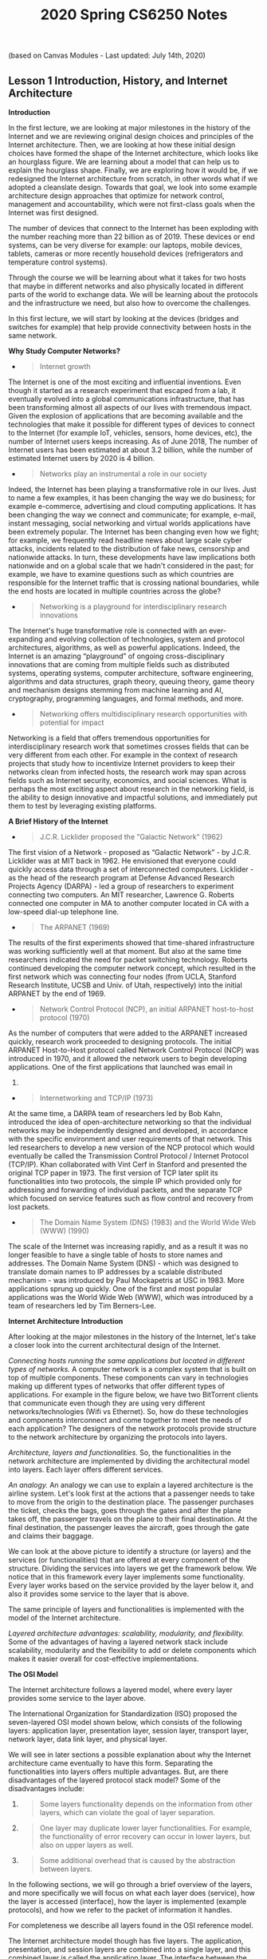 #+TITLE: 2020 Spring CS6250 Notes

(based on Canvas Modules - Last updated: July 14th, 2020)

** Lesson 1 Introduction, History, and Internet Architecture
   :PROPERTIES:
   :CUSTOM_ID: lesson-1-introduction-history-and-internet-architecture
   :END:

*Introduction*

In the first lecture, we are looking at major milestones in the history
of the Internet and we are reviewing original design choices and
principles of the Internet architecture. Then, we are looking at how
these initial design choices have formed the shape of the Internet
architecture, which looks like an hourglass figure. We are learning
about a model that can help us to explain the hourglass shape. Finally,
we are exploring how it would be, if we redesigned the Internet
architecture from scratch, in other words what if we adopted a
cleanslate design. Towards that goal, we look into some example
architecture design approaches that optimize for network control,
management and accountability, which were not first-class goals when the
Internet was first designed.

The number of devices that connect to the Internet has been exploding
with the number reaching more than 22 billion as of 2019. These devices
or end systems, can be very diverse for example: our laptops, mobile
devices, tablets, cameras or more recently household devices
(refrigerators and temperature control systems).

Through the course we will be learning about what it takes for two hosts
that maybe in different networks and also physically located in
different parts of the world to exchange data. We will be learning about
the protocols and the infrastructure we need, but also how to overcome
the challenges.

In this first lecture, we will start by looking at the devices (bridges
and switches for example) that help provide connectivity between hosts
in the same network.

*Why Study Computer Networks?*

- 

  #+BEGIN_QUOTE
    Internet growth
  #+END_QUOTE

The Internet is one of the most exciting and influential inventions.
Even though it started as a research experiment that escaped from a lab,
it eventually evolved into a global communications infrastructure, that
has been transforming almost all aspects of our lives with tremendous
impact. Given the explosion of applications that are becoming available
and the technologies that make it possible for different types of
devices to connect to the Internet (for example IoT, vehicles, sensors,
home devices, etc), the number of Internet users keeps increasing. As of
June 2018, The number of Internet users has been estimated at about 3.2
billion, while the number of estimated Internet users by 2020 is 4
billion.

- 

  #+BEGIN_QUOTE
    Networks play an instrumental a role in our society
  #+END_QUOTE

Indeed, the Internet has been playing a transformative role in our
lives. Just to name a few examples, it has been changing the way we do
business; for example e-commerce, advertising and cloud computing
applications. It has been changing the way we connect and communicate;
for example, e-mail, instant messaging, social networking and virtual
worlds applications have been extremely popular. The Internet has been
changing even how we fight; for example, we frequently read headline
news about large scale cyber attacks, incidents related to the
distribution of fake news, censorship and nationwide attacks. In turn,
these developments have law implications both nationwide and on a global
scale that we hadn't considered in the past; for example, we have to
examine questions such as which countries are responsible for the
Internet traffic that is crossing national boundaries, while the end
hosts are located in multiple countries across the globe?

- 

  #+BEGIN_QUOTE
    Networking is a playground for interdisciplinary research
    innovations
  #+END_QUOTE

The Internet's huge transformative role is connected with an
ever-expanding and evolving collection of technologies, system and
protocol architectures, algorithms, as well as powerful applications.
Indeed, the Internet is an amazing “playground” of ongoing
cross-disciplinary innovations that are coming from multiple fields such
as distributed systems, operating systems, computer architecture,
software engineering, algorithms and data structures, graph theory,
queuing theory, game theory and mechanism designs stemming from machine
learning and AI, cryptography, programming languages, and formal
methods, and more.

- 

  #+BEGIN_QUOTE
    Networking offers multidisciplinary research opportunities with
    potential for impact
  #+END_QUOTE

Networking is a field that offers tremendous opportunities for
interdisciplinary research work that sometimes crosses fields that can
be very different from each other. For example in the context of
research projects that study how to incentivize Internet providers to
keep their networks clean from infected hosts, the research work may
span across fields such as Internet security, economics, and social
sciences. What is perhaps the most exciting aspect about research in the
networking field, is the ability to design innovative and impactful
solutions, and immediately put them to test by leveraging existing
platforms.

*A Brief History of the Internet*

- 

  #+BEGIN_QUOTE
    J.C.R. Licklider proposed the "Galactic Network" (1962)
  #+END_QUOTE

The first vision of a Network - proposed as “Galactic Network” - by
J.C.R. Licklider was at MIT back in 1962. He envisioned that everyone
could quickly access data through a set of interconnected computers.
Licklider - as the head of the research program at Defense Advanced
Research Projects Agency (DARPA) - led a group of researchers to
experiment connecting two computers. An MIT researcher, Lawrence G.
Roberts connected one computer in MA to another computer located in CA
with a low-speed dial-up telephone line.

- 

  #+BEGIN_QUOTE
    The ARPANET (1969)
  #+END_QUOTE

The results of the first experiments showed that time-shared
infrastructure was working sufficiently well at that moment. But also at
the same time researchers indicated the need for packet switching
technology. Roberts continued developing the computer network concept,
which resulted in the first network which was connecting four nodes
(from UCLA, Stanford Research Institute, UCSB and Univ. of Utah,
respectively) into the initial ARPANET by the end of 1969.

- 

  #+BEGIN_QUOTE
    Network Control Protocol (NCP), an initial ARPANET host-to-host
    protocol (1970)
  #+END_QUOTE

As the number of computers that were added to the ARPANET increased
quickly, research work proceeded to designing protocols. The initial
ARPANET Host-to-Host protocol called Network Control Protocol (NCP) was
introduced in 1970, and it allowed the network users to begin developing
applications. One of the first applications that launched was email in
1972.

- 

  #+BEGIN_QUOTE
    Internetworking and TCP/IP (1973)
  #+END_QUOTE

At the same time, a DARPA team of researchers led by Bob Kahn,
introduced the idea of open-architecture networking so that the
individual networks may be independently designed and developed, in
accordance with the specific environment and user requirements of that
network. This led researchers to develop a new version of the NCP
protocol which would eventually be called the Transmission Control
Protocol / Internet Protocol (TCP/IP). Khan collaborated with Vint Cerf
in Stanford and presented the original TCP paper in 1973. The first
version of TCP later split its functionalities into two protocols, the
simple IP which provided only for addressing and forwarding of
individual packets, and the separate TCP which focused on service
features such as flow control and recovery from lost packets.

- 

  #+BEGIN_QUOTE
    The Domain Name System (DNS) (1983) and the World Wide Web (WWW)
    (1990)
  #+END_QUOTE

The scale of the Internet was increasing rapidly, and as a result it was
no longer feasible to have a single table of hosts to store names and
addresses. The Domain Name System (DNS) - which was designed to
translate domain names to IP addresses by a scalable distributed
mechanism - was introduced by Paul Mockapetris at USC in 1983. More
applications sprung up quickly. One of the first and most popular
applications was the World Wide Web (WWW), which was introduced by a
team of researchers led by Tim Berners-Lee.

*Internet Architecture Introduction*

After looking at the major milestones in the history of the Internet,
let's take a closer look into the current architectural design of the
Internet.

/Connecting hosts running the same applications but located in different
types of networks./ A computer network is a complex system that is built
on top of multiple components. These components can vary in technologies
making up different types of networks that offer different types of
applications. For example in the figure below, we have two BitTorrent
clients that communicate even though they are using very different
networks/technologies (Wifi vs Ethernet). So, how do these technologies
and components interconnect and come together to meet the needs of each
application? The designers of the network protocols provide structure to
the network architecture by organizing the protocols into layers.

[[file:media/image91.png]]

/Architecture, layers and functionalities./ So, the functionalities in
the network architecture are implemented by dividing the architectural
model into layers. Each layer offers different services.

/An analogy./ An analogy we can use to explain a layered architecture is
the airline system. Let's look first at the actions that a passenger
needs to take to move from the origin to the destination place. The
passenger purchases the ticket, checks the bags, goes through the gates
and after the plane takes off, the passenger travels on the plane to
their final destination. At the final destination, the passenger leaves
the aircraft, goes through the gate and claims their baggage.

[[file:media/image71.png]]

We can look at the above picture to identify a structure (or layers) and
the services (or functionalities) that are offered at every component of
the structure. Dividing the services into layers we get the framework
below. We notice that in this framework every layer implements some
functionality. Every layer works based on the service provided by the
layer below it, and also it provides some service to the layer that is
above.

The same principle of layers and functionalities is implemented with the
model of the Internet architecture.

/Layered architecture advantages: scalability, modularity, and
flexibility./ Some of the advantages of having a layered network stack
include scalability, modularity and the flexibility to add or delete
components which makes it easier overall for cost-effective
implementations.

*The OSI Model*

The Internet architecture follows a layered model, where every layer
provides some service to the layer above.

The International Organization for Standardization (ISO) proposed the
seven-layered OSI model shown below, which consists of the following
layers: application layer, presentation layer, session layer, transport
layer, network layer, data link layer, and physical layer.

[[file:media/image76.png]]

We will see in later sections a possible explanation about why the
Internet architecture came eventually to have this form. Separating the
functionalities into layers offers multiple advantages. But, are there
disadvantages of the layered protocol stack model? Some of the
disadvantages include:

1. 

   #+BEGIN_QUOTE
     Some layers functionality depends on the information from other
     layers, which can violate the goal of layer separation.
   #+END_QUOTE

2. 

   #+BEGIN_QUOTE
     One layer may duplicate lower layer functionalities. For example,
     the functionality of error recovery can occur in lower layers, but
     also on upper layers as well.
   #+END_QUOTE

3. 

   #+BEGIN_QUOTE
     Some additional overhead that is caused by the abstraction between
     layers.
   #+END_QUOTE

In the following sections, we will go through a brief overview of the
layers, and more specifically we will focus on what each layer does
(service), how the layer is accessed (interface), how the layer is
implemented (example protocols), and how we refer to the packet of
information it handles.

For completeness we describe all layers found in the OSI reference
model.

The Internet architecture model though has five layers. The application,
presentation, and session layers are combined into a single layer, and
this combined layer is called the application layer. The interface
between the application layer and the transport layer are the sockets.
It is up to the application developer to design the functionality of the
overall application.

*Application, Presentation, and Session Layers*

The /application layer/ includes multiple protocols, some of the most
popular ones include: 1) The HTTP protocol (web), SMTP (e-mail), 2) The
FTP protocol (transfers files between two end hosts), and 3) The DNS
protocol (translates domain names to IP addresses). So the services that
this layer offers are multiple depending on the application that is
implemented. The same is true for the interface through which it is
accessed, and the protocol that is implemented. At the application
layer, we refer to the packet of information as a message.

The /presentation layer/ plays the intermediate role of formatting the
information that it receives from the layer below and delivering it to
the application layer. For example, some functionalities of this layer
are formatting a video stream or translating integers from big endian to
little endian format.

The /session layer/ is responsible for the mechanism that manages the
different transport streams that belong to the same session between
end-user application processes. For example, in the case of
teleconference application, it is responsible to tie together the audio
stream and the video stream.

*Transport and Network Layer*

The /transport layer/ is responsible for the end-to-end communication
between end hosts. In this layer, there are two transport protocols,
namely TCP and UDP. The services that TCP offers include: a
connection-oriented service to the applications that are running on the
layer above, guaranteed delivery of the application-layer messages, flow
control which in a nutshell matches the sender's and receiver's speed,
and a congestion-control mechanism, so that the sender slows its
transmission rate when it perceives the network to be congested. On the
other hand, the UDP protocol provides a connectionless best-effort
service to the applications that are running in the layer above, without
reliability, flow or congestion control. At the transport layer, we
refer to the packet of information as a segment.

In this layer, we refer to the packet of information as a datagram. The
/network layer/ is responsible for moving datagrams from one Internet
host to another. A source Internet host sends the segment along with the
destination address, from the transport layer to the network layer. The
network layer is responsible to deliver the datagram to the transport
layer in the destination host. The protocols in the network layer are:
1) The IP Protocol, which we often refer to as “the glue” that binds the
Internet together. All Internet hosts and devices that have a network
layer must run the IP protocol. The IP protocol defines a) the fields in
the datagram, and b) how the source/destination hosts and the
intermediate routers use these fields, so the datagrams that a source
Internet host sends reach their destination. 2) The routing protocols
that determine the routes that the datagrams can take between sources
and destinations.

*Data Link Layer and Physical Layer*

In this layer, we refer to the packets of information as frames. Some
example protocols in this layer include Ethernet, PPP, WiFi.

The /data link layer/ is responsible to move the frames from one node
(host or router) to the next node. More specifically, assuming we have a
sender and receiver host, the network layer will route the datagram
through multiple routers across the path between the sender and the
receiver. At each node across this path, the network layer passes the
datagram to the data link layer, which in turn delivers the datagram to
the next node. Then, at that node, the link layer passes the datagram up
to the network layer.

The /data link layer/ offers services that depend on the data link layer
protocol that is used over the link. Some example services include
reliable delivery, that covers the transmission of the data from one
transmitting node, across one link, and finally to the receiving node.
We note that this specific type of reliable delivery service is
different from the reliable delivery service that is offered by the TCP
protocol which offers reliability from the source host to the
destination end host.

The /physical layer/ facilitates the interaction with the actual
hardware and is responsible to transfer bits within a frame between two
nodes that are connected through a physical link. The protocols in this
layer again depend on the link and on the actual transmission medium of
the link. One of the main protocols in the data link layer, Ethernet,
has different physical layer protocols for twisted-pair copper wire,
coaxial cable, and single-mode fiber optics.

*Layers Encapsulation*

/How do the layers and the protocols that run on each layer communicate
with each other?/ To understand the concepts of encapsulation and
de-encapsulation, let's take a look at the following diagram which shows
the physical path that data take from the sending host to the receiving
host.

[[file:media/image124.png]]

/Encapsulation and De-encapsulation./ The sending host sends an
application layer message M to the transport layer. The transport layer
receives the message, and it appends the transport layer header
information (Ht). The application message along with the transport layer
header is called segment (or transport-layer segment). The segment thus
encapsulates the application layer message. This added information can
help the receiving host to a) inform the receiver-side transport layer
about which application to deliver the message up to, and b) perform
error detection and determine whether bits in the message have been
changed along the route.

The segment is then forwarded to network layer which in turn, adds it's
own network header information (Hn). The entire combination of the
segment and the network header is called datagram. We say that the
datagram encapsulates the segment. The header information that the
network layer appends includes the source and destination addresses of
the end hosts. The same process continues for the link layer which in
turn it appends its own header information(Hl). The message at the link
layer is called frame, which is transmitted across the physical medium.
At each layer the message is a combination of two parts: a) the payload
which is the message from the layer above, and b) the new appended
header information. At the receiving end, the process is reversed, with
headers being stripped off at each layer. This reverse process is known
as de-encapsulation.

/Intermediate devices and encapsulation./ The path that connects the
sending and the receiving hosts may include intermediate layer-3
devices, such as routers, and layer-2 devices such as switches. We will
see later how switches and routers work, but for now we note that both
routers and layer-2 switches implement protocol stacks similarly to
end-hosts. The difference is that routers and layer-2 switches do not
implement all the layers in the protocol stack; routers implement layers
1 to 3, and layer-2 switches implement layers 1 to 2. So, going back to
our diagram, when the data leave the sending host and they are received
by the layer-2 switch, the switch implements the same process of
de-encapsulation to process the data and encapsulation to send the data
forward to the next device.

/A design choice./ We note again that end-hosts implement all five
layers while the intermediate devices don't. This design choice ensures
that the Internet architecture puts much of its complexity and
intelligence at the edges of the network while keeping the core simple.
Next, we will look deeper into the so-called end-to-end principle.

*The End to End Principle*

The end-to-end (e2e) principle is a design choice that characterized and
shaped significantly the current architecture of the Internet. The e2e
principle suggests that specific application-level functions usually
cannot, and preferably should not be built into the lower levels of the
system at the core of the network.

In simple terms, the e2e principle is summarized as: the network core
should be simple and minimal, while the end systems should carry the
intelligence. As mentioned in the seminal paper “End-to-End Arguments in
System Design” by Saltzer, Reed, and Clark: “The function in question
can completely and correctly be implemented only with the knowledge and
help of the application standing at the endpoints of the communications
system. Therefore, providing that questioned function as a feature of
the communications systems itself is not possible.”

The same paper reasoned that many functions can only be completely
implemented at the endpoints of the network, so any attempt to build
features in the network to support specific applications must be
avoided, or only viewed as a tradeoff. The reason was that not all
applications need the same features and network functions to support
them. Thus building such functions in the network core is rarely
necessary. So, systems designers should avoid building any more than the
essential and commonly shared functions into the network.

Many people argue that the e2e principle allowed the internet to grow
rapidly, because evolving innovation took place at the network edge, in
the form of numerous applications and a plethora of services, rather
than in the middle of the network, which could be hard to later modify.

What were the designers' original goals that led to the e2e principle?
Moving functions and services closer to the applications that use them,
increases the flexibility and the autonomy of the application designer
to offer these services to the needs of the specific application. Thus,
the higher-level protocol layers, are more specific to an application.
Whereas the lower-level protocol layers are free to organize the
lower-level network resources to achieve application design goals more
efficiently and independently of the specific application.

*Violations of the End-to-End Principle and NAT Boxes*

Despite the fact that the e2e principle offers multiple advantages to
the Internet and its evolution, there have still been cases where this
principle needs to be violated.

/Some examples of the e2e violation:/

Examples include firewalls and traffic filters. The firewalls usually
operated at the periphery of a network and they monitor the network
traffic that is going through, to allow or drop traffic, if the traffic
is flagged as malicious. Firewalls violate the e2e principle since they
are intermediate devices that are operated between two end hosts and
they can drop the end hosts communication.

Another example of an e2e violation is the Network Address Translation
(NAT) boxes. NAT boxes help us as a bandaid measure to deal with the
shortage of Internet addresses. Let's see in more detail how a
NAT-enabled home router operates. Let's assume we have a home network,
where we have multiple devices we want to connect to the Internet. An
internet service provider typically assigns a single public IP address
(82.10.250.19) to the home router and specifically to the interface that
is facing the public global Internet, as shown in the figure below.

[[file:media/image115.png]]

The other interface of the NAT-enabled router that is facing the home
network (along with all other device-interfaces in the home network)
gets an IP address that belongs to the same private subnet. This subnet
must belong to the address spaces that are reserved as private, eg
10.0.0/24 or 192.168.0.0/24. This means that the IP addresses that
belong to this private subnet only have meaning to devices within that
subnet. So we can have hundreds of thousands of private networks with
the same address range (eg 10.0.0.0/24). But, these private networks are
always behind a NAT, which takes care of the communication between the
hosts on the private network and the hosts on the public Internet.

All traffic that leaves the home router and it is destined to hosts in
the public Internet must have as the source IP address the IP of the
public facing interface of the NAT-enabled router. Similarly, all
traffic that enters the home network through the router, must have as
the destination address the IP of the public facing interface of the
NAT-enabled router. The home router plays the role of a translator
maintaining a NAT translation table, and it rewrites the source and
destination IP addresses and ports.

[[file:media/image94.png]]

The translation table provides a mapping between the public facing IP
address/ports, and the IP addresses/ports that belong to hosts inside
the private network. For example, let's assume that a host 10.0.0.1
inside the private network, uses port 3345 to send traffic to a host in
the public Internet with IP address 128.119.40.186 and port 80. Then the
NAT table says that packets with the source IP address of 10.0.0.1 and
source port 3345, they should be rewritten to a source address
138.76.29.7 and a source port of 5001 (or any source port number that is
not currently used in the NAT translation table). Similarly, packets
with a destination IP address of 138.76.29.7 and destination port of
5001, they will be rewritten to destination IP address 10.0.0.1 and
destination port 3345.

/Why the NAT boxes violate the e2e principle?/

The hosts that are behind NAT boxes are not globally addressable, or
routable. As a result, it is not possible for other hosts on the public
Internet to initiate connections to these devices. So, if we have a host
behind a NAT and a host in the public Internet, then by default they
cannot communicate without the intervention of a NAT box.

There are some workarounds to allow hosts to initiate connections to
hosts that behind NATs. Some example tools and protocols include STUN (a
tool that allows hosts to discover NATs and the public IP address and
port number that the NAT has allocated for the application that the host
wants to communicate with), and UDP hole punching (it established
bidirectional UDP connections between hosts behind NATs).

*The Hourglass Shape of Internet Architecture*

The Internet protocol stack has a layered architecture that resembles an
hourglass shape. Was the Internet architecture always shaped like an
hourglass, and there has always been a single protocol at the network
layer? If we look back in the early nineties, we will see that there
were several other network-layer protocols that were competing with
IPv4. For example, Novell's IPX and the X.25 network protocol used in
Frame Relay. So the network layer did not include only one protocol, but
there were multiple protocols that were competing with each other at
that time.

Why has there have been more frequent innovations at the lower or higher
layers of the protocol hourglass? Why have the protocols at the waist of
the hourglass (mostly IPv4, TCP, and UDP) been difficult to replace, and
have they outcompeted any protocols that offer the same or similar
functionalities? Looking ahead, and assuming that we want to design and
introduce new and potentially better protocols, how can we make it more
likely that the new protocols will outcompete and replaces existing and
widely used incumbent protocols?

Researchers have suggested a model called the Evolutionary Architecture
model, or EvoArch, that can help to study layered architectures and
their evolution in a quantitative manner. Through this model researchers
were able to explain how the hierarchical structure of the layer
architecture eventually lead to the hourglass shape.

In the next topic, we will talk about the details of the model and how
it can help us explain the evolution of the Internet architecture.

*Evolutionary Architecture Model*

[[file:media/image112.jpg]][[file:media/image16.jpg]]

In this section, we will talk about a model that attempts to answer our
previous questions. Researchers have suggested a model - the
Evolutionary Architecture model or EvoArch - that can help to study
layered architectures, and their evolution in a quantitative manner. The
EvoArch model considers an abstract model of the Internet's protocol
stack that has the following components:

- 

  #+BEGIN_QUOTE
    /Layers./ A protocol stack is modeled as a directed and acyclic
    network with L layers.
  #+END_QUOTE

- 

  #+BEGIN_QUOTE
    /Nodes./ Each network protocol is represented as a node. The layer
    of a node u is denoted by l(u).
  #+END_QUOTE

- 

  #+BEGIN_QUOTE
    /Edges./ Dependencies between protocols are represented as directed
    edges.
  #+END_QUOTE

- 

  #+BEGIN_QUOTE
    Node incoming edges. If a protocol u at layer l uses the service
    provided by a protocol w at the lower layer l−1, then this is
    represented by an “upwards” edge from w to u.
  #+END_QUOTE

- 

  #+BEGIN_QUOTE
    /Node substrates./ We refer to substrates of a node u, S(u), as the
    set of nodes that u is using their services. Every node has at least
    one substrate, except the nodes at the bottom layer.
  #+END_QUOTE

- 

  #+BEGIN_QUOTE
    /Node outgoing edges./ The outgoing edges from a node u terminate at
    the products of u. The products of a node u are represented by P(u).
  #+END_QUOTE

- 

  #+BEGIN_QUOTE
    /Layer generality./ Each layer is associated with a probability
    s(l), which we refer to as layer generality. A node u at layer l+1
    selects independently each node of layer l as the substrate with
    probability s(l). The layer generality decreases as we move to
    higher layers, and thus protocols at lower layers are more general
    in terms of their functions or provided services than protocols at
    higher layers. For example, in the case of the Internet protocol
    stack, layer 1 is very general and the protocols at this layer offer
    a very general bit transfer service between two connected points,
    which most higher layer protocols would use.
  #+END_QUOTE

- 

  #+BEGIN_QUOTE
    /Node evolutionary value./ The value of a protocol node, v(u), is
    computed recursively based on the products of u. By introducing the
    evolutionary value of each node, the model captures the fact that
    the value of a protocol u is driven by the values of the protocols
    that depend on it. For example, let's consider again the Internet
    protocol stack. TCP has a high evolutionary value because it is used
    by many higher layer protocols and some of them being valuable
    themselves. Let's assume that we introduce a brand new protocol, at
    the same layer as TCP, that may have better performance or other
    great new features. The new protocol's evolutionary value will be
    low if it is not used by important or popular higher layer
    protocols, regardless of the great new features it may have. So the
    evolutionary value determines if the protocol will survive the
    competition with other protocols, at the same layer, that offer
    similar services.
  #+END_QUOTE

- 

  #+BEGIN_QUOTE
    /Node competitors and competition threshold./ We refer to the
    competitors of a node u, C(u), as the nodes at layer l that share at
    least a fraction c of node u's products. We refer to the fraction c,
    as the competition threshold. So, a node w competes with a node u,
    if w shares at least a fraction c of u's products.
  #+END_QUOTE

- 

  #+BEGIN_QUOTE
    /Node death rate./ The model has a death and birth process in place,
    to account for the protocols that cease or get introduced
    respectively. The competition among nodes becomes more intense, and
    it is more likely that a protocol u dies if at least one of its
    competitors has a higher value than itself. When a node u dies, then
    its products also die, if their only substrate is u.
  #+END_QUOTE

- 

  #+BEGIN_QUOTE
    /Node basic birth process./ The model, in its simplest version, has
    a basic birth process in place, where a new node is assigned
    randomly to a layer. The number of new nodes at a given time is set
    to a small fraction (say 1% to 10%) of the total number of nodes in
    the network at that time. So, the larger a protocol stack is, then
    the faster it grows.
  #+END_QUOTE

/Toy Example/

To illustrate the above model and the parameters, let's consider a toy
network example with L equal to 4 layers. The evolutionary value of each
node is shown inside each circle. The generality probability for each
layer is shown at the left of each layer, and it is denoted as s(l). As
we noted earlier, the generality of the layers decreases as we move to
higher layers, so on average, the number of products per node decreases
as well. Let's further assume that we have a competition threshold c =
⅗. Nodes u, q and w compete in layer 2. U and q compete, but this is
unlikely to cause q to die because u and q have comparable evolutionary
values. In contrast, it is likely that w will die because its value is
much less than that of its maximum-value competitor, u.

#+BEGIN_QUOTE
  [[file:media/image110.jpg]]
#+END_QUOTE

/EvoArch iterations:/

EvoArch is a discrete-time model that is executed over rounds. At each
round, we perform the following steps: A) We introduce new nodes, and we
place them randomly at layers. B) We examine all layers, from the top to
the bottom, and we perform the following tasks: 1) We connect the new
nodes that we may have just introduced to that layer, by choosing
substrates based on the generality probabilities of the layer below
s(l−1), and by choosing products for them based on the generality
probability of the current layer s(l). 2) We update the value of each
node at each layer l, given that we may have new nodes added to the same
layer l. 3) We examine all nodes, in order of decreasing value in that
layer, and remove the nodes that should die. C) Finally, we stop the
execution of the model when the network reaches a given number of nodes.

The figure above shows the width of each layer we execute the EvoArch
model for a network of 10 layers over multiple rounds. The main takeaway
message from this figure is that the layer width decreases as we move
from the bottom layer to a middle layer, around layer 5, and then it
increases again as we move towards the top layer.

/Implications for the Internet Architecture and future Internet
architecture:/

With the help of the EvoArch model, how can we explain the survival of
the TCP/IP stack given that it appeared around the 70s or 80s when the
telephone network was very powerful? The EvoArch model suggests that the
TCP/IP stack was not trying to compete with the telephone network
services. The TCP/IP was mostly used for applications such as FTP,
E-mail, and Telnet, so it managed to grow and increase its value without
competing or being threatened by the telephone network, at that time
that it first appeared. Later it gained even more traction, with
numerous and powerful applications relying on it.

IPv4, TCP, and UDP provide a stable framework through which there is an
ever-expanding set of protocols at the lower layers (physical and
data-link layers), as well as new applications and services at the
higher layers. But at the same time, these same protocols have been
difficult to replace or even modify significantly. EvoArch provides an
explanation for this. A large birth rate at the layer above the waist
can cause death for the protocols at the waist if these are not chosen
as substrates by the new nodes at the higher layers. The waist of the
Internet architecture is narrow, but also the next higher layer (the
transport layer) is also very narrow and stable. So, the transport layer
acts as an “evolutionary shield” for IPv4, because any new protocols
that might appear at the transport layer are unlikely to survive the
competition with TCP and UDP which already have multiple products. In
other words, the stability of the two transport protocols adds to the
stability of IPv4, by eliminating any potential new transport protocols,
that could select a new network layer protocol instead of IPv4.

Finally, in terms of future and entirely new Internet architectures, the
EvoArch model predicts that even if these brand new architectures do not
have the shape of an hourglass initially, they will probably do so as
they evolve, which will lead to new ossified protocols. The model
suggests that one way to proactively avoid these ossification effects,
that we now experience with TCP/IP, a network architect should try to
design the functionality of each layer so that the waist is wider,
consisting of several protocols that offer largely non-overlapping but
general services, so that they do not compete with each other.

*Optional Reading: Architecture Redesign*

/Why a clean-slate design approach?/

Some of the major design principles of the current Internet architecture
are layering, packet switching, a network of collaborating networks,
intelligent end-systems as well as the end-to-end argument. Despite our
initial intentions, the Internet is currently facing major challenges in
multiple areas such as security, resilience and availability,
scalability and management, quality of service, user experience, and
economics. But what if we redesigned the Internet architecture from
scratch? Many researchers believe that it is necessary, and timely, to
rethink the fundamental assumptions and design decisions via a
clean-slate design approach. That clean-slate approach would be based on
out of the box thinking, the design of new network architectures, and
experimentation to evaluate the new ideas, to improve them and also to
give them a realistic chance of deployment.

/The clean-slate design as a process:/

An important aspect about designing new Internet architectures through a
clean-slate approach, is the ability to deploy and thoroughly test them,
which can take place at an appropriate experimental facility. Such a
facility has to fulfill some requirements such as offer a large scale
infrastructure, include different technologies, attract real users and
their traffic, enable parallel experiments with distinct networking
architectures such as different naming schemes, different layering
approaches, and different forwarding techniques, while at the same time,
new services should be able to explore the new capabilities and should
be made available to users who opt-in. In this context, a clean-slate
should be viewed as a design process, rather than as a result in itself.
Through this process, we may identify innovative services and
applications, which may become mature enough to be commercially deployed
on the existing Internet. Another possibility may be that we may create
an entirely new network architecture, which eventually replaces today's
architecture. Or perhaps, the most “conservative” outcome may even be
that we learn that the current Internet architecture is the “best”
possible solution. On the other hand, the most “radical” outcome can be
that such an experimental facility, which allows multiple sub-system
architectures and network services to co-exist, becomes the blueprint
for the future Internet.

/Redesigning the Internet architecture to optimize for control and
management:/

One research group (“4D”) for example, started from a small set of clean
slate design principles different from those of the Internet today:
network-level objectives, network-wide views, and direct control, with
functionality in four components: the data, discovery, dissemination,
and decision planes. In their work, the decision plane has a
network-wide view of the topology and traffic, and exerts direct control
over the operation of the data plane -- radically different from today's
Internet - no decision logic is hardwired in protocols distributed among
the network elements. The output of the decision logic is communicated
to routers/switches by the dissemination plane. Their work investigates
an extreme design point where the decision logic is completely separated
from distributed protocols. The 4D group argues that technology trends
toward ever-more powerful, reliable, and inexpensive computing platforms
make their design point attractive in practice. [Greenberg 2005]

/Redesigning the Internet architecture to offer better accountability:/

Given the fact that IP network layer provides little to no protection
against misconfiguration or malicious actions which occur frequently,
Researchers proposed network “accountability” in order to establish the
foundation for defenses against those behaviors. Accountability is an
ability to associate each action with the responsible entity. The
proposed work addressed two accountabilities, i.e., source
accountability and control-plane accountability, and illustrated that
both accountabilities could be improved by a network layer called
Accountable Internet Protocol (AIP).

Source accountability is the ability to trace actions to a particular
end host and stop that host from misbehaving. It is necessary to
describe the address format of AIP first and then illustrate how AIP
improved source accountability. AIP addresses are of the form AD:EID,
where AD is the identifier for the network that the host belongs to, and
EID is a globally unique host identifier. For source accountability, AIP
makes use of this self-certifying addressing to develop simple
mechanisms that verify the source of packets and drop the packets if the
sources are spoofed. In addition, AIP can throttle certain forms of
unwanted traffic using a simple “shut-off message”.

Control-plane accountability is the ability to pinpoint and prevent
attacks on routing. The proposed work suggested ways to improve
control-plane accountability by providing origin authentication
(ensuring that the network that appears to originate paths is indeed the
correct network) and path authentication (checking the integrity of the
network path) to detect misleading route advertisements.

*Interconnecting Hosts and Networks*

We have different types of devices that help to provide connectivity
between hosts that are in the same network, or help interconnect
networks. These devices offer different services and they operate over
different layers.

/Repeaters and Hubs:/ They operate on the physical layer (L1), as they
receive and forward digital signals to connect different Ethernet
segments. They provide connectivity between hosts that are directly
connected (in the same network). The advantage is that they are simple
and inexpensive devices, and they can be arranged in a hierarchy.
Unfortunately, hosts that are connected through these devices belong to
the same collision domain, meaning that they compete for access to the
same link.

/Bridges and Layer2-Switches:/ These devices can enable communication
between hots that are not directly connected. They operate on the data
link layer (L2) based on MAC addresses. They receive packets and they
forward them to reach the appropriate destination. A limitation is the
finite bandwidth of the outputs; If the arrival rate of the traffic is
higher than the capacity of the outputs then packets are temporarily
stored in buffers. But if the buffer space gets full, then this can lead
to packet drops.

/Routers and Layer3-Switches:/ These are devices that operate on Layer
3. We will talk more about these devices and the routing protocols on
the following lectures.

*Learning Bridges*

A bridge is a device with multiple inputs/outputs. A bridge transfers
frames from an input to one (or multiple) outputs. Though it doesn't
need to forward all the frames it receives. In this topic we will talk
about how a bridge learns how to perform that task.

A learnings bridge learns, populates and maintains, a forwarding table.
The bridge consults that table so that it only forwards frames on
specific ports, rather than over all ports.

For example, let's consider the topology on the following figure. When
the bridge receives a frame on port 1, with source Host A and
destination Host B, the bridge does not have to forward it to port 2.

So how does the bridge learn? When the bridge receives any frame this is
a “learning opportunity” to know which hosts are reachable through which
ports. This is because the bridge can view the port over which a frame
arrives and the source host. Going back to our example topology,
eventually the bridge builds the following forwarding table.

[[file:media/image72.jpg]][[file:media/image107.jpg]]

*Looping Problem in Bridges and the Spanning Tree Algorithm*

Unfortunately using bridges to connect LAN's fails, if the network
topology results in loops (cycles). In that case, the bridges loop
through packets forever!

The answer to this problem is excluding links that lead to loops by
running the spanning tree algorithm. Let's represent the topology of the
network as a graph. The bridges are represented as nodes and the links
between the bridges are represented as edges. The goal of the spanning
tree algorithm is to have the bridges select which links (ports) to use
for forwarding eliminating loops.

Let's take a look at how bridges run this distributed algorithm.

Every node (bridge) in the graph has an ID. The bridges eventually
select one bridge as the root of the topology. Let's see how this
selection happens.

The algorithm runs in “rounds” and at every round each node sends to
each neighbor node a configuration message with three fields: a) the
sending node's ID, b) the ID of the roots as perceived by the sending
node, and c) the number of hops between that (perceived) root and the
sending node.

At every round, each node keeps track of the best configuration message
that it has received so far, and it compares that against the
configuration messages it receives from neighboring nodes at that round.

At the very first round of the algorithm, every node thinks that it is
the root. So for a node with an ID 3 for example, the node sends a
configuration message <3, 3, 0> to its neighbors. Note that the distance
of the node from itself (perceived root) is 0.

So how does a node compare two configuration messages? Between two
configurations, a node selects one configuration as better if: a) The
root of the configuration has a smaller ID, or if b) The roots have
equal IDs, but one configuration indicates smaller distance from the
root, or if c) Both roots IDs are the same and the distances are the
same, then the node breaks the tie by selecting the configuration of the
sending node that has with the smallest ID. In addition, a node stops
sending configuration messages over a link (port), when the node
receives a configuration message that indicates that it is not the root,
eg when it receives a configuration message from a neighbor that: a)
either closer to the root, or b) it has the same distance from the root,
but it has a smaller ID.

As an example, let's consider the topology below. By running the above
steps on this topology, we note that in the first round B3 receives
(B2,B2,0) and (B5,B5,0), so it accepts B2 as the root. So in the second
round it sends (B3,B2,1) to its neighbors.

Similarly for B2; In the first round, B2 receives (B3,B3,0) and
(B1,B1,0), it accepts B1 as the root. So in the second round B2 sends
(B2,B1,1).

Finally, B5 receives configuration messages from B3, B7 and B1. B5
accepts B1 as root and sends (B5, B1, 1) to B3. This results to B3 also
accepting B1 as root. In addition, B3 realizes that both its neighbors,
namely B2 and B5 are closer to the root (B1) than itself. This causes B3
to not select any of its links (ports). So B3 stops participating in
forwarding traffic.

[[file:media/image113.png]][[file:media/image93.png]]

*Quiz 1*

Some data link layer protocols, such 802.11 (WiFi), implement some basic
error correction as the physical medium used is easily prone to
interference and noise (such as a nearby running microwave). Is this a
violation of the end-to-end principle?

- 

  #+BEGIN_QUOTE
    Yes
  #+END_QUOTE

- 

  #+BEGIN_QUOTE
    No
  #+END_QUOTE

/Answer: No, because violations of the e2e principle typically refer to
scenarios where it is not possible to implement a functionality entirely
at the end hosts, such as NAT and firewalls. In this question, we have a
lower level protocol implementing error checking./

*Quiz 2*

Which of the following are ramifications of the “hourglass shape of the
internet”?

1. 

   #+BEGIN_QUOTE
     Many technologies that were not originally designed for the
     internet have been modified so that they have versions that can
     communicate over the internet (such as Radio over IP).
   #+END_QUOTE

2. 

   #+BEGIN_QUOTE
     It has been a difficult and slow process to transition to IPv6,
     despite the shortage of public IPv4 addresses.
   #+END_QUOTE

3. 

   #+BEGIN_QUOTE
     Applications like BitTorrent leverage peer-to-peer networking
     instead of a more traditional client-server model for better
     performance.
   #+END_QUOTE

/Answer:/

1) 

   #+BEGIN_QUOTE
     /is correct; Modifying a technology so that it is compatible with
     the rest of the internet (i.e., by making it compatible with IP)
     greatly enhances market penetration (from the vendor's
     perspective), and/or decreases the amount of extra development that
     would need to happen./
   #+END_QUOTE

2) 

   #+BEGIN_QUOTE
     /is correct. A big part of the Internet infrastructure uses IPV4
     while the cost of transitioning is high. This reflects as a
     consequence of the narrow waist./
   #+END_QUOTE

3) 

   #+BEGIN_QUOTE
     /is not relevant here. The hourglass shape of the Internet refers
     to Internet architecture in terms of protocols available at the
     different layers./
   #+END_QUOTE

*Quiz 3*

Which of the following statements are correct?

1. 

   #+BEGIN_QUOTE
     The Spanning Tree Algorithm helps to prevent broadcast storms
   #+END_QUOTE

2. 

   #+BEGIN_QUOTE
     The Spanning Tree Algorithm presented in this lecture always
     results in a spanning tree that places the root in a topologically
     central location, so that all the nodes are as “close” as possible
     to the root.
   #+END_QUOTE

3. 

   #+BEGIN_QUOTE
     Network traffic cannot traverse an inactive link.
   #+END_QUOTE

/Answer:/

1) 

   #+BEGIN_QUOTE
     /is correct. That is the purpose of the Spanning Tree Algorithm.
     Although it is still possible to have broadcast storms on the
     network (such as from a bad network card), STP prevents broadcast
     storms that result from having loops present in the network
     topology./
   #+END_QUOTE

2) 

   #+BEGIN_QUOTE
     /is incorrect. The Spanning Tree Algorithm presented guarantees a
     unique spanning tree that all the nodes will agree to, but
     sometimes this isn't the most “optimal” tree possible. Network
     administrators can configure the switch ID if they want to have a
     specific spanning tree./
   #+END_QUOTE

3) 

   #+BEGIN_QUOTE
     /is incorrect. Traffic can still reach the link, but the link is
     not used to forward traffic./
   #+END_QUOTE

** Lesson 2: Transport and Applications Layers
   :PROPERTIES:
   :CUSTOM_ID: lesson-2-transport-and-applications-layers
   :END:

*Introduction*

In the second lecture, we are learning about the transport layer and
mainly focusing on the TCP protocol.

As a reminder, our overarching theme of the course is to have a clear
understanding about it what it takes for two hosts to exchange data.
Let's have two hosts that are in different networks and also physically
located in different parts of the world. In this lecture, we are
focusing on the logical end-to-end connection between processes that are
running on these two hosts. This logical connection is happening through
the transport layer. We will focus on the TCP protocol and we will learn
about algorithms that provide important services such as reliability,
flow control, and congestion control.

We will also learn about more recent versions of the TCP protocol that
are designed for better performance, or they are designed to meet
diverse requirements. For example, we know that traffic in datacenters
can be originating from different applications. And some applications
may require predictable latency while others may require sustained
throughput. The original TCP mechanisms were not designed with these
goals in mind.

*Introduction to Transport Layer and the Relationship between Transport
and Network Layer*

The transport layer provides an end-to-end connection between two
applications that are running on different hosts. Of course the
transport layer provides this logical connection regardless if the hosts
are in the same network.

Here is how it works; The transport layer on the sender host receives a
message from the application layer and it appends its own header. We
refer to this combined message as a segment. This transport layer
segment is then sent to the network layer which will further append
(encapsulate) this segment with its header information. Then it will
send it to the receiving host via routers, bridges, switches etc.

One might ask, why do we need an additional layer between the
application and the network layer? Recall, that the network-layer is
based on a best effort delivery service model. According to this model,
the network layer makes a best effort to deliver data packets. Thus, it
doesn't guarantee the delivery of packets, nor it guarantees integrity
in data. So, here is where the transport layer comes to offer some of
these functionalities. This allows application programmers to develop
applications assuming a standard set of functionalities that are
provided by the transport layer. So the applications can run over
diverse networks without having to worry about different network
interfaces or possible unreliability of the network.

Within the transport layer, there are two main protocols: User datagram
protocol (UDP) and the Transmission Control Protocol (TCP). These
protocols differ based on the functionality they offer to the
application developers; UDP provides very basic functionality and relies
on the application-layer to implement the remaining. On the other hand,
TCP provides some strong primitives with a goal to make end-to-end
communication more reliable and cost-effective. In fact, because of
these primitives, TCP has become quite ubiquitous and is used for most
of the applications today. We will now look at these functionalities in
detail.

*Multiplexing: why we need it?*

One of the main desired functionalities of the transport layer is the
ability for a host to run multiple applications to use the network
simultaneously; which we refer to as multiplexing.

Let us consider a simple example to further illustrate why we need
transport-layer multiplexing. Consider a user who is using Facebook
while also listening to music on Spotify. Clearly, both of these
processes involve communication to two different servers. How do we make
sure that the incoming packets are delivered to the correct application?
Note that, the network layer uses only the IP address and an IP address
alone does not say anything about which processes on the host should get
the packets. Thus, we need an addressing mechanism to distinguish the
many processes sharing the same IP address on the same host.

The transport layer solves this problem, by using additional identifiers
known as ports. Each application binds itself to a unique port number by
opening sockets and listening for any data from a remote application.
Thus, the transport layer can do multiplexing by using ports.

There are two ways in which we can use multiplexing. Connectionless and
connection oriented multiplexing. As the name suggests, it depends if we
have a connection established between the sender and the receiver or
not.

In the next topic we are looking into multiplexing and demultiplexing.

*Connection Oriented and Connectionless Multiplexing and Demultiplexing*

In this topic, we will talk about multiplexing and demultiplexing.

[[file:media/image129.png]][[file:media/image41.png]]

 Let's consider the scenario shown in the figure above which includes
three hosts running an application. A receiving host that receives an
incoming transport-layer segment will forward it to the appropriate
socket. The receiving host identifies the appropriate socket by
examining a set of fields in the segment.

The job of delivering the data that are included in a transport-layer
segment to the appropriate socket, as defined in the segment fields, is
called demultiplexing.

Similarly, the sending host will need to gather data from different
sockets, and encapsulate each data chunk with header information (that
will later be used in demultiplexing) to create segments, and then
forward the segments to the network layer. We refer to this job as
multiplexing.

As an example, let's take a closer look at the host in the middle. The
transport layer in the middle host, will need to demultiplex the data
arriving from the network layer to the correct socket (P1 or P2). Also,
the transport layer in the middle host, will need to perform
multiplexing, by collecting the data from sockets P1 or P2, then by
generating transport-layer segments, and then finally by forwarding
these segments to the network layer below.

Now, let's focus at the socket identifiers: The sockets are identified
based on special fields (shown below) in the segment such as the source
port number field and the destination port number field.

/We have two flavors of multiplexing/demultiplexing:/ the connectionless
and connection oriented*.*

[[file:media/image99.png]][[file:media/image11.png]]

/First, we will talk about the connectionless multiplexing and
demultiplexing./ The identifier of a UDP socket is a two-tuple that is
consisted of a destination IP address and a destination port number.
Consider two hosts, A and B, which are running two processes at UDP
ports a and b respectively. Let's suppose that host A sends data to host
B. The transport layer in host A creates transport layer segment by the
application data, the source port and the destination port, and forwards
the segment to the network layer. In turn the network layer encapsulates
the segment into a network-layer datagram and sends it to host B with
best effort delivery. Let's suppose that the datagram is successfully
received by host B. Then the transport layer at host B, identifies the
correct socket by looking at the field of the destination port. In case
that host B runs multiple processes, each process will have its own own
UDP socket and therefore a distinct associated port number. Host B will
use this information to demultiplex receiving data to the correct
socket. If Host B receives UDP segments with destination port number, it
will forward the segments to the same destination process via the same
destination socket, even if the segments are coming from different
source hosts and/or different source port numbers.

/Now let's consider the connection oriented multiplexing and
demultiplexing./

The identifier for a TCP socket is a four tuple that is consisted by the
source IP, source port, destination IP and destination port. Let's
consider the example of a TCP client server as shown in the figure 2.29.
The TCP server has a listening socket that waits for connections
requests coming from TCP clients. A TCP client creates a socket and
sends a connection request, which is a TCP segment that has a source
port number chosen by the client, a destination port number 12000 and a
special connection-establishment bit set in the TCP header. Finally, the
TCP server receives the connection request, and the server creates a
socket that is identified by the four-tuple source IP, source port,
destination IP and destination port. The server uses this socket
identifier to demultiplex incoming data and forward them to this socket.
Now, the TCP connection is established and the client and server can
send and receive data between one another.

Example: Let's look at an example connection establishment.

[[file:media/image135.png]]

In this example, we have three hosts A, B and C. Host C and A initiate
two and one HTTP sessions to server B, respectively. Hosts C and A
assign port numbers to their connections independently of one another.
Host C assigns port numbers 26145 and 7532. In case Host A assigns the
same port number as C, host B will still be able to demultiplex incoming
data from the two connections because the connections are associated
with different source IP addresses.

/Let's add a final note about web servers and persistent HTTP/. Let's
assume, we have a webserver listening for connection requests at port
80. Clients send their initial connection requests and their subsequent
data with destination port 80. The webserver is able to demultiplex
incoming data based on their unique source IP addresses and source port
numbers. The client and the server maybe persistent HTTP, in which case,
they exchange HTTP messages via the same server socket. The client and
the server maybe using non-persistent HTTP, where for every request and
response, a new TCP connection and a new socket are created and closed
for every response/request. In the second case, a busy webserver may
experience severe performance impact.

*A word about the UDP protocol*

This lecture is primarily focused on TCP. Before exploring more topics
on the TCP protocol let's briefly talk about UDP.

UDP is: a) an unreliable protocol as it lacks the mechanisms that TCP
has in place and b) a connectionless protocol that does not require the
establishment of a connection (eg threeway handshake) before sending
packets.

The above description doesn't sound so promising... so why do we have
UDP at the first place? Well, it turns out that it is exactly the lack
of those mechanisms that make UDP more desirable in some cases.

Specifically UDP offers less delays and better control over sending data
because with UDP we have:

1. 

   #+BEGIN_QUOTE
     /No congestion control or similar mechanisms./ With UDP, as soon as
     the application passes data to the transport layer, then UDP
     encapsulates it and sends it over to the network layer. In contrast
     TCP “intervenes” a lot with sending the data e.g. with the
     congestion control mechanism or the retransmissions in case an ACK
     is not received. These TCP mechanisms cause further delays.
   #+END_QUOTE

2. 

   #+BEGIN_QUOTE
     /No connection management overhead./ With UDP we have no connection
     establishment and no need to keep track of connection state (eg
     with buffers). Both mean even less delays.
   #+END_QUOTE

So with some real time applications that are sensitive to delays UDP is
a better option, despite possibly higher losses. Eg DNS is using UDP.
Which other applications prefer UDP over TCP? The table below gives us
an idea:

[[file:media/image103.png]][[file:media/image77.png]]

The UDP packet structure: UDP has a 64 bits header consisting of the
following fields:

1. 

   #+BEGIN_QUOTE
     Source and destination ports.
   #+END_QUOTE

2. 

   #+BEGIN_QUOTE
     Length of the UDP segment (header and data).
   #+END_QUOTE

3. 

   #+BEGIN_QUOTE
     Checksum (an error checking mechanism). Since there is no guarantee
     for link-by-link reliability, we need a basis mechanism in place
     for error checking. The UDP sender adds the src port, the dest port
     and the packet length. Then it takes the sum and performs an 1s
     complement (all 0s are turned to 1 and all 1s are turned to 0s). If
     during the sum there is an overflow, its wrapped around. The
     receiver adds all the four 16-bit words (including the checksum).
     The result should be all 1s unless an error has occurred.
   #+END_QUOTE

*The TCP Three-Way Handshake*

The TCP Three way Handshake:

Step 1: The TCP client sends a special segment, (containing no data) and
with SYN bit set to 1. The Client also generates an initial sequence
number (client_isn) and includes it in this special TCP SYN segment.

Step 2: The Server upon receiving this packet, allocates the required
resources for the connection and sends back the special
‘connection-granted' segment which we call SYNACK. This packet has SYN
bit set to 1, ack field containing (client_isn+1) value and a randomly
chosen initial sequence number in the sequence number field.

Step 3: When the client receives the SYNACK segment, it also allocates
buffer and resources for the connection and sends an acknowledgment with
SYN bit set to 0.

[[file:media/image43.png]][[file:media/image68.png]]

/Connection Teardown:/

Step 1: When client wants to end the connection, it sends a segment with
FIN bit set to 1 to the server.

Step 2: Server acknowledges that it has received the connection closing
request and is now working on closing the connection.

Step 3: The Server then sends a segment with FIN bit set to 1,
indicating that connection is closed.

Step 4: The Client sends an ACK for it to the server. It also waits for
sometime to resend this acknowledgment in case the first ACK segment is
lost.

*Reliable Transmission*

/What is reliable transmission?/ Recall that the network layer is
unreliable and it may lead to packets getting lost or arriving out of
order. This can clearly be an issue for a lot of applications. For
example, a file downloaded over the Internet might be corrupted if some
of the packets were lost during the transfer.

One option here is to allow the application developers take care of the
network losses as is done in UDP. However, given that reliability is an
important primitive desirable for a lot of applications, TCP developers
decided to implement this primitive in the transport layer. /Thus, TCP
guarantees an in-order delivery of the application-layer data without
any loss or corruption./

Now, let us look at how TCP implements reliability.

In order to have a reliable communication, the sender should be able to
know which segments were received by the remote host and which were
lost. Now, how can we achieve this? One way to do this is by having the
receiver send acknowledgements indicating that it has successfully
received the specific segment. In case the sender does not receive an
acknowledgement within a given period of time, the sender can assume the
packet is lost and resend it. This method of using acknowledgements and
timeouts is also known as /Automatic Repeat Request or ARQ/.

There are various methods in which it can be implemented:

The simplest way would be for the sender to send a packet and wait for
its acknowledgement from the receiver. This is known as /Stop and Wait
ARQ/. Note that the algorithm typically needs to figure out the waiting
time after which it resends the packet and this estimation can be
tricky. A small value of timeout can lead to unnecessary
re-transmissions and a large value can lead to unnecessary delays. In
most cases, the timeout value is a function of the estimated round trip
time of the connection.

Clearly, this kind of alternate sending and waiting for acknowledgement
has a very low performance. In order to solve this problem, the sender
can send multiple packets without waiting for acknowledgements. More
specifically, the sender is allowed to send at most N unacknowledged
packets typically referred to as the window size. As it receives
acknowledgement from the receiver, it is allowed to send more packets
based on the window size. In implementing this, we need to take care of
the following concerns:

1. 

   #+BEGIN_QUOTE
     The receiver needs to be able to identify and notify the sender of
     a missing packet. Thus, each packet is tagged with a unique byte
     sequence number which is increased for subsequent packets in the
     flow based on the size of the packet.
   #+END_QUOTE

2. 

   #+BEGIN_QUOTE
     Also, now both sender and receiver would need to buffer more than
     one packet. For instance, the sender would need to buffer packets
     that have been transmitted but not acknowledged. Similarly, the
     receiver may need to buffer the packets because the rate of
     consuming these packets (say writing to a disk) is slower than the
     rate at which packets arrive.
   #+END_QUOTE

Now let's look at how does the receiver notify the sender of a missing
segment.

One way is for the receiver to send an ACK for the most recently
received in-order packet. The sender would then send all packets from
the most recently received in-order packet, even if some of them had
been sent before. The receiver can simply discard any out-of-order
received packets. This is called Go-back-N. For instance, in the figure
below if packet 7 was lost in the network, the receiver will discard any
subsequent packets. The sender will send all the packets starting from 7
again.

[[file:media/image61.png]][[file:media/image1.png]]

Clearly, in the above case, a single packet error can cause a lot of
unnecessary retransmissions. To solve this, TCP uses /selective ACK/ing.
In this, the sender retransmits only those packets that it suspects were
received in error. The receiver in this case would acknowledge a
correctly received packet even if it is not in order. The out-of-order
packets are buffered until any missing packets have been received at
which point the batch of the packets can be delivered to the application
layer.

Note that even in this case, TCP would need to use a timeout as there is
a possibility of ACKs getting lost in the network.

In addition to using timeout to detect loss of packets, TCP also uses
duplicate acknowledgements as a means to detect loss. A duplicate ACK is
additional acknowledgement of a segment for which the sender has already
received acknowledgement earlier. When the sender receives 3 duplicate
ACKs for a packet, it considers the packet to be lost and will
retransmit it instead of waiting for the timeout. This is known as fast
retransmit. For example, in the figure below, once sender receives 3
duplicate ACKs, it will retransmit packet 7 without waiting for timeout.

*Transmission Control*

In this topic we will learn about the mechanisms provided in the
transport-layer to control the transmission rate.

/Why control the transmission rate?/ We will first illustrate why we
need to know and adapt the transmission rate. Consider a scenario when
user A needs to send 1 Gb of file to a remote host B on a 100 Mbps link.
What rate should it send the file? One could say that it should be 100
Mbps. But how does user A determine that given it does not know the link
capacity. Also, what about other users that also would be using the same
link? What happens to the sending rate if the receiver B is also
receiving files from a lot of other users? Finally, which layer in the
network decides the data transmission rate? In this section, we will try
to answer all these questions.

/Where should the transmission control function reside in the network
stack?/ One option is to let the application developers figure out and
implement mechanisms for transmission control. This is what UDP does.
However, it turns out that transmission control is a fundamental
function for most of the applications. Thus it will be easier if it is
implemented in the transport layer. Moreover, it also has to deal with
issues of fairness in using the network as we will see later, thus
making it more convenient to handle it at the transport layer. Thus, TCP
provides mechanisms for transmission control which have been a subject
of interest to network researchers since the inception of computer
networking. We will look at these in detail now.

*Flow Control*

Flow control: Controlling the transmission rate to protect the
receiver's buffer

The first case where we need transmission control is to protect the
buffer of the receiver from overflowing. Recall that TCP uses a buffer
at the receiver end to buffer packets that have not been transmitted to
the application. It could happen that the receiver is involved with
multiple processes and does not read the data instantly. This can cause
accumulation of huge amount of data and overflow the receive buffer.

TCP provides a rate control mechanism also known as flow control that
helps match the sender's rate against the receiver's rate of reading the
data. Sender maintains a variable ‘receive window'. It provides sender
an idea of how much data the receiver can handle at the moment.

We will illustrate its working using an example. Consider two hosts, A
and B, that are communicating with each other over a TCP connection.
Host A wants to send a file to Host B. For this, Host B allocates a
receive buffer of size /RcvBuffer/ to this connection. The receiving
host maintains two variables, /LastByteRead/ (number of byte that was
last read from the buffer ) and /LastByteRcvd/ (last byte number that
has arrived from sender and placed in the buffer). Thus, in order to not
overflow the buffer, TCP needs to make sure that

- 

  #+BEGIN_QUOTE
    LastByteRcvd - LastByteRead <= RcvBuffer
  #+END_QUOTE

The extra space that the receive buffer has, is specified using a
parameter, termed as receive window.

- 

  #+BEGIN_QUOTE
    rwnd = RcvBuffer - [LastByteRcvd - LastByteRead]
  #+END_QUOTE

[[file:media/image39.png]]

The receiver advertises this value of rwnd in every segment/ACK it sends
back to the sender.

The sender also keeps track of two variables, LastByteSent and
LastByteAcked.

- 

  #+BEGIN_QUOTE
    UnAcked Data Sent = LastByteSent - LastByteAcked
  #+END_QUOTE

To not overflow the receiver's buffer, the sender needs to make sure
that the maximum number of unacknowledged bytes it sends are no more
than the rwnd.

Thus we need:

- 

  #+BEGIN_QUOTE
    LastByteSent -- LastByteAcked <= rwnd
  #+END_QUOTE

/Caveat:/ However, there is one scenario where this scheme has a
problem. Consider a scenario, if the receiver had informed the sender
that rwnd = 0, and thus the sender stops sending data. Also, assume that
B has nothing to send to A. Now, as the application processes the data
at the receiver, the receiver buffer is cleared but the sender may never
know that new buffer space is now available and will be blocked from
sending data even when receiver buffer is empty.

TCP resolves this problem by making sender continue sending segments of
size 1 byte even after when rwnd = 0. When the receiver acknowledges
these segments, it will specify the rwnd value and the sender will know
as soon as the receiver has some room in the buffer.

*Congestion Control Introduction*

/Congestion control: Controlling the transmission rate to protect the
network from congestion/

The second and very important reason for transmission control is to
avoid congestion in the network.

Let us look at an example to understand this. Consider a set of senders
and receivers sharing a single link with capacity C. Assume, other links
have capacity > C. How fast should each sender transmit data? Clearly,
we do not want the combined transmission rate to be higher than the
capacity of the link as it can cause issues in the network such as
longer queues, packet drops etc. Thus, we want a mechanism to control
the transmission rate at the sender in order to avoid congestion in the
network. This is known as congestion control.

It is important to note that networks are quite dynamic with users
joining and leaving the network, initiating data transmission and
terminating existing flows. Thus the mechanisms for congestion control
need to be dynamic enough to adapt to these changing network conditions.

*What are the goals of congestion control?*

Let us consider some of the desirable properties of a good congestion
control algorithm:

- 

  #+BEGIN_QUOTE
    /Efficiency./ We should get high throughput or utilization of the
    network should be high.
  #+END_QUOTE

- 

  #+BEGIN_QUOTE
    /Fairness./ Each user should its fair share of the network
    bandwidth. The notion of fairness is dependent on the network
    policy. For this context, we will assume that every flow under the
    same bottleneck link should get equal bandwidth.
  #+END_QUOTE

- 

  #+BEGIN_QUOTE
    /Low delay./ In theory, it is possible to design protocols that have
    consistently high throughput assuming infinite buffer. Essentially,
    we could just keep sending the packets to the network and they will
    get stored in the buffer and will eventually get delivered. However,
    it will lead to long queues in the network leading to delays. Thus,
    applications that are sensitive to network delays such as video
    conferencing will suffer. Thus, we want the network delays to be
    small.
  #+END_QUOTE

- 

  #+BEGIN_QUOTE
    /Fast convergence./ The idea here is that a flow should be able to
    converge to its fair allocation fast. This is important as a typical
    network's workload is composed a lot of short flows and few long
    flows. If the convergence to fair share is not fast enough, the
    network will still be unfair for these short flows.
  #+END_QUOTE

*Congestion control flavors: E2E vs Network-assisted*

Broadly speaking, there can be two approaches to implement congestion
control:

/The first approach is network-assisted congestion control./ In this we
rely on the network layer to provide explicit feedback to the sender
about congestion in the network. For instance, routers could use ICMP
source quench to notify the source that the network is congested.
However, under severe congestion, even the ICMP packets could be lost,
rendering the network feedback ineffective.

/The second approach is to implement end-to-end congestion control./ As
opposed to the previous approach, the network here does not provide any
explicit feedback about congestion to the end hosts. Instead, the hosts
infer congestion from the network behavior and adapt the transmission
rate.

Eventually, TCP ended up using the end-to-end approach. This largely
aligns with the end-to-end principle adopted in the design of the
networks. Congestion control is a primitive provided in the transport
layer, whereas routers operate at the network layer. Therefore, the
feature resides in the end nodes with no support from the network. Note
that this is no longer true as certain routers in the modern networks
can provide explicit feedback to the end-host by using protocols such as
ECN and QCN.

Let us now look at how TCP can infer congestion from the behavior of the
network.

*How a host infers congestion? Signs of congestion*

There are mainly two signals of congestion.

/First is the packet delay./ As the network gets congested, the queues
in the router buffers build up. This leads to increased packet delays.
Thus, an increase in the round trip time, which can be estimated based
on ACKs, can be an indicator of congestion in the network. However, it
turns out that packet delay in a network tend to be variable, making
delay-based congestion inference quite tricky.

/Another signal for congestion is packet loss./ As the network gets
congested, routers start dropping packets. Note that packets can also be
lost due to other reasons such as routing errors, hardware failure, TTL
expiry, error in the links, or flow control problems, although it is
rare.

The earliest implementation of TCP ended up using loss as a signal for
congestion. This is mainly because TCP was already detecting and
handling packet losses to provide reliability.

*How does a TCP sender limit the sending rate?*

The idea of TCP congestion control was introduced so that each source
can determine the network's available capacity and know how many packets
it can send without adding to the network's level of congestion. Each
source uses ACKs as a pacing mechanism. Each source uses the ACK to
determine if the packet released earlier to the network was received by
the receiving host and it is now safe to release more packets into the
network.

TCP uses a congestion window which is similar to the receive window used
for flow control. It represents the maximum number of unacknowledged
data that a sending host can have in transit (sent but not yet
acknowledged).

TCP uses a probe-and-adapt approach in adapting the congestion window.
Under regular conditions, TCP increases the congestion window trying to
achieve the available throughput. Once it detects congestion then the
congestion window is decreased.

In the end, the number of unacknowledged data that a sender can have is
the minimum of the congestion window and the receive window.

- 

  #+BEGIN_QUOTE
    LastByteSent -- LastByteAcked <= min{cwnd, rwnd}
  #+END_QUOTE

In a nutshell, a TCP sender cannot send faster than the slowest
component, which is either the network or the receiving host.

*Congestion control at TCP - AIMD*

TCP decreases the window when the level of congestion goes up, and it
increases the window when the level of congestion goes down. We refer to
this combined mechanism as additive increase/multiplicative decrease
(AIMD).

/Additive Increase:/

The connection starts with a constant initial window, typically 2 and
increases it additively. The idea behind additive increase is to
increase the window by one packet every RTT (Round Trip Time). So, in
the additive increase part of the AIMD, every time the sending host
successfully sends a cwnd number of packets it adds 1 packet to cwnd.

Also, in practice, this increase in AIMD happens incrementally. TCP
doesn't wait for ACKs of all the packets from the previous RTT. Instead,
it increases the congestion window size as soon as each ACK arrives. In
bytes, this increment is a portion of the MSS (Maximum Segment Size).

- 

  #+BEGIN_QUOTE
    Increment = MSS × (MSS / CongestionWindow)
  #+END_QUOTE

- 

  #+BEGIN_QUOTE
    CongestionWindow + = Increment
  #+END_QUOTE

[[file:media/image53.png]]

/Multiplicative Decrease:/

Once TCP Reno detects congestion, it reduces the rate at which the
sender transmits. So, when the TCP sender detects that a timeout
occurred, then it sets the CongestionWindow (cwnd) to half of its
previous value. This decrease of the cwnd for each timeout corresponds
to the “multiplicative decrease” part of AIMD. For example, suppose the
cwnd is currently set to 16 packets. If a loss is detected, then cwnd is
set to 8. Further losses would result to the cwnd to be reduced to 4 and
then to 2 and then to 1. The value of cwnd cannot be reduce further than
1 packet.

Figure below shows an example of how the congestion control window
decreases when congestion is detected:

[[file:media/image120.png]][[file:media/image35.png]]

/Signals of congestion:/

TCP Reno uses two types of packet loss detection as a signal of
congestion. First is the triple duplicate ACKs and is considered to be
mild congestion. In this case, the congestion window is reduced to half
of the original congestion window.

The second kind of congestion detection is timeout i.e. when no ACK is
received within a specified amount of time. It is considered a more
severe form of congestion, and the congestion window is reset to the
Initial Window.

/Congestion window sawtooth pattern:/

TCP continually decreases and increases the congestion window throughout
the lifetime of the connection. If we plot the cwnd with respect to
time, we observe that it follows a sawtooth pattern as shown in the
figure.

*Slow start in TCP*

The AIMD approach we saw in the previous topic is useful when the
sending host is operating very close to the network capacity. AIMD
approach reduces the congestion window at a much faster rate than it
increases the congestion window. The main reason for this approach is
that the consequences of having too large a window are much worse than
those of it being too small. For example, when the window is too large,
more packets will be dropped and retransmitted, making network
congestion even worse; thus, it is important to reduce the number of
packets being sent into the network as quickly as possible.

In contrast, when we have a new connection that starts from cold start,
it can take much longer for the sending host to increase the congestion
window by using AIMD. So for a new connection, we need a mechanism which
can rapidly increase the congestion window from a cold start.

To handle this, TCP Reno has a /slow start phase/ where the congestion
window is increased exponentially instead of linearly as in the case of
AIMD. The source host starts by setting cwnd to 1 packet. When it
receives the ACK for this packet, it adds 1 to the current cwnd and
sends 2 packets. Now when it receives the ACK for these two packets, it
adds 1 to cwnd for each of the ACK it receives and sends 4 packets. Once
the congestion window becomes more than a threshold, often referred to
as /slow start threshold/, it starts using AIMD.

The figure below shows the sending host during slow start and an example
of the slow start phase.

[[file:media/image63.png]][[file:media/image74.png]]

Slow start is called “slow” start despite using an exponential increase
because in the beginning it sends only one packet and starts doubling it
after each RTT. Thus, it is slower than starting with a large window.

Finally, we note that there is one more scenario, where slow start kicks
in. When a connection dies while waiting for a timeout to occur. This
happens when the source has sent enough data as allowed by the flow
control mechanism of TCP and times out while waiting for the ACK which
will not arrive. Thus, the source will eventually receive a cumulative
ACK that will reopen the connection and then instead of sending the
available window size worth of packets at once, it will use slow start
mechanism.

In this case, the source will have a fair idea about the congestion
window from the last time it had a packet loss. It will now use this
information as the “target” value to avoid packet loss in future. This
target value is stored in a temporary variable “CongestionThreshold”.
Now, source performs slow start by doubling the number of packets after
each RTT until cwnd value reaches the congestion threshold (a knee
point). After this point, it increases the window by 1 (additive
increase) each RTT until it experiences packet loss (cliff point). After
which it multiplicatively decreases the window.

*TCP Fairness*

Recall that we defined fairness as one of the desirable goals of
congestion control. Note that fairness in this case means that for
k-connections passing through one common link with capacity R bps, each
connection gets an average throughput of R/k.

Let us understand if TCP is fair.

Consider a simple scenario where two TCP connections share a single link
with bandwidth R. For simplicity, we assume that both connections have
same RTT and there are only TCP segments passing through the link. If we
plot a graph for throughput of these two connections, then the
throughput for each should sum up to R. So, the goal is to get
throughput achieved for each link fall somewhere near the intersection
of the equal bandwidth share line and the full bandwidth utilization
line, as shown in below graph:

[[file:media/image101.png]]

At point A in the above graph, total utilized bandwidth is less than R,
so no loss can occur at this point. Therefore, both the connection will
increase their window size, thus the sum of the utilized bandwidth will
grow and graph will move towards B.

At point B, as the total transmission rate is more than R, both
connection may start having packet loss. Now they will decrease their
window size to half and come back to point C.

At point C, again the total throughput is less than R, so both
connection will increase their window size to move towards point D and
will again experience packet loss at D, and so on.

Thus, using AIMD leads to fairness in bandwidth sharing.

*Caution about fairness*

There can be cases when TCP is not fair.

One such case arises due to the difference in the RTT of different TCP
connections. Recall that TCP Reno uses ACK-based adaptation of the
congestion window. Thus, connections with smaller RTT values would
increase their congestion window faster than the ones with longer RTT
values. This leads to an unequal sharing of the bandwidth.

Another case of unfairness arises if a single application uses multiple
parallel TCP connections. Consider, for example, nine applications using
one TCP connection sharing a link of rate R. If a new application
establishes connection on the same link and also uses one TCP
connection, then each application gets fairly the same transmission rate
of R/10. But if the new application had 11 parallel TCP connections,
then it would get an unfair allocation of more than R/2.

*Congestion Control in Modern Network Environments: TCP CUBIC*

Over the years, networks have improved with link speeds increasing
tremendously. This has called for changes in the TCP congestion control
mechanisms mainly with a desire to improve link utilization.

We can see that TCP Reno has low network utilization, especially when
the network bandwidth is high or the delay is large. Such networks are
also known as high bandwidth delay product networks.

To make TCP more efficient under such networks, many improvements to TCP
congestion control have been proposed. Now we will look at one such
version, called TCP CUBIC, which was also implemented in the Linux
kernel. It uses a CUBIC polynomial as the growth function.

[[file:media/image8.png]]

Let us see what happens when TCP experiences a triple duplicate ACK, say
at window=Wmax. This could be because of congestion in the network. To
maintain TCP-fairness, it uses a multiplicative decrease and reduces the
window to half. Let us call this Wmin.

Now, we know that the optimal window size would be in between Wmin and
Wmax and closer to Wmax. So, instead of increasing the window size by 1,
it is okay to increase the window size aggressively in the beginning.
Once the W approaches closer to Wmax, it is wise to increase it slowly
because that is where we detected a packet loss last time. Assuming no
loss is detected this time around Wmax, we keep on increasing the window
a little bit. If there is no loss still, it could be that the previous
loss was due to a transient congestion or non-congestion related event.
Therefore, it is okay to increase the window size with higher values
now.

This window growth idea is approximated in TCP CUBIC using a cubic
function. Here is the exact function it uses for the window growth:

#+BEGIN_QUOTE
  W(t) = C(t-K)3 + Wmax
#+END_QUOTE

Here, Wmax is the window when the packet loss was detected. Here C is a
scaling constant, and K is the time period that the above function takes
to increase W to Wmax when there is no further loss event and is
calculated by using the following equation: K =
$\sqrt[3]{\frac{\text{Wmax\ }\beta}{C}}$

It is important to note that time here is the time elapsed since the
last loss event instead of the usual ACK-based timer used in TCP Reno.
This also makes TCP CUBIC RTT-fair.

*The TCP Protocol: TCP Throughput*

In a previous topic, we saw that the congestion window follows a
sawtooth pattern. As shown in this Figure. The congestion window is
increased by 1 packet every RTT, until it reaches the maximum value W,
at which point a loss is detected and the cwnd is cut in half, W/2.

Given this behavior, we want to have a simple model that predicts the
throughput for a TCP connection.

To make our model more realistic, let's also assume that we have p = the
probability loss. So, we assume that the network delivers 1 out of every
p consecutive packets followed by a single packet loss.

[[file:media/image27.png]]

Because the congestion window (cwnd) size increases a constant rate of 1
packet for every RTT, the height of the sawtooth is W/2 and the width of
the base is W/2, which corresponds to W/2 round trips, or *RTT* W/2.*

The number of packets sent in one cycle the area under the sawtooth.
Therefore, the total number of packets sent:

#+BEGIN_QUOTE
  (W/2)^{2} + 1/2*(W/2)^{2} = 3/8*W^{2}
#+END_QUOTE

As stated in our assumptions about out lossy network, it delivers 1/p
packets followed by a loss. So:

#+BEGIN_QUOTE
  1/p = (w/2)^{2} + 1/2*(w/2)^{2} = 3/8*$W^{2}$, solving for
  W=$\sqrt{\frac{8}{3p}}$
#+END_QUOTE

The rate that data that is transmitted is computed as:

#+BEGIN_QUOTE
  BW = data per cycle / time per cycle
#+END_QUOTE

Substituting from above:
$\frac{\text{data\ per\ cycle}}{\text{time\ per\ cycle}}$ =
$\frac{MSS\ *\ \frac{3}{8}W^{2}}{RTT\ *\ \frac{W}{2}}$ =
$\frac{\ \frac{\text{MSS}}{P}}{RTT\ *\ }$

We can collect all of our constants into C = $$ , compute the
throughput: BW = $\frac{\text{MSS}}{\text{RTT}}$ * $\frac{C}{}$

In practice, because of additional parameters, such as small receiver
windows, extra bandwidth availability, and TCP timeouts, our constant
term C is usually less than 1. This means that bandwidth is bounded by:
BW < $\frac{\text{MSS}}{\text{RTT}}$ * $\frac{1}{}$

*Optional Reading: Datacenter TCP*

At this point, it is important to know that a lot of research has been
going in optimizing the congestion control mechanisms. These
optimizations are called for because of evolution of the networks. We
looked at TCP CUBIC as one such example for high bandwidth delay product
networks.

Similarly, data center (DC) networks are other kinds of networks where
new TCP congestion control algorithms have been proposed and
implemented. There are mainly two differences that have led to this --
the flow characteristics of DC networks are different from the public
Internet. There are many short flows that are sensitive to delay. Thus,
the congestion control mechanisms are optimized for both delay and
throughput and not just the latter alone. Another reason is that DC
networks are often owned by a private entity making any changes in the
transport layer easier as the new algorithms need not co-exists with the
older ones.

DCTCP and TIMELY are two popular examples of TCP designed for DC
environments. DCTCP is based on a hybrid approach of using both implicit
feedback aka packet loss and explicit feedback from the network using
ECN for congestion control. TIMELY uses the gradient of RTT to adjust
its window.

*Quiz 1*

As we have seen, UDP and TCP use port numbers to identify the sending
application and destination application. Why don't UDP and TCP just use
process IDs rather than define port numbers?

/Answer: Process IDs are specific to operating systems and therefore
using process IDs rather than a specially defined port would make the
protocol operating system dependent. Also, a single process can set up
multiple channels of communications and so using the process ID as the
destination identifier wouldn't be able to properly demultiplex,
Finally, having processes listen on well-known ports (like 80 for http)
is an important convention./

*Quiz 2*

UDP and TCP use 1's complement for their checksums. But why is it that
UDP takes the 1's complement of the sum -- why not just use the sum?
Exploring this further, using 1's complement, how does the receiver
compute and detect errors? Using 1's complement, is it possible that a
1-bit error will go undetected? What about a 2-bit error?

/Answer: To detect errors, the receiver adds the four words (the three
original words and the checksum). If the sum contains a zero, the
receiver knows there has been an error. While all one-bit errors will be
detected, but two-bit errors can be undetected (e.g., if the last digit
of the first word is converted to a 0 and the last digit of the second
word is converted to a 1)./

*Quiz 3*

TCP utilizes the Additive Increase Multiplicative Decrease (AIMD) policy
for fairness. Consider other possible policies for fairness in
congestion control would be Additive Increase Additive Decrease (AIAD),
Multiplicative Increase Additive Decrease (MIAD), and Multiplicative
Increase Multiplicative Decrease (MIMD).

/Answer: In AIAD and MIMD, the hosts communicating over the network will
oscillate along the efficiency line, but will not converge as was shown
for AIMD. MIAD will converge just like AIMD. But none of the alternative
policies are as stable. The decrease policy in AIAD and MIAD is not as
aggressive by comparison to AIMD and won't address congestion control as
effectively. The increase policy in MIAD and MIMD is too aggressive./

*Quiz 4*

Explain how in TCP Cubic the congestion window growth becomes
independent of RTTs.

/Answer: The key feature of CUBIC is that its window growth depends only
on the time between two consecutive congestion events. One congestion
event is the time when TCP undergoes fast recovery. This feature allows
CUBIC flows competing in the same bottleneck to have approxi- mately the
same window size independent of their RTTs, achieving good
RTT-fairness./

** Lesson 3: Intradomain Routing
   :PROPERTIES:
   :CUSTOM_ID: lesson-3-intradomain-routing
   :END:

*Introduction*

In this lecture we are focusing on the network layer and on a specific
function of the network layer which is routing within a single
administrative domain.

Let's remember that our overarching theme of the course, is to
understand what it takes for two hosts to exchange data. In this
lecture, we will zoom into the protocols that we need so that data can
travel over a good path from the source to the destination within a
single administrative domain. We'll learn about the two flavors of
intradomain routing algorithms which are the link-state and
distance-vector algorithms. We'll look at example protocols such as RIP
and OSPF. We will also look at challenges that intradomain routing
protocols face such as convergence delay. Finally, we will look at how
routing protocols are used for purposes that go beyond determining a
good path; how we can use routing for traffic engineering purposes so
that we can steer traffic through the network avoiding congested links
for example.

*Routing Algorithms*

Let's assume that we have two hosts that have established a connection
between them using TCP or UDP as we saw in the previous lecture.

Each of the two hosts know the default router (or first-hop router as we
say). When a host sends a packet, the packet is first transferred to
that default router. But what happens after that? In this lecture we
will see the algorithms that we need so that when a packet leaves the
default router of the sending host will travel over a path towards the
default router of the destination host.

A packet will be able to travel from the sending host to the destination
host with the help of intermediate routers. When a packet arrives at a
router, the router is responsible to consult a forwarding table and then
to determine the outgoing link interface to forward the packet. So by
/forwarding/ we refer to transferring a packet from an incoming link to
an outgoing link within a single router. We will talk about forwarding
in the following lecture.

By /routing/ we refer to how routers work together using routing
protocols to determine the good paths (or good routes as we call them)
over which the packets travel from the source to the destination node.

When we have routers that belong to the same administrative domain we
refer to the routing that takes place as intradomain routing.

But when the routers belong to different administrative domains, we
refer to interdomain routing. In this lecture we focus on /intradomain
routing algorithms/ or Interior Gateway Protocols (IGPs).

The two major classes of algorithms that we have are: A) link-state and
B) distance-vector algorithms. For the following algorithms we represent
each router as a node, and a link between two routers as an edge. Each
edge is associated with a cost.

*Linkstate Routing Algorithm*

In this topic, we will talk about the link state routing protocols, and
more specifically about the Dijkstra's algorithm.

In the linkstate routing protocol, the link costs and the network
topology are known to all nodes (for example by broadcasting these
values).

Let's introduce some basic terminology. By u we represent our source
node. By v we present every other node in the network. By D(v) we
represent the cost of the current least cost path from u to v. By p(v)
we present the previous node along the current least cost path from u to
v. By N' we represent the subset of nodes along the current least-cost
path from u to v.

Initialization step. We note that the algorithm starts with an
initialization step, where we initialize all the currently known
least-cost paths from u to its directly attached neighbors. We know
these costs because they are the costs of the immediate links. For nodes
in the network that they are not directly attached to u, we initialize
the cost path as infinity. We also initialize the set N' to include only
the source node u.

[[file:media/image13.jpg]]

/Iterations./ After the initialization step, the algorithm follows with
a loop that is executed for every destination node v in the network. At
each iteration, we look at the set of nodes that are not included in N',
and we identify the node (say w) with the least cost path from the
previous iteration. We add that node w into N'. For every neighbor v of
w, we update D(v) with the new cost which is either the old cost from u
to v (from the previous iteration) or the known least path cost from
source node u to w, plus the cost from w to v, whichever between the two
quantities is the minimum. The algorithm exits by returning the shortest
paths, and their costs, from the source node u to every other node v in
the network.

*Linkstate Routing Algorithm - Example*

Let's look at an example of the linkstate routing algorithm. We have the
graph below and we consider our source node to be u. Our goal is to
compute the least-cost paths from u to all nodes v in the network.

[[file:media/image28.png]][[file:media/image114.png]]

We start with the initialization step, where we set all the currently
known least-cost paths from u to it's directly attached neighbors v, x
and w. For the rest of the nodes in the network we set the cost to
infinity, because they are not immediate neighbors to source node u. We
also initialize the set N' to include only the source node u. The first
row in our table represents the initialization step.

In the first iteration, we look among the nodes that are not yet in N',
and we select the node with the least cost from the previous iteration.
In this case, this is node x. Then we update D for all the immediate
neighbors of x, which in this case are nodes v and w. For example, we
update D(w) as the minimum between: the cost we had from the previous
iteration which is 5, and the cost from u to x (1) plus cost from x to w
(3). The minimum between the two is 4. We update the second row in our
table.

We continue in a similar manner for the rest of the nodes in the table.
The algorithm exits in the 5th iteration (error: The bottom right cell
of the table should be empty, rather contain 4,y )

*Linkstate Routing Algorithm - Computational Complexity*

What is the computational complexity of the linkstate routing algorithm?

In other words, in the worst case, how many computations are needed to
find the least-cost paths from the source to all destinations in the
network? In the first iteration we need to search through all nodes to
find the node with the minimum path cost. But as we proceed in the next
iterations, this number decreases. So in the second iteration we search
through (n-1) nodes. This decrease continues at every step. So by the
end of the algorithm, after we go through all the iterations, we will
need to search through n(n+1)/2 nodes. Thus the complexity of the
algorithm is in the order of n squared O(n^2).

*Distance Vector Routing*

In this section, we will talk about the distance vector routing
algorithm.

The DV routing algorithm is iterative (the algorithm iterates until the
neighbors do not have new updates to send to each other), asynchronous
(the algorithm does not require the nodes to be synchronized with each
other), and distributed (direct nodes send information to one another,
and then they resend their results back after performing their own
calculations, so the calculations are not happening in a centralized
manner).

The DV algorithm is based on the Bellman Ford Algorithm. Each node
maintains its own distance vector, with the costs to reach every other
node in the network. Then, from time to time, each node sends its own
distance vector to its neighbor nodes. The neighbor nodes in turn,
receive that distance vector and they use it to update their own
distance vectors. In other words, the neighboring nodes exchange their
distance vectors to update their own view of the network.

How the vector update is happening? Each node x updates its own distance
vector using the Bellman Ford equation: Dx(y) = minv{c(x,v) + Dv(y)} for
each destination node y in the network. A node x, computes the least
cost to reach destination node y, by considering the options that it has
to reach y through each of its neighbor v. So node x considers the cost
to reach neighbor v, and then it adds the least cost from that neighbor
v to the final destination y. It calculates that quantity over all
neighbors v and it takes the minimum. Formally, the DV algorithm is as
follows:

[[file:media/image20.png]][[file:media/image32.png]]

*Distance Vector Routing Example*

Now, let's see an example of the distance vector routing algorithm.
Let's consider the three node network shown here:

[[file:media/image81.png]]

In the first iteration, each node has its own view of the network, which
is represented by an individual table. Every row in the table is the
distance vector of each node. Node x has it's own table, and the same is
true for nodes y and z. We note that in the first iteration, node x does
not have any information about the y's and z's distance vectors, thus
these values are set to infinity.

In the second iteration, the nodes exchange their distance vectors and
they update their individual views of the network.

Node x computes its new distance vector, using the Bellman Ford equation
for every destination node y and z. For each destination, node x
compares the cost to reach that destination through a neighbor node.

dx(y) = min{c(x,y) + dy(y), c(x,z)+dz(y) } = min{2+0, 7+1} = 2

dx(z) = min{c(x,y) + dy(z), c(x,z)+dz(z) } = min{2+1, 7+0} = 3

At the same time, node x receives the distance vectors from y and z from
the first iteration. So it updates its table to reflect its view of the
network accordingly.

Nodes y and z repeat the same steps to update their own tables.

[[file:media/image130.png]][[file:media/image137.png]]

In the third iteration, the nodes get the distance vectors from the
previous iteration (if they have changed), and they repeat the same
calculations. Finally, each node has its own routing table.

Finally, at this point, there are no further updates send from the
nodes, thus the nodes are not doing any further calculations on their
distance vectors. The nodes enter a waiting mode, until there is a
change in the link costs.

*Link Cost Changes and Failures in DV - Count to Infinity Problem*

Now, we will see what is happening when a node identifies that a link
that it is connecting it to one of its neighbors as changed.

Let's consider the following example topology below:

[[file:media/image70.png]][[file:media/image66.png]]

Let's assume that the link cost between x-y changes to 1.

1. 

   #+BEGIN_QUOTE
     At time t0, y detects that cost to x has changed from 4 to 1, so it
     updates its distance vector and sends it to its neighbors.
   #+END_QUOTE

2. 

   #+BEGIN_QUOTE
     At time t1, z receives the update from y. Now it thinks that is can
     reach x through y with a cost of 2. And it sends its new distance
     vector to its neighbors.
   #+END_QUOTE

3. 

   #+BEGIN_QUOTE
     At time t2, y receives update from z. Y distance vector does not
     change its distance vector and does not send updates.
   #+END_QUOTE

In this scenario, we note that the fact that there was a decrease in the
link cost, it propagated quickly among the nodes, as it only took a few
iterations.

Unfortunately, this is not always the case. Let's consider the following
scenario where a link cost increases by a large amount.

Let's assume that the link y-x has a new cost of 60.

1. 

   #+BEGIN_QUOTE
     At t0 y detects that cost has changed, now it will update its
     distance vector thinking that it can still reach x through z with a
     total cost of 5+1=6
   #+END_QUOTE

2. 

   #+BEGIN_QUOTE
     At t1, we have a routing loop, where z thinks it can reach x
     through y and y thinks it can reach x through z. This will be
     causing the packets to be bouncing back and forth between y and z
     until their tables change.
   #+END_QUOTE

3. 

   #+BEGIN_QUOTE
     z and y keep updating each other about their new cost to reach x.
     For example, y computes its new cost to be 6, it informs z. Then z
     computes its new cost to be 7, and it informs y, and so on.
   #+END_QUOTE

This back and forth continues for a total of 44 iterations, at which
point z computes its cost to be larger than 50, and that point it will
prefer to reach x directly rather than through y.

In contrast to the previous scenario, this link cost change took a long
time to propagate among the nodes of the network. This is known as the
count-to-infinity problem.

*Poison Reverse*

[[file:media/image123.jpg]]

A solution to the previous problem is the following idea, called poison
reverse: since z reaches x through y, z will advertise to y that the
distance to x is infinity (Dz(x)=infinity). However z knows that this is
not true and Dz(x)=5. z tells this lie to y, as long as it knows that it
can reach to x via y. Since y assumes that z has no path to x except via
y, it will never send packets to x via z.

So z poisons the path from z to y.

Things change when the cost from x to y changes to 60. y will update its
table and send packet to x directly with cost Dy(x)=60. It will inform z
about its new cost to x, after this update is received. Then z will
immediately shift its route to x to be via the direct (z,x) link at cost
50. Since there is a new path to x, z will inform y that Dz(x)=50.

When y receives this update from z, y will update Dy(x)=51=c(y,z)+Dz(x).

Since z is now on least cost path of y to reach x, y poisons the reverse
path from z to x by. Y tells z that Dy(x)=inf, even though y knows that
Dy(x)=51.

This technique will solve the problem with 2 nodes, however poisoned
reverse will not solve a general count to infinity problem involving 3
or more nodes that are not directly connected.

*Distance Vector Routing Protocol Example: RIP*

The /Routing Information Protocol (RIP)/ is based on the Distance Vector
protocol.

The first version, released as a part of the BSD version of Unix, uses
hop count as a metric (i.e. assumes link cost as 1). The metric for
choosing a path could be shortest distance, lowest cost or a
load-balanced path. In RIP, routing updates are exchanged between
neighbors periodically, using a RIP response message, as opposed to
distance vectors in the DV Protocols. These messages, called RIP
advertisements, contain information about sender's distances to
destination subnets.

Let's look at a simple RIP example to illustrate how it works. The
figure below shows a portion of the network. Here, A, B, C and D denote
the routers and w, x, y and z denote the subnet masks.

Each router maintains a routing table, which contains its own distance
vector as well as the router's forwarding table. If we have a look at
the routing table of Router D, we will see that it has three columns:
destination subnet, identification of the next router along the shortest
path to the destination, and the number of hops to get to the
destination along the shortest path. A routing table will have one row
for each subnet in the AS.

[[file:media/image75.jpg]][[file:media/image52.jpg]]

For this example, the table in the above figure indicates that to send a
datagram from router D to destination subnet w, the datagram should
first be forwarded to neighboring router A; the table also indicates
that destination subnet w is two hops away along the shortest path. Now
if router D receives from router A the advertisement (the routing table
information of router A) shown in the figure below it merges the
advertisement with the old routing table.

In particular, router D learns that there is now a path through router A
to subnet z that is shorter than the path through router B. Therefore,
router D updates its table to account for the new shortest path. The
updated routing table is shown in the figure below. As the Distance
Vector algorithm is in the process of converging or as new links or
routers are getting added to the AS, the shortest path is changing.

[[file:media/image26.jpg]][[file:media/image79.png]]

Each node maintains a RIP Table (Routing Table), which will have one row
for each subnet in the AS. RIP version 2 allows subnet entries to be
aggregated using route aggregation techniques.

If a router does not hear from its neighbor at least once every 180
seconds, that neighbor is considered to be no longer reachable (broken
link). In this case, the local routing table is modified and changes are
propagated. Routers send request and response messages over UDP, using
port number 520, which is layered on top of network-layer IP protocol.
RIP is actually implemented as an application-level process.

Some of the challenges with RIP include updating routes, reducing
convergence time, and avoiding

loops/count-to-infinity problems.

*Linkstate Routing Protocol Example: OSPF*

/Open Shortest Path First (OSPF)/ is a routing protocol which uses a
link state routing algorithm to find the best path between the source
and the destination router. OSPF was introduced as an advancement of the
RIP Protocol, operating in upper-tier ISPs. It is a link-state protocol
that uses flooding of link-state information and a Dijkstra least-cost
path algorithm. Advances include authentication of messages exchanged
between routers, the option to use multiple same cost paths, and support
for hierarchy within a single routing domain.

As we have seen already, a link state routing algorithm is a dynamic
routing algorithm in which each router shares knowledge of its neighbors
with every other router in the network. The network topology that is
built as a result can be viewed as a directed graph with preset weights
for each edge assigned by the administrator.

/Hierarchy./ An OSPF autonomous system can be configured hierarchically
into areas. Each area runs its own OSPF link-state routing algorithm,
with each router in an area broadcasting its link state to all other
routers in that area. Within each area, one or more area border routers
are responsible for routing packets outside the area.

Exactly one OSPF area in the AS is configured to be the backbone area.
The primary role of the backbone area is to route traffic between the
other areas in the AS. The backbone always contains all area border
routers in the AS and may contain non-border routers as well.

For packets routing between two different areas, it is required that the
packet be sent through an area border router, through the backbone and
then to the area border router within the destination area, before
finally reaching the destination.

/Operation./ First, a graph (topological map) of the entire AS is
constructed. Then, considering itself as the root node, each router
computes the shortest-path tree to all subnets, by running Djikstra's
algorithm locally. The link costs have been pre-configured by a network
administrator. The administrator has a variety of choices while
configuring the link costs. For instance, he may choose to set them to
be inversely proportional to link capacity, or set them all to one.
Given set of link weights, OSFP provides the mechanisms for determining
least-cost path routing.

Whenever there is a change in a link's state, the router broadcasts
routing information to all other routers in the AS, not just to its
neighboring routers. It also broadcasts a link's state periodically even
if its state hasn't changed.

/Link State Advertisements./ Every router within a domain that operates
on OSPF uses Link State Advertisements (LSAs). LSA communicates the
router's local routing topology to all other local routers in the same
OSPF area. In practice, LSA is used for building a database (called the
link state database) containing all the link states. LSAs are typically
flooded to every router in the domain. This helps form a consistent
network topology view. Any change in the topology requires corresponding
changes in LSAs.

/Refresh rate for LSAs./ OSPF typically has a refresh rate for LSAs,
which has a default period of 30 minutes. If a link comes alive before
this refresh period is reached, they routers connected to that link
ensure LSA flooding. Since the process of flooding can happen multiple
times, every router receives multiple copies of refreshes or changes -
and stores the first received LSA change as new, and the subsequent ones
as duplicates.

*Processing OSPF Messages in the Router*

In the previous section, we looked at OSPF fundamentals and how it
operates using Link State Advertisements (LSA). In this section we will
look at how the OSPF messages are processed in the router in more
detail.

[[file:media/image82.jpg]]

To do this, let's begin with a simple model of a router given in the
figure above. The router consists of a route processor (which is the
main processing unit) and interface cards that receive data packets
which are forwarded via a switching fabric. Let us break down router
processing in a few steps:

1. 

   #+BEGIN_QUOTE
     Initially, the LS update packets which contain LSAs from a
     neighboring router reaches the current router's OSPF (which is the
     route processor). This is the first trigger for the route
     processor. As the LS Updates reach the router, a consistent view of
     the topology is being formed and this information is stored in the
     link-state database. Entries of LSAs correspond to the topology
     which is actually visible from the current router.
   #+END_QUOTE

2. 

   #+BEGIN_QUOTE
     Using this information from the link-state database, the current
     router calculates the shortest path using shortest path first (SPF)
     algorithm. The result of this step is fed to the Forwarding
     Information Base (FIB)
   #+END_QUOTE

3. 

   #+BEGIN_QUOTE
     The information in the FIB is used when a data packet arrives at an
     interface card of the router, where the next hop for the packet is
     decided and its forwarded to the outgoing interface card.
   #+END_QUOTE

To further understand OSPF processing, let's look at the following flow
chart and view it in time slices (T1, T2, ..., T7).

[[file:media/image127.png]][[file:media/image95.png]]

We've already noted that the processing tasks begin at the receipt of an
LS update packet (T1). For every LSA unpacked from the update packet,
the OSPF protocol checks whether it is a new or a duplicate LSA. This is
done by referring to the link-state database, and checking for the
sequence number of the LSA to a matching LSA instance in the database.
For every new LSA, the database is updated, an SPF calculation is
scheduled (T2) and it's determined which interface the LSA needs to be
flooded out of. In modern routers, the when of LSA flooding can be based
on a timer.

When all the LSAs from an LS update packet have been processed (T3), the
LSAs are prepared and flooded out as an LS Update packet to the next
router (T4). After this, we move on to the actual execution of SPF
calculation within the router (T5 and T6). Since SPF calculation is a
CPU-intensive task, SPF calculations are scheduled and carried out over
a period of time (usually when LSA's are changed) so as to offset the
CPU costs. After the SPF calculation is completed, the FIB is updated
(T7).

*Hot Potato Routing*

In large networks, routers rely both on interdomain and intradomain
routing protocols to route the traffic.

The routers within the network use the intradomain routing protocols to
find the best path to route the traffic within the network. In case when
the final destination of the traffic is outside the network, then the
traffic will travel towards the networks exit (egress points) before
leaving the network. In some cases there are multiple egress points that
the routers can choose from. These egress points (routers) can be
equally good in the sense that they offer similarly good external paths
to the final destination.

In this case, hot potato routing is a technique/practice of choosing a
path within the network, by choosing the closest egress point based on
intradomain path cost (Interior Gateway Protocol/IGP cost).

[[file:media/image24.jpg]]

Let's look at an example.In the figure above, we have a network, and
specifically we are looking at the a router located in Dallas and the
router needs to forward traffic towards a destination. It could do so
via New York or San Francisco. We assume that both egress points offer
BGP (Border Gateway Protocol) path costs, so they are equally good
egress points. In this case, the router has multiple egress points. We
see that the IGP path cost for SF is 9 while the path cost for NY is 10.
Thus, the router uses hot potato routing to choose to send the traffic
to the destination via SF.

Hot potato routing simplifies computations for the routers as they are
already aware of the IGP path costs. It makes sure that the path remains
consistent, since the next router in the path will also choose to send
the packet to the same egress point.Hot potato routing also effectively
reduces the network's resource consumption by getting the traffic out as
soon as possible.

*Optional Reading: An Example Traffic Engineering Framework*

In this section we will see an example traffic engineering framework. It
involves three main components: measure, model and control as shown in
the below figure.

[[file:media/image117.jpg]]

As a first step, the network operator measures the topology of the
network and traffic demands. The next step involves predicting the
effect of change in IGP parameters on the traffic flow to evaluate
different link weights. Finally, once the weights are decided, the new
values are updated on the routers.

/Measure:/ The efficient assignment of link weights depends on the real
time view of the network state which includes:

1. 

   #+BEGIN_QUOTE
     the operational routers and links,
   #+END_QUOTE

2. 

   #+BEGIN_QUOTE
     the link capacity and IGP parameters configuration.
   #+END_QUOTE

The status of the network elements can be obtained using Simple Network
Management Protocol (SNMP) polling or via SNMP traps. The link capacity
and the IGP parameters can be gathered from the configuration data of
the routers or external databases that enable the provisioning of the
network elements. Furthermore, a software router could act as an IGP
route monitor by participating in OSPF/IS-IS with operational routers
and reporting real time topology information.

In addition to the current network state, the network operator also
requires an estimate of the traffic in the network that can be acquired
either by prior history or by using the following measurement
techniques:

1. 

   #+BEGIN_QUOTE
     Directly from the SNMP Management Information Bases (MIBs)
   #+END_QUOTE

2. 

   #+BEGIN_QUOTE
     By combining packet-level measurements at the network edge using
     the information in routing tables
   #+END_QUOTE

3. 

   #+BEGIN_QUOTE
     Network tomography which involves observing the aggregate load on
     the links along with the routing data
   #+END_QUOTE

4. 

   #+BEGIN_QUOTE
     Direct observation of the traffic using new packet sampling
     techniques
   #+END_QUOTE

/Model:/ This involves predicting the traffic flow through the network
based on the IGP configuration. The best path between two routers is
selected by calculating the shortest path between them when all the
links belong to the same OSPF/IS-IS area. In case of large networks
consisting of multiple OSPF/IS-IS areas, the path selection among
routers in different areas is dependent on the summary information
passed across the area boundaries. If there are multiple shortest paths
between two routers, it is leveraged for load balancing by splitting the
traffic almost evenly over these paths.

The routing model thus aims to compute a set of paths between each pair
of routers, with each path representing the fraction of traffic that
passes through each link. The volume of traffic on a link can now be
estimated by combining the output of the routing model and the estimated
traffic demands.

/Control:/ The new link weights are applied on the affected routers by
connecting to the router using telnet or ssh. The exact commands are
dependent on the operating systems of the router. These updates may be
automated or done manually depending on the size of the network.

Once a router receives a weight change, it updates its link-state
database and floods the newly updated value to the entire network. On
receiving the updated value, each router in turn updates its link-state
database, recomputes the shortest paths and updates affected entries in
its forwarding table. Similar to when there is a topology change or a
failure, this involves a transition period where there is a slightly
inconsistent view of the shortest path for few destinations. Although
the convergence after a weight change is faster than a failure scenario
(as there is no delay in detecting a failure), it still involves a
transient period in the network. Hence, understandably, changing the
link weights is not done frequently and only done in scenarios where
there is new hardware, equipment failures or changes in traffic demands.

*Quiz 1*

In this lecture, we discuss intradomain routing, where all the nodes and
subnets are owned and managed by the same organization. (In contrast,
interdomain routing is about routing between different organizations --
such as between two ISPs.) Before we begin talking about intradomain
routing algorithms, what could weights on the graph edges represent in
these diagrams, when we are seeking the least-cost path between two
nodes?

1. 

   #+BEGIN_QUOTE
     Length of the cable
   #+END_QUOTE

2. 

   #+BEGIN_QUOTE
     Time delay to traverse the link
   #+END_QUOTE

3. 

   #+BEGIN_QUOTE
     Monetary cost
   #+END_QUOTE

4. 

   #+BEGIN_QUOTE
     Business relationships
   #+END_QUOTE

5. 

   #+BEGIN_QUOTE
     Link capacity
   #+END_QUOTE

6. 

   #+BEGIN_QUOTE
     Current load on the link
   #+END_QUOTE

/Answer: All except D. A special note about current load on the link --
this means that the weighgs are not static and change dramatically as
traffic moves over the network. This is a non-trivial problem which can
cause pathological behavior with link-state algorithms./

*Quiz 2*

In the previous example, node u was the source node, and distances were
calculated from u to each other node. Consider the same example, but let
x be the source node. Notice that node x has more direct neighbors than
u does. Suppose x is executing the linkstate algorithm as discussed, and
has just finished the initialization step. Which of the following
statements are true?

[[file:media/image109.png]]

1. 

   #+BEGIN_QUOTE
     Node x will execute fewer iterations than node u did, as there were
     fewer “infinity distance nodes” after initialization.
   #+END_QUOTE

2. 

   #+BEGIN_QUOTE
     Node x will execute the same number of iterations that node u did,
     as the number of immediate neighbors has no impact on the number of
     iterations the algorithm requires.
   #+END_QUOTE

3. 

   #+BEGIN_QUOTE
     Node x will execute more iterations than node u did, as there are
     more immediate neighbors to consider.
   #+END_QUOTE

/Answer: B/

** Lesson 4 AS Relationships and Interdomain Routing
   :PROPERTIES:
   :CUSTOM_ID: lesson-4-as-relationships-and-interdomain-routing
   :END:

*Introduction*

/AS Relationships and Interdomain Routing/

In the previous lecture, we learned about the protocols we have in place
so data can be routed within a network. But how data travel between
networks?

We know that the Internet is an ecosystem that consists of thousands of
independently operated networks. Each of these networks operate in their
own interest and they have independent economic and traffic engineering
objectives, and yet they must interconnect to provide global
connectivity. In this lecture, we learn about the protocol, called BGP,
that provides the glue for this connectivity. We will also learn about
the different types of interconnections that are based on different
business relationships between networks. Finally, we learn about
increasingly popular infrastructures, called Internet Exchange Points
which primarily provide interconnection services so that the participant
networks can directly exchange traffic with each other.

*Autonomous Systems and Internet Interconnection*

/The Internet is a complex ecosystem./ Today's Internet is a complex
ecosystem that is built of a network of networks. The basis of this
ecosystem includes Internet Service Providers (ISPs), Internet Exchange
Points (IXPs), and Content Delivery Networks (CDNs).

[[file:media/image62.png]][[file:media/image128.png]]

Let's talk more about each type of these networks: First, ISPs can be
categorized into three tiers or types: access ISPs (or Tier-3), regional
ISPs (or Tier-2) and large global scale ISPs (or Tier-1). There is a
dozen of large scale Tier-1 ISPs that operate at a global scale, and
essentially they form the “backbone” network over which smaller networks
can connect. Some example Tier-1 ISPs include AT&T, NTT, Level-3, and
Sprint. In turn regional ISPs connect to Tier-1 ISPs, and smaller access
ISPs connect to regional ISPs.

Second, IXPs are interconnection infrastructures, which provide the
physical infrastructure, where multiple networks (eg ISPs and CDNs) can
interconnect and exchange traffic locally. As of 2019, there are
approximately 500 IXPs around the world.

Third, CDNs are networks that are created by content providers with the
goal of having greater control of how the content is delivered to the
end-users, and also to reduce connectivity costs. Some example CDNs
include Google and Netflix. These networks have multiple data centers -
and each one of them may be housing hundreds of servers -- that are
distributed across the world.

/Competition and cooperation among networks./ This ecosystem we just
described, forms a hierarchical structure, since smaller networks (eg
access ISPs) connect to larger networks (eg Tier-3 ISPs). In other
words, an access ISP receives Internet connectivity becoming the
customer of a larger ISP. In this case, the larger ISP becomes the
provider of the smaller ISP. This leads to competition at every level of
the hierarchy. For example, Tier-1 ISPs compete with each other, and the
same is true for regional ISPs which compete with each other as well.
But, at the same time, competing ISPs need to cooperate to provide
global connectivity to their respective customer networks. ISPs deploy
multiple interconnection strategies depending on the number of customers
in their network and also the geographical location of these networks.

/More interconnection options in the Internet ecosystem./ To complete
the picture of today's Internet interconnection ecosystem we note that
ISPs may also connect through Points of Presence (PoPs), multihoming and
peering. PoPs are one (or more) routers in a provider's network, which
can be used by a customer network to connect to that provider. Also, an
ISP may choose to multi-home by connecting to one or more provider
networks. Finally, two ISPs may choose to connect through a
settlement-free agreement where neither network pays the other to send
traffic to one another directly.

/The Internet topology: hierarchical vs flat./ As we said, this
ecosystem we just described, forms a hierarchical structure, especially
in the earlier days of the Internet. But, its important to note that as
the Internet has been evolving and especially with the dominant presence
of IXPs, and CDNs, the structure has been morphing from hierarchical to
flat.

/Autonomous Systems./ Each of the types of networks that we talked about
above (eg ISPs and CDNs) may operate as an Autonomous System (AS). An AS
is a group of routers (including the links among them) that operate
under the same administrative authority. An ISP, for example, may
operate as a single AS or it may operate through multiple ASes. Each AS
implements its own set of policies, makes its own traffic engineering
decisions and interconnection strategies, and also determines how the
traffic leaves and enters the network.

/Protocols for routing traffic between and within ASes./ The border
routers of the ASes use the Border Gateway Protocol (BGP) to exchange
routing information with one another. In contrast, the Internal Gateway
Protocols (IGPs), operate within an AS and they are focused on
“optimizing a path metric” within that network. Example IGPs include
Open Shortest Paths First (OSPF), Intermediate System - Intermediate
System (IS-IS), Routing Information Protocol (RIP), E-IGRP. In this
lesson, we will focus on BGP.

*AS Business Relationships*

In this topic, we will talk about the prevalent forms of business
relationships between ASes:

1. 

   #+BEGIN_QUOTE
     /Provider-Customer relationship (or transit)./ This relationship is
     based on a financial settlement which determines how much the
     customer will pay the provider, so the provider forwards the
     customer's traffic to destinations found in the provider's routing
     table (including the opposite direction of the traffic as well).
   #+END_QUOTE

2. 

   #+BEGIN_QUOTE
     /Peering relationship./ In a peering relationship, two ASes share
     access to a subset of each other's routing tables. The routes that
     are shared between two peers are often restricted to the respective
     customers of each one. The agreement holds provided that the
     traffic exchanged between the two peers is not highly asymmetric.
     Peering relationships are formed between Tier-1 ISPs but also
     between smaller ISPs. In the case of Tier-1 ISPs, the two peers
     need to be of similar size and handle similar amounts of traffic.
     Otherwise, the larger ISP would lack the incentive to enter a
     peering relationship with a smaller size ISP. In the case of
     peering between two smaller size ISPs, the incentive they both have
     is to save the money they would pay their providers by directly
     forwarding to each other their traffic, provided that there is a
     significant amount of traffic that is destined for each other (or
     each other's customers).
   #+END_QUOTE

[[file:media/image14.png]]

/How do providers charge customers?/

While peering allows networks to get their traffic forwarded without
cost, provider ASes have a financial incentive to forward as much of
their customers' traffic as possible. One major factor that determines a
provider's revenue is the data rate of an interconnection. A provider
usually charges in one of two ways:

1. 

   #+BEGIN_QUOTE
     Based on a fixed price given that the bandwidth used is within a
     predefined range.
   #+END_QUOTE

2. 

   #+BEGIN_QUOTE
     Based on the bandwidth used. The bandwidth usage is calculated
     based on periodic measurements, e.g., on five min intervals. The
     provider then charges by taking the 95th percentile of the
     distribution of the measurements.
   #+END_QUOTE

Sometimes in practice, we observe complex routing policies. In some
cases, the driving force behind these policies is to increase the amount
of traffic from a customer to its provider, and therefore increase the
providers' revenue.

*BGP Routing Policies: Importing and Exporting Routes*

In the previous topic, we talked about AS business relationships. AS
business relationships drive an AS' routing policies and influence which
routes an AS needs to import or export. In this topic, we will talk
about why it matters which routes an AS imports/exports.

[[file:media/image73.png]]

*Exporting Routes*

Deciding which routes to export is an important decision with business
and financial implications. This is the case because, advertising a
route for a destination to a neighboring AS, means that this route may
be selected by that AS and traffic will start to flow through. Deciding
which routes to advertise is a policy decision and it is implemented
through route filters; route filters are essentially rules that
determine which routes an AS will allow to advertise to other
neighboring ASes.

Let's look at the different types of routes that an AS (let's call it X)
decides whether to export:

- 

  #+BEGIN_QUOTE
    Routes learned from customers. These are the routes that X receives
    as advertisements from its customers. Since provider X is getting
    paid to provide reachability to a customer AS, it makes sense that X
    wants to advertise these customer routes to as many other
    neighboring ASes as possible. This will likely cause more traffic
    towards the customer (through X) and hence more revenue to X.
  #+END_QUOTE

- 

  #+BEGIN_QUOTE
    Routes learned from providers. These are the routes that X receives
    as advertisements from its providers. Advertising these routes
    doesn't make sense, since X does not have the financial incentive to
    carry traffic for its provider's routes. These routes are withheld
    from X's peers and other X's providers, but they are advertised to
    X's customers.
  #+END_QUOTE

- 

  #+BEGIN_QUOTE
    Routes learned from peers. These are routes that X receives as
    advertisements from its peers. As we saw earlier, it doesn't make
    sense for X to advertise to a provider A the routes that it receives
    from another provider B. Because in that case, these providers A and
    B are going to use X to reach the advertised destinations without X
    making revenue. The same is true for the routes that X learns from
    peers.
  #+END_QUOTE

/Importing Routes/

Similarly as exporting, ASes are selective about which routes to import
based, primarily, on which neighboring AS advertises them and what type
of business relationship is established. An AS receives route
advertisements from its customers, providers and peers.

When an AS receives multiple route advertisements towards the same
destination, from multiple ASes, then it needs to rank the routes before
selecting which one to import. The routes that are preferred first are
the customer routes, then the peer routes and finally the provider
routes. The reasoning behind this ranking is that an AS...

1. 

   #+BEGIN_QUOTE
     wants to ensure that routes towards its customers do not traverse
     other ASes unnecessarily generating costs,
   #+END_QUOTE

2. 

   #+BEGIN_QUOTE
     uses routes learned from peers since these are usually “free”
     (under the peering agreement),
   #+END_QUOTE

3. 

   #+BEGIN_QUOTE
     and finally resorts to import routes learned from providers as
     these will add to costs.
   #+END_QUOTE

*BGP and Design Goals*

In the previous topics, we talked about importing and exporting routes.
In the following topics, we will learn how the default routing
protocol - Border Routing Protocol or BGP - is used to implement routing
policies.

Let's first start with the design goals of the BGP protocol:

/Scalability:/ As the size of the Internet grows, the same is true for
the number of ASes, the number of prefixes in the routing tables, the
network churn, and the BGP traffic exchanged between routers. One of the
design goals of BGP is to manage the complications of this growth, while
achieving convergence in reasonable timescales and providing loop-free
paths.

/Express routing policies:/ BGP has defined route attributes that allow
ASes to implement policies (which routes to import and export), through
route filtering and route ranking. Each ASes routing decisions can be
kept confidential, and each AS can implement them independently of one
another.

/Allow cooperation among ASes:/ Each individual AS can still make local
decisions (which routes to import and export) while keeping these
decisions confidential from other ASes.

/Security:/ was not included in the original design goals for BGP. But
as the complexity and size of the Internet has been increasing, so is
the need to provide security measures. We notice an increasing need for
protection against malicious attacks, misconfigurations or faults, but
also their early detection. These vulnerabilities still cause routing
disruptions and connectivity issues for individual hosts, networks and
sometimes even entire countries. There have been several efforts to
enhance BGP security ranging from protocols (eg S-BGP), additional
infrastructure (eg registries to maintain up to date information about
which ASes own which prefixes ASes), public keys for ASes, etc. Also,
there has been extensive research work to develop machine learning based
approaches and systems. But these solutions have not been widely
deployed or adopted due to multiple reasons that include difficulties to
transition to new protocols and lack of incentives.

*BGP Protocol Basics*

In this topic, we will review some of the basics of the BGP protocol.

/BGP session/*.* A pair of routers, known as /BGP peers/, exchange
routing information over a semi-permanent TCP port connection called a
/BGP session/. To begin a BGP session a router will send an OPEN message
to another router. Then the sending and receiving router will send each
other announcements from their individual routing tables. Depending on
the number of routes being exchanged, this can take from seconds up to
several minutes.

A BGP session between a pair of routers in two different ASes is called
/external BGP (eBGP)/ session, and a BGP session between routers that
belong to the same AS is called */internal BGP (iBGP)/* session.

In the following diagram, we can see 3 different ASes along with iBGP
(eg between 3c and 3a) and eBGP (eg between 3a and 1c ) sessions between
their border routers.

[[file:media/image46.png]]

/BGP messages./ After a session is established between BGP peers, the
peers can exchange BGP messages to provide reachability information and
enforce routing policies. We have two types of BGP messages:

1. 

   #+BEGIN_QUOTE
     UPDATE
   #+END_QUOTE

- 

  #+BEGIN_QUOTE
    Announcements: These messages advertise new routes and updates to
    existing routes. They include several standardized attributes.
  #+END_QUOTE

- 

  #+BEGIN_QUOTE
    Withdrawals: These messages are sent when a previously announced
    route is removed. This could be due to some failure or due to a
    change in the routing policy.
  #+END_QUOTE

2. KEEPALIVE: These messages are exchanged to keep a current session
going.

/BGP prefix reachability./ In the BGP protocol, destinations are
represented by IP Prefixes. Each prefix represents a subnet or a
collection of subnets that an AS can reach. Gateway routers running eBGP
advertise the IP Prefixes they can reach according to the AS's specific
export policy to routers in neighboring ASes. Then, using separate iBGP
sessions, the gateway routers disseminate routes to internal routers
according to the AS's import policy. Internal routers run iBGP to
propagate the routes to other internal iBGP speaking routers.

/Path Attributes and BGP Routes./ In addition to the reachable IP prefix
field, advertised BGP routes consist of a number of BGP attributes. Two
notable attributes are AS-PATH and NEXT-HOP.

- 

  #+BEGIN_QUOTE
    AS-PATH. Each AS, as identified by the AS's autonomous system number
    (ASN), that the route passes through is included in the AS-PATH.
    This attribute is used to prevent loops and to choose between
    multiple routes to the same destination, the route with the shortest
    path.
  #+END_QUOTE

- 

  #+BEGIN_QUOTE
    NEXT-HOP. This attribute refers to the IP address (interface) of the
    next-hop router along the path towards the destination. Internal
    routers use the field to store the IP address of the border router.
    Internal BGP routers will have to forward all traffic bound for
    external destinations through the border router. If there is more
    than one such router on network and each advertises a path to the
    same external destination, NEXT-HOP allows the internal router to
    store in the forwarding table the best path according to the AS
    routing policy.
  #+END_QUOTE

*iBGP and eBGP*

In the previous topic we saw that we have two flavors of BGP: eBGP (for
sessions are between border routers of neighboring ASes) and iBGP (for
sessions between internal routers of the same AS).

Both protocols are used to disseminate routes for external destinations.

The eBGP speaking routers learn routes to external prefixes and they
disseminate them to all routers within the AS. This dissemination is
happening with iBGP sessions. For example, as we see in the figure
below, the border routers of AS1, AS2, and AS3 establish eBGP sessions
to learn external routes. Inside AS2, these routes are disseminated
using iBGP sessions.

Also, we note that the dissemination of routes within the AS is done by
establishing a full mesh of iBGP sessions between the internal routers.
Each eBGP speaking router has an iBGP session with every other BGP
router in the AS, so that is can send updates about the routes it learns
(over eBGP).

[[file:media/image86.png]][[file:media/image60.png]]

Finally, we note that iBGP is not another IGP-like protocol (eg RIP or
OSPF). IGP-like protocols are used to establish paths between the
internal routers of an AS based on specific costs within the AS. In
contrast, iBGP is only used to disseminate external routes within the
AS.

*BGP Decision Process: Selecting Routes at a Router*

As we already discussed in earlier topics ASes are operated and managed
by different administrative authorities, and they can operate with
different business goals, and network conditions (eg volumes of
traffic). Of course, all these factors can affect the BGP policies for
each AS independently.

Still, routers follow the same process to select routes. Let's zoom into
what is happening as the routers exchange BGP messages to select routes.

[[file:media/image31.png]][[file:media/image105.png]]

Conceptually, we can consider the model of a router as in the figure
above (Reference:
https://www.cc.gatech.edu/home/dovrolis/Papers/bgp-scale-conext08.pdf
(Links to an external site.)). A router receives incoming BGP messages
and processes them. When a router receives advertisements, first it
applies the import policies to exclude routes entirely from further
consideration.

Then the router implements the decision process to select the best
routes that reflect the policy in place. The new selected routes are
installed in the forwarding table. Finally, the router decides which
neighbors to export the route to, by applying the export policy.

/The router's decision process./

Let's take a look at the router's decision process. Now, let's suppose
that a router receives multiple route advertisements to the same
destination. How does the router choose which route to import? In a
nutshell, the decision process is how the router compares routes, by
going through the list of attributes in the route advertisements. In the
simplest scenario, where there is no policy in place (meaning it doesn't
matter which route will be imported), the router uses the attribute of
the pathlength to select the route with the fewest number of hops. But
in practice, this simple scenario is rarely the case.

A router compares a pair of routes, by going through the list of
attributes - as shown in the figure below. For each attribute, it
selects the route with the attribute value that will help apply the
policy. If for a specific attribute, the values are the same, then it
goes to the next attribute.

Let's focus on two attributes, LocalPref and MED (Multi-Exit
Discriminator) , and let's see how we can use them to influence the
decision process.

/Influencing the route decision using the LocalPref./ The LocalPref
attribute is used to prefer routes learned through a specific AS over
other ASes. For example, suppose AS B learns of a route to the same
destination x via A and C. If B prefers to route its traffic through A,
due to peering or business, it can assign a higher LocalPref value to
routes it learns from A. And therefore, by using LocalPref, AS B can
control where the traffic exits the AS. In other words, it will
influence which routers will be selected as exit points for the traffic
that leaves the AS (outbound traffic).

[[file:media/image49.png]][[file:media/image69.png]]

As we saw earlier in this lesson, an AS ranks the routes it learns by
preferring first the routes learned from its customers, then the routes
learned from its peers and finally the routes learned from its
providers. An operator can assign a non-overlapping range of values to
the LocalPref attribute according to the type of relationship. So
assigning different LocalPref ranges will influence which routes are
imported. For example, there may be the following scheme in place, to
reflect the business relationships.

/Influencing the route decision using the MED attribute./ The MED
(Mutli-Exit Discriminator) value is used by ASes connected by multiple
links to designate which of those links are preferred for inbound
traffic. For example, the network operator of AS B will assign different
MED values to its routes advertised to AS A through R1 and different MED
values to its routes advertised through R2. As a result of different MED
values for the same routes, AS A will be influenced to choose R1 to
forward traffic to AS B, if R1 has lower MED value, and if all other
attributes are equal.

We have seen in the previous topics that an AS does not have an economic
incentive to export routes that it learns from providers or peers to
other providers or peers. An AS can reflect this by tagging routes with
a MED value to “staple” the type of business relationship. Also, an AS
filters routes with specific MED values before exporting them to other
ASes. We note that influencing the route exports will also affect how
the traffic enters an AS (the routers that are entry points for the
traffic that enters the AS).

/So, where/how are the attributes controlled?/ The attributes are set
either: a) locally by the AS (eg LocalPref), b) by the neighboring AS
(eg MED), or c) they are set by the protocol (eg if a route is learned
through eBGP or iBGP).

*Challenges with BGP: Scalability and Misconfigurations*

Unfortunately, the BGP protocol in practice can suffer from two major
limitations: misconfigurations and faults. A possible misconfiguration
or an error can result in an excessively large number of updates which
in turn can result in route instability, router processor and memory
overloading, outages, and router failures.

One way that ASes can help to reduce the risk that these events will
happen is by limiting the routing table size and also by limiting the
number of route changes.

An AS can limit the routing table size using filtering. For example,
long (very specific) prefixes can be filtered to encourage route
aggregation. Routers can limit the number of prefixes that are
advertised from a single source on a per-session basis. Some small ASes
also have the option to configure /default routes/ into their forwarding
tables. ASes can likewise protect other ASes by using route aggregation
and exporting less specific prefixes where possible.

Also, an AS can limit the number of routing changes, specifically
limiting the propagation of unstable routes, by using a mechanism known
as /flap damping/. To apply this technique, an AS will track the number
of updates to a specific prefix over a certain amount of time. If the
tracked value reaches a configurable value, the AS can suppress that
route until a later time. Because this can affect reachability, an AS
can be strategic about how it uses this technique for certain prefixes.
For example, more specific prefixes could be more aggressively
suppressed (lower thresholds), while routes to known destinations that
require high availability could be allowed higher thresholds.

*Peering at IXPs*

In the previous topics we talked about ASes' business relationships.
ASes can either peer with one another directly or they can peer at
Internet Exchange Points (IXPs) which are infrastructures that
facilitate peering but also provide more services.

/What are IXPs?/

IXPs are physical infrastructures that provide the means for ASes to
interconnect and directly exchange traffic with one another. The ASes
that interconnect at an IXP are called participant ASes. The physical
infrastructure of an IXP is usually a network of switches that are
located either in the same physical location, or they can be distributed
over a region or even at a global scale. Typically, the infrastructure
has fully redundant switching fabric that provides fault-tolerance, and
the equipment is usually located in facilities such as data centers to
provide reliability, sufficient power and physical security.

For example, in the figure below we see an IXP infrastructure (2012),
called DE-CIX that is located in Frankfurt, Germany. The figure shows
the core of the infrastructure (noted as 3 and 6) and additional sites
(1-4 and 7) that are located at different colocation facilities in the
area.

[[file:media/image21.png]]

Why have IXPs become increasingly popular and are important to study?
Some of the most important reasons include:

1. 

   #+BEGIN_QUOTE
     /IXPs are interconnection hubs handling large traffic volumes/: A
     2012 study by Ager et al. analyzed a large European IXP and showed
     the presence of more than 50,000 actively used peering links! For
     some large IXPs (mostly located in Europe), the daily traffic
     volume is comparable to the traffic volume handled by global Tier 1
     ISPs.
   #+END_QUOTE

2. 

   #+BEGIN_QUOTE
     /Important role in mitigating DDoS attacks/: As IXPs have become
     increasingly popular interconnection hubs, they are able to observe
     the traffic to/from an increasing number of participant ASes. In
     this role, IXPs can play the role of a “shield” to mitigate DDoS
     attacks and stop the DDoS traffic before it hits a participant AS.
     There are a plethora of DDoS events that have been mitigated by
     IXPs. For example, back in March 2013, a huge DDoS attack took
     place that involved Spamhaus, Stophaus, and CloudFare. At the
     lecture on Security, we will look into specific techniques that
     IXPs have to mitigate DDoS based on BGP blackholing.
   #+END_QUOTE

3. 

   #+BEGIN_QUOTE
     /“Real-world” infrastructures with a plethora of research
     opportunities:/ IXPs play an important role in today's Internet
     infrastructure. Studying this peering ecosystem, the end-to-end
     flow of network traffic, and the traffic that traverses these
     facilities can help us understand how the Internet landscape is
     changing. IXPs also provide an excellent “research playground” for
     multiple applications. Such as security applications. For example
     BGP blackholing for DDoS mitigation, or applications for Software
     Defined Networking.
   #+END_QUOTE

4. 

   #+BEGIN_QUOTE
     /IXPs are active marketplaces and technology innovation hubs/: IXPs
     are active marketplaces, especially in North America and Europe.
     They provide an expanding plethora of services that go beyond
     interconnection, for example DDoS mitigation, or SDN-based
     services. IXPs have been evolving from interconnection hubs to
     technology innovation hubs.
   #+END_QUOTE

/What are the steps for an AS to peer at an IXP?/

Each participating network must have a public Autonomous System Number
(ASN). Each participant brings a router to the IXP facility (or one of
its locations in case the IXP has an infrastructure distributed across
multiple data centers) and connects one of its ports to the IXP switch.
The router of each participant must be able to run BGP since the
exchange of routes across the IXP is via BGP only. Each participant has
to agree to the IXP's General Terms and Conditions (GTC).

Thus, for two networks to publicly peer at an IXP (i.e., use the IXP's
network infrastructure to establish a connection for exchanging traffic
according to their own requirements and business relationships), they
each incur a one-time cost for establishing a circuit from their
premises to the IXP, a monthly charge for using a chosen IXP port
(higher port speeds are more expensive), and possibly an annual fee for
membership to the entity that owns and operates the IXP. In particular,
exchanging traffic over an established public peering link at an IXP is
in principle “settlement-free” (i.e., involves no from of payment
between the two parties) as IXPs typically do not charge for exchanged
traffic volume. Moreover, IXPs typically do not interfere with the
bilateral relationships that exist between the IXP's participants,
unless they are in violation of the GTC. For example, the two parties of
an existing IXP peering link are free to use that link in ways that
involve paid peering, or some networks may even offer transit across an
IXP's switching fabric. Depending on the IXP, the time it takes to
establish a public peering link can range from a few days to a couple of
weeks.

/Why networks choose to peer at IXPs?/

- 

  #+BEGIN_QUOTE
    Keeping local traffic local. In other words, the traffic that is
    exchanged between two networks does not need to travel unnecessarily
    through other networks if both networks are participants in the same
    IXP facility.
  #+END_QUOTE

- 

  #+BEGIN_QUOTE
    Lower costs. Typically peering at an IXP is offered at lowered cost
    than eg relying on third-parties to transfer the traffic charging
    based on volume.
  #+END_QUOTE

- 

  #+BEGIN_QUOTE
    Improved network performance due to reduced delay.
  #+END_QUOTE

- 

  #+BEGIN_QUOTE
    Incentives. Critical players in today's Internet ecosystem often
    “incentivize” other networks to connect at IXPs. For example, a big
    content provider may require another network to be present at a
    specific IXP(s) in order to peer with them.
  #+END_QUOTE

Now, let's take a look at the services that IXPs provide:

1. 

   #+BEGIN_QUOTE
     /Public peering:/ The most well-known use of IXPs is public peering
     service - in which two networks use the IXP's network
     infrastructure to establish a connection to exchange traffic based
     on their bilateral relations and traffic requirements. The costs
     required to set up this connection are - one-time cost for
     establishing the connection, monthly charge for using the chosen
     IXP port (those with higher speeds are more expensive) and perhaps
     an annual fee of membership in the entity owning and operating the
     IXP. However, the IXPs do not usually charge based on the amount of
     exchanged volume. They also do not usually interfere with bilateral
     relations between the participants unless there is a violation of
     the GTC. Even with the set-up costs, IXPs are usually cheaper than
     other conventional methods of exchanging traffic (such as relying
     on third parties which charge based on the volume of exchanged
     traffic). IXP participants also often experience better network
     performance and QoS because of reduced delays and routing
     efficiencies. In addition, many companies that are major players in
     the Internet space (such as Google) incentivize other networks to
     connect at IXPs by making it a requirement to peering with them.
   #+END_QUOTE

2. 

   #+BEGIN_QUOTE
     /Private peering:/ Most operational IXPs also provide a private
     peering service (Private Interconnects - PIs) that allow direct
     traffic exchange between two parties of a PI and don't use the
     IXP's public peering infrastructure. This is commonly used when the
     participants want a well-provisioned dedicated link capable of
     handling high-volume, bidirectional and relatively stable traffic.
   #+END_QUOTE

3. 

   #+BEGIN_QUOTE
     /Route servers and Service level agreements:/ Many IXPs also
     include service level agreements (SLAs) and free use of the IXP's
     route servers for participants. This allows participants to arrange
     instant peering with a large number of co-located participant
     networks using essentially a single agreement/BGP session.
   #+END_QUOTE

4. 

   #+BEGIN_QUOTE
     /Remote peering through resellers:/ Another popular service is IXP
     reseller/partner programs. This allows third parties to resell IXP
     ports wherever they have infrastructure connected to the IXP. These
     third parties are allowed to offer the IXP's service remotely,
     which allows networks that have little traffic to also use the IXP.
     This also enables remote peering - networks in distant geographic
     areas can use the IXP.
   #+END_QUOTE

5. 

   #+BEGIN_QUOTE
     /Mobile peering:/ Some IXPs also provide support for mobile
     peering - a scalable solution for interconnection of mobile GPRS/3G
     networks.
   #+END_QUOTE

6. 

   #+BEGIN_QUOTE
     /DDoS blackholing:/ A few IXPs provide support for
     customer-triggered blackholing, which allows users to alleviate the
     effects of DDoS attacks against their network.
   #+END_QUOTE

7. 

   #+BEGIN_QUOTE
     /Free value-added services:/ In the interest of ‘good of the
     Internet', a few IXPs such as Scandinavian IXP Netnod offer free
     value-added services like Internet Routing Registry (IRR), consumer
     broadband speed tests9, DNS root name servers, country-code
     top-level domain (ccTLD) nameservers, as well as distribution of
     the official local time through NTP.
   #+END_QUOTE

*Peering at IXPs: How Does a Route Server Work?*

Generally, the manner in which two ASes exchange traffic through the
switching fabric was utilizing a two-way BGP session, called a
/bilateral/ BGP session. Since there has been an increasing number of
ASes peering at an IXP, we have another challenge to accommodate an
increasing number of BGP sessions. Obviously this option does not scale
with a large number of participants. To mitigate this some IXPs operate
a route server, which helps to make peering more manageable. In summary,
a Route Server (RS):

- 

  #+BEGIN_QUOTE
    Collects and shares routing information from its peers or
    participants that connects with (i.e. IXP members that connect to
    the RS).
  #+END_QUOTE

- 

  #+BEGIN_QUOTE
    Executes its own BGP decision process and also re-advertise the
    resulting information (I.e. best route selection) to all RS's peer
    routers.
  #+END_QUOTE

The figure below shows a /multilateral BGP peering session/, which is
essentially an RS that facilitates and manages how multiple ASes can
“talk” on the control plane simultaneously.

[[file:media/image45.png]][[file:media/image54.png]]

/How does a route server (RS) maintain multi-lateral peering sessions?/

Let's look at a modern RS architecture in the figure below to understand
how RSes work. A typical routing daemon maintains a Routing Information
Base (RIB) which contains all BGP paths that it receives from its
peers - the Master RIB. The router server also maintains AS-specific
RIBs to keep track of the individual BGP sessions they maintain with
each participant AS.

RSes maintain two types of route filters: a) /Import filters/ are
applied to ensure that each member AS only advertises routes that it
should advertise, b) /Export filters/ which are typically triggered by
the IXP members themselves to restrict the set of other IXP member ASes
that receive their routes. Let's look at an example where AS X and AS Z
exchange routes through a multi-lateral peering sessions that the route
server holds.

Steps:

1. 

   #+BEGIN_QUOTE
     In the first step, AS X advertises a prefix p1 to the RS which is
     added to the route server's AS X specific RIB.
   #+END_QUOTE

2. 

   #+BEGIN_QUOTE
     The route server uses the peer-specific import filter, to check
     whether AS X is allowed to advertise p1. If it passes the filter,
     the prefix p1 is added to the Master RIB.
   #+END_QUOTE

3. 

   #+BEGIN_QUOTE
     The route server applies the peer-specific export filter to check
     if AS X allows AS Z to receive p1, and if true it adds that route
     to the AS Z-specific RIB.
   #+END_QUOTE

4. 

   #+BEGIN_QUOTE
     Now, RS advertises p1 to AS Z with AS X as the next hop.
   #+END_QUOTE

*Optional Reading: Remote Peering*

/What is remote peering?/

Remote peering (RP) is peering at the peering point without the
necessary physical presence. The /remote peering provider/ is an entity
that sells access to IXPs through their own infrastructure. RP removes
the barrier to connecting to IXPs around the world, which in itself can
be a more cost-effective solution for localised or regional network
operators.

/How to detect remote peering?/

An interesting problem is how we can tell if an AS is directly connected
to an IXP or it is connected through remote peering. Researchers have
studied this problem and identified methodologies to detect remote
peering with high accuracy and by performing experiments with a large
number of IXPs.

[[file:media/image37.png]]

The primary method of identifying remote peering is to measure the
round-trip time (RTT) between a vantage point (VP) inside the IXP and
the IXP peering interface of a member. However, this method fails to
account for the changing landscape of IXPs today, and even misinfers
latencies of remote members as local and local members as being remote.
Instead, a combination of methods can achieve detection of remote
peering in a more tractable way, some of which include:

1. 

   #+BEGIN_QUOTE
     /Information about the port capacity/: One way to find reseller
     customers is via port capacities. The capacity of peering port for
     each IXP member, can be obtained through the IXP website or
     PeeringDB. IXPs offer to ASes connectivity to ports with capacity
     typically between 1 and 100 Gbit/s. But resellers usually offer
     connectivity through their virtual ports with smaller capacities
     and lower prices.
   #+END_QUOTE

2. 

   #+BEGIN_QUOTE
     /Gathering colocation information/. An AS needs to be physically
     present (actually deploy routing equipment) in at least one
     colocation facility where the IXP has deployed switching equipment.
     Even though it should easy to locate the colocation facilities
     where both AS and IXPs are colocated, though in practice this
     information is imperfect.
   #+END_QUOTE

3. 

   #+BEGIN_QUOTE
     /Multi-IXP router inference/: An AS can operatesa multi-IXP router
     which is a router connected to multiple IXPs to reduce operational
     costs. If a router is connected to multiple IXPs and say, we infer
     the AS as local or remote to one of these IXPs from a previous
     step, we can extend the inference to the rest of the involved IXPs
     based on whether they share co-location facilities or not.
   #+END_QUOTE

4. 

   #+BEGIN_QUOTE
     /Private connectivity with multiple existing AS participants/: If
     an AS has private peers over the same router that connects it to an
     IXP, and the private peers are physically co-located to the same
     IXP facilities, it can be inferred that the AS is also local to the
     IXP.
   #+END_QUOTE

*Optional Reading: BGP Configuration Verification*

/Control of BGP configuration is complex/ and easily misconfigured both
at the eBGP configuration level and within an AS, at the iBGP level,
where route propagation happens in a full mesh or via “route
reflectors”. Configuration languages vary among routing manufacturers
and may not be well-designed. Adding to the complexity, is the
distributed nature of BGP's implementation.

BGP correctness is defined by two main aspects of persistent routing.
They are /path visibility and route validity/.

- 

  #+BEGIN_QUOTE
    Path visibility - means that route destinations are correctly
    propagated through the available links in the network.
  #+END_QUOTE

- 

  #+BEGIN_QUOTE
    Route validity - means that the traffic meant for a given
    destination reaches it.
  #+END_QUOTE

/The router configuration checker, or rcc/, is a tool proposed by
researchers, that detects BGP configuration faults. rcc uses static
analysis to check for correctness prior to running the configuration on
an operational network, before deployment. rcc analyzes router
configuration settings and outputs a list of configuration faults.

To analyze a single router or a network-wide BGP configuration, rcc will
first “factor” the configuration to a normalized model by focusing on
how the configuration is set to handle (1) route dissemination, (2)
route filtering, and (3) route ranking.

Although rcc is designed to be used prior before running a live BGP
configuration, it can be used to analyze the configuration of live
systems and potentially detect live faults. In analyzing real-world
configurations it was found that most Path Visibility Faults were the
result of:

1. 

   #+BEGIN_QUOTE
     problems with “full mesh” and route reflector configurations in
     iBGP settings leading to signaling partitions
   #+END_QUOTE

2. 

   #+BEGIN_QUOTE
     Route reflector cluster problems
   #+END_QUOTE

3. 

   #+BEGIN_QUOTE
     Incomplete iBGP sessions where an iBGP session is active on one
     router but not the other.
   #+END_QUOTE

Route Validity Faults were determined to stem from filtering and
dissemination problems. The specific filtering behaviors included legacy
filtering policies not being fully removed when changes occur,
inconsistent export to peer behavior, inconsistent import policies,
undefined references in policy definitions, or non-existent or
inadequate filtering. Dissemination problems included unorthodox AS
prepending practices and iBGP sessions with “next-hop self”. These
issues suggest that routing might be less prone to faults if there were
improvements to iBGP protocols when it comes to making updates and
scaling.

Because rcc is intended to run prior to deployment, it may help network
operators detect issues before they become major problems in a live
setting, which often go undetected right away. rcc is implemented as
static analysis and does not offer either completeness or soundness; it
may generate false positives and it may not detect all faults.

** 
   :PROPERTIES:
   :CUSTOM_ID: section
   :END:

** 
   :PROPERTIES:
   :CUSTOM_ID: section-1
   :END:

** 
   :PROPERTIES:
   :CUSTOM_ID: section-2
   :END:

** 
   :PROPERTIES:
   :CUSTOM_ID: section-3
   :END:

** 
   :PROPERTIES:
   :CUSTOM_ID: section-4
   :END:

** 
   :PROPERTIES:
   :CUSTOM_ID: section-5
   :END:

** 
   :PROPERTIES:
   :CUSTOM_ID: section-6
   :END:

** 
   :PROPERTIES:
   :CUSTOM_ID: section-7
   :END:

** 
   :PROPERTIES:
   :CUSTOM_ID: section-8
   :END:

** 
   :PROPERTIES:
   :CUSTOM_ID: section-9
   :END:

** 
   :PROPERTIES:
   :CUSTOM_ID: section-10
   :END:

** 
   :PROPERTIES:
   :CUSTOM_ID: section-11
   :END:

** 
   :PROPERTIES:
   :CUSTOM_ID: section-12
   :END:

** 
   :PROPERTIES:
   :CUSTOM_ID: section-13
   :END:

** 
   :PROPERTIES:
   :CUSTOM_ID: section-14
   :END:

** 
   :PROPERTIES:
   :CUSTOM_ID: section-15
   :END:

** 
   :PROPERTIES:
   :CUSTOM_ID: section-16
   :END:

** 
   :PROPERTIES:
   :CUSTOM_ID: section-17
   :END:

** Lesson 5: Router Design and Algorithms (Part I)
   :PROPERTIES:
   :CUSTOM_ID: lesson-5-router-design-and-algorithms-part-i
   :END:

*Introduction*

As we have seen in previous lectures a critical part of the Internet
physical infrastructure is the routers. We remember that our overarching
theme through the course, is to understand what needs to have in place
for two hosts to exchange data. Routers are an integral part of this
process because they forward the data along the path from source to
destination.

In this lecture, we will look deeper into how routers work.

We learn about the components of a router's architecture and we zoom
into the router's most important task, which is to transfer the received
packet from an input link interface to the appropriate output link
interface, towards the packet's destination. When a packet arrives at
the input link the router's job is to look at the destination IP address
of the packet, and determine the output link by consulting the
forwarding table.

But performing this important task at scale has challenges, and
especially when handling large volumes of traffic in high-speed
networks. At the same time given the increasing number of applications
and services, some traffic does not require just forwarding, but the
packets require different quality of service or security guarantees. The
routers need to handle packets based on multiple criteria (flags,
quality of service). We will learn about the algorithms that the routers
use to handle these tasks: such as the longest prefix matching, packet
classification and scheduling.

The first lecture focuses on the longest prefix match algorithms, and
the second lecture focuses on packet classification and scheduling.

*What's Inside a Router?*

What are the basic components of a router?

The main job of a router is to implement the forwarding plane functions
and the control plane functions.

/Forwarding (or switching) function:/

This is the router's action to transfer a packet from an input link
interface to the appropriate output link interface. Forwarding takes
place at very short timescales (typically a few nanoseconds), and is
typically implemented in hardware.

The router's architecture is shown in the figure below. The main
components of a router are the input/output ports, the switching fabric
and the routing processor.

[[file:media/image9.png]][[file:media/image12.png]]

/Input ports:/

There are several functionalities that are performed by the input ports.

1. 

   #+BEGIN_QUOTE
     If we look at the figure from left to right, the first function is
     to physically terminate the incoming links to the router.
   #+END_QUOTE

2. 

   #+BEGIN_QUOTE
     Second, the data link processing unit decapsulates the packets.
   #+END_QUOTE

3. 

   #+BEGIN_QUOTE
     Finally, and most importantly, the input ports perform the lookup
     function. At this point, the input ports consult the forwarding
     table to ensure that each packet is forwarded to the appropriate
     output port through the switch fabric.
   #+END_QUOTE

/Switching fabric:/

Simply put, the switching fabric moves the packets from input to output
ports, and it makes the connections between the input and the output
ports. There are three types of switching fabrics: memory, bus, and
crossbar.

/Output ports:/

An important function of the output ports is to receive and queue the
packets which come from the switching fabric and then send them over to
the outgoing link.

/Router's control plane functions:/

By control plane functions we refer to implementing the routing
protocols, maintaining the routing tables, computing the forwarding
table. All these functions are implemented in software in the routing
processor, or as we will see in the SDN chapter, these functions could
be implemented by a remote controller.

[[file:media/image19.png]][[file:media/image126.png]]

*Router Architecture*

In this topic, we will take a closer look at the router's architecture.

[[file:media/image106.png]]

A router has input links and output links and its main task is to switch
a packet from an input link to the appropriate output link based on the
destination address. We note that in this figure, the input/output links
are shown separately but often they are put together.

Now let's look at what happens when a packet arrives at an input link.
First, let's take a look at the most time-sensitive tasks: lookup,
switching, and scheduling.

/Lookup:/ When a packet arrives at the input link, the router looks at
the destination IP address and determines the output link by looking at
the forwarding table (or Forwarding Information Base or FIB). The FIB
provides a mapping between destination prefixes and output links.

To resolve any disambiguation, the routers use the longest prefix
matching algorithms which we will see in a few topics. Also, some
routers offer a more specific and complex type of lookup, called packet
classification, where the lookup is based on destination or source IP
addresses, port, and other criteria.

/Switching:/ After lookup, the switching system takes over to transfer
the packet from the input link to the output link. Modern fast routers
use crossbar switches for this task. Though scheduling the switch
(matching available inputs with outputs) is a difficult task because
multiple inputs may want to send packets to the same output.

/Queuing:/ After the packet has been switched to a specific output, it
will need to be queue (if the link is congested). The queue may be as
simple as First-In-First-Out (FIFO) or it may be more complex (eg
weighted fair queuing) to provide delay guarantees or fair bandwidth
allocation.

Now, let's look at some less time-sensitive tasks that take place in the
router.

/Header validation and checksum:/ The router checks the packet's version
number, it decrements the time-to-live (TTL) field, and also it
recalculates the header checksum.

/Route processing:/ The routers build their forwarding tables using
routing protocols such as RIP, OSPF, and BGP. These protocols are
implemented in the routing processors.

/Protocol Processing:/ The routers, in order to implement their
functions, need to implement the following protocols: a) The simple
network management protocol (SNMP) that provides a set of counters for
remote inspection, b) TCP and UDP for remote communication with the
router, c) Internet control message protocol (ICMP), for sending error
messages, eg when time to live time is exceeded.

*Different Types of Switching*

Let's take a closer look into the switching fabric.

The switching fabric is the brains of the router, as it actually
performs the main task to switch (or forward) the packets from an input
port to an outport port.

Let's look at the ways that this can be accomplished:

/Switching via memory./ Input/Output ports operate as I/O devices in an
operating system, and they are controlled by the routing processor. When
an input port receives a packet, it sends an interrupt to the routing
processor and the packet is copied to the processor's memory. Then the
processor extracts the destination address and looks into the forward
table to find the output port, and finally the packet is copied into
that output's port buffer.

/Switching via bus:/ In this case, the routing processor does not
intervene as we saw the switching via memory. When an input port
receives a new packet, it puts an internal header that designates the
output port, and it sends the packet to the shared bus. Then all the
output ports will receive the packet, but only the designated one will
keep it. When the packet arrives at the designated output port, then the
internal header is removed from the packet. Only one packet can cross
the bus at a given time, and so the speed of the bus limits the speed of
the router.

[[file:media/image58.png]][[file:media/image44.png]]

/Switching via interconnection network:/ A crossbar switch is an
interconnection network that connects N input ports to N output ports
using 2N buses. Horizontal buses meet the vertical buses at crosspoints
which are controlled by the switching fabric. For example, let's suppose
that a packet arrives at port A that will need to be forwarded to output
port Y, the switching fabric closes the crosspoint where the two buses
intersect, so that port A can send the packets onto the bus and then the
packet can only be picked up by output port Y. Crossbar network can
carry multiple packets at the same time, as long as they are using
different input and output ports. For example, packets can go from
A-to-Y and B-to-X at the same time.

[[file:media/image22.png]]

*Challenges that the router faces*

The fundamental problems that a router faces revolve around:

1. 

   #+BEGIN_QUOTE
     /Bandwidth and Internet population scaling:/ These scaling issues
     are caused by: a) An increasing number of devices that connect to
     the Internet, 2) Increasing volumes of network traffic due to new
     applications, and 3) New technologies such as optical links that
     can accommodate higher volumes of traffic.
   #+END_QUOTE

2. 

   #+BEGIN_QUOTE
     /Services at high speeds:/ New applications require services such
     as protection against delays in presence of congestion, and
     protection during attacks or failures. But offering these services
     at very high speeds is a challenge for routers.
   #+END_QUOTE

To understand why, let's look at the bottlenecks that routers face in
more detail:

[[file:media/image97.png]]

/Longest prefix matching:/ As we have seen in previous topics, routers
need to look up a packet's destination address to forward it. The
increasing number of the Internet hosts and networks, has made it
impossible for routers to have explicit entries for all possible
destinations. Instead routers group destinations into prefixes. But
then, routers run into the problem of more complex algorithms for
efficient longest prefix matching.

/Service differentiation./ Routers are also able to offer service
differentiation which means different quality of service (or security
guarantees) to different packets. In turn, this requires the routers to
classify packets based on more complex criteria that go beyond
destination and they can include source or applications/services that
the packet is associated with.

/Switching limitations./ As we have seen a fundamental operation of
routers is to switch packets from input ports to output ports. A way to
deal with high-speed traffic, is to use parallelism by using crossbar
switching. But in high speeds, this comes with its own problems and
limitations (eg head of line blocking).

/Bottlenecks about services./ Providing performance guarantees (quality
of service) in high speeds is nontrivial. Finally, providing support for
new services such as measurements and security guarantees.

In the following topics, we explore suggested solutions to deal with
these bottlenecks.

*Prefix-Match Lookups*

/What is prefix-match lookup? Why is it required?/

In the next topics, we will look into the prefix-matching algorithms.
The Internet continues to grow both in terms of networks (AS numbers)
and IP addresses. One of the challenges that a router faces is the
scalability problem. One way to help with the scalability problem is to
“group” multiple IP addresses by the same prefix.

/Prefix notation:/

The different ways to denote prefix are:

1. 

   #+BEGIN_QUOTE
     /Dot decimal/
   #+END_QUOTE

Example of 16-bit prefix: 132.234

Binary form of the first octet: 10000100

Binary of second octet: 11101010

Binary prefix of 132.234: 1000010011101010*,

The * indicates wildcard character to say that the remaining bits do not
matter.

2. 

   #+BEGIN_QUOTE
     Slash notation
   #+END_QUOTE

Standard notation: A/L (where A=Address, L=Length)

Example: 132.238.0.0/16

Here, 16 denotes that only the first 16 bits are relevant for prefixing

3. 

   #+BEGIN_QUOTE
     Masking
   #+END_QUOTE

We can use a mask instead of the prefix length.

Example: The Prefix 123.234.0.0/16 is written as 123.234.0.0 with a mask
255.255.0.0

The mask 255.255.0.0 denotes that only the first 16 bits are important.

/What is the need for variable length prefixes?/

In the earlier days of the Internet, we used an IP addressing model
based on classes (fixed length prefixes). With the rapid exhaustion of
IP addresses, in 1993, the Classless Internet Domain Routing (CIDR) came
into effect. CIDR essentially assigns IP addresses using
arbitrary-length prefixes. CIDR has helped to decrease the router table
size but at the same time it introduced us to a new problem:
longest-matching-prefix lookup.

/Why do we need (better) lookup algorithms?/

In order to forward an incoming packet, a router first checks the
forwarding table to determine the port and then does switching to
actually send the packet. There are various challenges that the router
needs to overcome performing a lookup to determine the output port.
These challenges revolve around lookup speed, memory, and update time.

The table below mentions some basic observations around network traffic
characteristics. The table shows for every observation, the consequence
(inference) that motivates and impacts the design of prefix lookup
algorithms. The four take away observations are:

1. 

   #+BEGIN_QUOTE
     Measurement studies on network traffic had shown a large number (in
     the order of hundred thousands, 250,000 according to a measurement
     study in the earlier days of the Internet) of concurrent flows of
     short duration. This already large number has only been increasing.
     This has a consequence that a caching solution would not work
     efficiently.
   #+END_QUOTE

2. 

   #+BEGIN_QUOTE
     The important element while performing any lookup operation is how
     fast it is done (lookup speed). A large part of the cost of
     computation for lookup is accessing memory.
   #+END_QUOTE

3. 

   #+BEGIN_QUOTE
     An unstable routing protocol may adversely impact the update time
     in the table: add, delete or replace a prefix. Inefficient routing
     protocols increase this value up to additional milliseconds.
   #+END_QUOTE

4. 

   #+BEGIN_QUOTE
     An important trade-off is memory usage. We have the option to use
     expensive fast memory (cache in software, SRAM in hardware) or
     cheaper but slower memory (e.g., DRAM, SDRAM).
   #+END_QUOTE

[[file:media/image56.png]]

*Unibit Tries*

To start our discussion on prefix matching algorithms, we will use an
example prefix database with nine prefixes as shown below. One of the
simplest techniques for prefix lookup is the unibit trie. For the
example database we have, the figure below shows a unibit trie:

[[file:media/image84.png]][[file:media/image5.png]]

Every node has a 0 or 1 pointer. Starting with the root, pointer 0
points to a subtrie for all prefixes that start with 0, and similarly
pointer 1 points to a subtrie for all prefixes that start with 1. Moving
forward in a similar manner, we construct more subtries by allocating
the remaining bits of the prefix.

When we are doing prefix matching we follow the path from the root node
down to the trie. Let's take an example from the above table and see how
we can do prefix matching in the unibit trie.

For example:

1. 

   #+BEGIN_QUOTE
     Assume that we are doing a longest prefix match for P1=101* (from
     our prefix database). We start at the root node and trace a
     1-pointer to the right, then a 0-pointer to the left and then a
     1-pointer to the right
   #+END_QUOTE

2. 

   #+BEGIN_QUOTE
     For P7=100000*, we start at the root node and trace a 1-pointer to
     the right, then five 0-pointers the left
   #+END_QUOTE

These are the steps we follow to perform a prefix match:

1. 

   #+BEGIN_QUOTE
     We begin the search for a longest prefix match by tracing the trie
     path.
   #+END_QUOTE

2. 

   #+BEGIN_QUOTE
     We continue the search until we fail (no match or an empty pointer)
   #+END_QUOTE

3. 

   #+BEGIN_QUOTE
     When our search fails, the last known successful prefix traced in
     the path is our match and our returned value.
   #+END_QUOTE

Two final notes on the unibit trie:

1. If a prefix is a substring of another prefix, the smaller string is
stored in the path to the longer (more specific prefix). For example, P4
= 1* is a substring of P2 = 111*, and thus P4 is stored inside a node
towards the path to P2.

2. One-way branches. There may be nodes that only contain one pointer.
For example let's consider the prefix P3 = 11001. After we match 110 we
will be expecting to match 01. But in our prefix database, we don't have
any prefixes that share more than the first 3 bits with P3. So if we had
such nodes represented in our trie, we would have nodes with only one
pointer. The nodes with only one pointer each are called a one-way
branch. For efficiency, we compress these one-way branches to a single
text string with 2 bits (shown as node P9).

*Multibit Tries*

/Why do we need multibit tries?/

While a unibit trie is very efficient and also offers advantages such as
fast lookup and easier updates, its biggest problem is the number of
memory accesses that it requires to perform a lookup. For 32 bit
addresses, we can see that looking up the address in a unibit trie might
require 32 memory accesses, in the worst case. Assuming a 60 nsec
latency, the worst case search time is 1.92 microseconds. This could be
very inefficient in high speed links.

Instead, we can implement lookups using a stride. By stride we refer to
the number of bits that we check at each step.

So an alternative to unibit tries are the multibit tries. A multibit
trie is a trie where each node has 2k children, where k is the stride.
Next we will see that we can have two flavors of multibit tries: fixed
length stride tries and variable length stride tries.

*Prefix Expansion*

Consider a prefix such as 101* (length 3) and a stride length of 2 bits.
If we search in 2 bit lengths, we will miss out on prefixes like 101*.
To combat this, we use a strategy called controlled prefix expansion,
where we expand a given prefix to more prefixes. We ensure that the
expanded prefix is a multiple of the chosen stride length. At the same
time we remove all lengths that are not multiples of the chosen stride
length. We end up with a new database of prefixes, which may be larger
(in terms of actual number of prefixes) but with fewer lengths. So, the
expansion gives us more speed with an increased cost of the database
size.

The figure below shows how we have expanded our original database of
prefixes. Originally we had 5 prefix lengths. Now we have more prefixes
but only two lengths (3 and 6).

For example we substitute (expand) P3 = 11001* with 110010* and 110011*.

When we expand our prefixes, there may be a collision, i.e. when an
expanded prefix collides with an existing prefix. In that case the
expanded prefix gets dropped. In the figure, we see that in the fourth
expansion of P6=1000* which collides with P7, and thus gets removed.

[[file:media/image92.png]]

*Multibit tries: Fixed-Stride*

As we introduced multibit tries in the previous section, here we will
look at a specific example of a *fixed-stride trie* of length 3. Every
node has 3 bits.

We are using the same database of prefixes as in the previous section.
We can see that the prefixes (P1, P2, P3, P5, P6, P7, P8 and P9) are all
represented in the expanded trie.

Some key points to note here:

1. 

   #+BEGIN_QUOTE
     Every element in a trie represents two pieces of information: a
     pointer and a prefix value.
   #+END_QUOTE

2. 

   #+BEGIN_QUOTE
     The prefix search moves ahead with the preset length in n-bits (3
     in this case)
   #+END_QUOTE

3. 

   #+BEGIN_QUOTE
     When the path is traced by a pointer, we remember the last matched
     prefix (if any).
   #+END_QUOTE

4. 

   #+BEGIN_QUOTE
     Our search ends when an empty pointer is met. At that time, we
     return the last matched prefix as our final prefix match.
   #+END_QUOTE

[[file:media/image90.jpg]]

/Example:/ We consider an address A which starts with 001. The search
for A starts with the 001 entry at the root node of the trie. Since
there is no outgoing pointer, the search terminates here and returns P5.
Whereas if we search for 100000, the search would terminate with P7.

*Multibit Tries: Variable Stride*

/Why do we need variable strides?/

In this topic, we will talk about a more flexible version of the
algorithm which offers us variable number of strides. With this scheme,
we can examine a different number of bits every time.

We encode the stride of the trie node using a pointer to the node. The
root node stays as is (in the previous scheme).

We note that the rightmost node still needs to examine 3 bits because of
P7.

But at the leftmost node need only to examine 2 bits, because P3 has 5
bits in total. So we can rewrite the leftmost node as in the figure
below.

So now we have 4 fewer entries than our fixed stride scheme. So by
varying the strides we could make the our prefix database smaller, and
optimize for memory.

[[file:media/image64.jpg]]

Some key points about variable stride:

1. 

   #+BEGIN_QUOTE
     Every node can have a different number of bits to be explored
   #+END_QUOTE

2. 

   #+BEGIN_QUOTE
     The optimizations to the stride length for each node are all done
     in pursuit of saving trie memory and the least memory access
   #+END_QUOTE

3. 

   #+BEGIN_QUOTE
     An optimum variable stride is selected by using dynamic programming
   #+END_QUOTE

** Lesson 6 Router Design and Algorithms (Part 2) (Optional)
   :PROPERTIES:
   :CUSTOM_ID: lesson-6-router-design-and-algorithms-part-2-optional
   :END:

*Why we need packet classification?*

As the Internet becomes increasingly complex, networks require quality
of service guarantees and security guarantees for their traffic. Packet
forwarding based on the longest prefix matching of destination IP
addresses is not enough and we need to handle packets based on multiple
criteria (TCP flags, source addresses) - we refer to this finer packet
handling as packet classification.

Variants of packet classification are already established:

1. 

   #+BEGIN_QUOTE
     /Firewalls/: Routers implement firewalls at the entry and exit
     points of the network to filter out unwanted traffic, or to enforce
     other security policies.
   #+END_QUOTE

2. 

   #+BEGIN_QUOTE
     /Resource reservation protocols:/ For example, DiffServ has been
     used to reserve bandwidth between a source and a destination.
   #+END_QUOTE

3. 

   #+BEGIN_QUOTE
     /Routing based on traffic type:/ Routing based on the specific type
     of traffic helps avoid delays for time-sensitive applications.
   #+END_QUOTE

[[file:media/image104.png]]

/Example for traffic type sensitive routing./ The above figure shows an
example topology where networks are connected through router R.
Destinations are shown as S1, S2, X, Y and D. L1 and L2 denote specific
connection points for router R. The table shows some example packet
classification rules. The first rule is for routing video traffic from
S1 to D via L1. The second rule drops all traffic from S2, for example,
in the scenario that S2 was an experimental site. The third rule
reserves 50 Mbps of traffic from prefix X to prefix Y, which is an
example of rule for resource reservation.

*Packet Classification: Simple Solutions*

Before looking into algorithmic solutions to the packet classification
problem, let's take a look at simplest approaches that we have:

/Linear Search/

Firewall implementations perform a linear search of the rules database
and keep track of the best-match rule. This solution can be reasonable
for a few rules but the time to search through a large database that may
have thousands of rules can be prohibitive.

/Caching/

Another approach is to cache the results so that future searches can run
faster. This has two problems:

1. 

   #+BEGIN_QUOTE
     The cache-hit rate can be high (eg 80-90%), but still we will need
     to perform searches for missed hits.
   #+END_QUOTE

2. 

   #+BEGIN_QUOTE
     Even with a high 90% hit rate cache, a slow linear search of the
     rule space will result in poor performance. For example, suppose
     that a search of the cache costs 100 nsec (one memory access) and
     that a linear search of 10,000 rules costs 1,000,000 nsec = 1 msec
     (one memory access per rule). Then the average search time with a
     cache hit rate of 90% is still 0.1 msec, which is rather slow.
   #+END_QUOTE

/Passing Labels/

The Multiprotocol label switching (MPLS) and Diffserv use this
technology. MPLS is useful for traffic engineering. A label-switched
path is set up between the two sites A and B. Before traffic leaves site
A, a router does packet classification and maps the web traffic into an
MPLS header. Then the intermediate routers between A and B apply the
label without having to redo packet classification.DiffServ follows a
similar approach, applying packet classification at the edges to mark
packets for special quality of service.

*Fast Searching Using Set-Pruning Tries*

Let's assume that we have a two-dimensional rule. For example, we want
to classify packets both using the source and the destination IP
addresses.

As an example, let's consider the table below as our two-dimensional
rule.

[[file:media/image33.jpg]][[file:media/image100.jpg]]

The simplest way to approach the problem would be to build a trie on the
destination prefixes in the database, and then for every leaf-node at
the destination trie to “hang” source tries.

We start building a trie that looks like this figure below:

By /S/1 we denote the source prefix of rule /R/1, /S/2 of rule /R/2,
etc. Thus for every destination prefix /D/ in the destination trie we
“/prune”/ the set of rules to those that are compatible with /D/.

We first match the destination IP address in a packet in the destination
trie. Then we traverse the corresponding source trie to find the longest
prefix match for the source IP. The algorithm keeps track of the
lowest-cost matching rule. The algorithm concludes with the least-cost
rule.

/Challenge*.*/ The problem that we need to solve now, is which source
prefixes to store at the sources tries? For example, let's consider the
destination D = 00∗. Both rules R4 and R5 have D as the destination
prefix. So the source tries for D will need to include the source
prefixes 1∗ and 11∗.

But if we restrict to 1* and 11*, then this is not sufficient. Because
the prefix 0∗, also matches 00*, and it is found in rules R1, R2, R3,
R7. So we will need to include all the corresponding source prefixes.

Moving forward, the problem with the set pruning tries is memory
explosion. Because a source prefix can occur in multiple destination
tries.

*Reducing Memory Using Backtracking*

The set pruning approach has high cost in memory to reduce time.The
opposite approach is to pay in time to reduce memory.

Lets assume a destination prefix D. The backtracking approach has each
destination prefix D point to a source trie that stores the rules whose
destination field is exactly D. The search algorithm then performs a
“backtracking” search on the source tries associated with all ancestors
of D.

So first, the algorithm goes through the destination trie and finds the
longest destination prefix D matching the header. Then it works its way
back up the destination trie and search the source trie associated with
every ancestor prefix of D that points to a nonempty source trie.

Since each rule now is stored exactly once, the memory requirements are
lower than the previous scheme. But, the lookup cost for backtracking is
worse than for set-pruning tries.

*Grid of Tries*

We have previously seen two solutions for the two dimensional problem:
a) the set pruning approach and b) backtracking.

The set pruning approach has a high cost in memory. Because we construct
a trie on the destination prefixes, and then for every destination
prefix, we have a trie on the source prefixes.

On the other hand, the backtracking approach has a high cost in terms of
time.

With the grid of tries approach, we can reduce the wasted time in the
backtracking search by using precomputation. When there is a failure
point in a source trie, we precompute a switch pointer. Switch pointers
take us directly to the next possible source trie that can contain a
matching rule.

Let's look at an example, let's consider that we search for the packet
with destination address 001 and source address 001. We start the search
with the destination trie which gives us D = 00 as the best match. The
search at that point fails. Instead of backtracking, the grid of tries
has a switch pointer (labeled 0) that points to x. At which point it
fails again. We follow another switch pointer to node y. At that point
the algorithm terminates.

So the precomputed switch pointers allow us to take shortcuts. Using
these pointers we do not do backtracking to find an ancestor node and
then to traverse the source trie. We still proceed to match the source,
and we keep track of our current best source match. But we are skipping
source tries with source fields that are shorter than our current source
match.

[[file:media/image102.png]][[file:media/image134.png]]

*Scheduling and Head of Line Blocking*

In this topic, we start discussing about the problem of scheduling.

/Scheduling/

Let's assume that we have an NxN crossbar switch, with N input lines, N
output lines, and N2 crosspoints. Each crosspoint needs to be controlled
(on/off), and we need to make sure that each input link is connected
with at most one output link. Also, for better performance we want to
maximize the number of input/output links pairs that communicate in
parallel.

/Take the ticket algorithm/

A simple scheduling algorithm is the “take the ticket algorithm”. Each
output line maintains a distributed queue for all input lines that want
to send packets to it. When an input line wants to send a packet to a
specific output line, it requests a ticket. The input line waits for the
ticket to be served. At that point, the input line connects to the
output line, the crosspoint is turned on, and the input line sends the
packet.

As an example, let's consider the figure below that shows three input
lines which want to connect to four output lines. Next to each input
line, we see the queue of the output lines it wants to connect with. For
example, input lines A and B want to connect with output lines 1,2,3.

At the first round, the input lines make ticket requests. For example
line A requests a ticket for link1. The same for B and C. So output link
1 grants three tickets, and it will process them in order. First the
ticket for A, then for B and then for C. Input A observes that its
ticket is served, so it connects to output link 1 and sends the packet.

At the second round, A repeats the process to request a ticket and
connect with link 2. Also B requests a ticket and connects with link 2.

At the third round, A and B move forward repeating the steps for their
next connection. C gets the chance to make its first request and connect
with output link 1. All this time C was blocked waiting for A and B.

The following figure, which shows how the entire process progresses. For
each output link we can see the time line as it connects with input
links. The empty spots mean there was no packet send at the
corresponding time.

As we see, in the first iteration while A sends its packet, the entire
queue for B and C are waiting. We refer to this problem as /head-of-line
(HOL)/ blocking because the entire queue is blocked by the progress of
the head of the queue.

[[file:media/image116.png]][[file:media/image139.png]]

[[file:media/image88.png]][[file:media/image17.png]]

*Avoiding Head of Line Blocking*

/Avoiding head-of-line blocking via output queuing:/

Suppose that we have an NxN crossbar switch. Can we send the packet to
an output link without queueing? If we could, then assuming that a
packet arrives at an output link, it can only block packets that are
sent to the same output link. We could achieve that, if we have the
fabric running N times faster than the input links.

A practical implementation of this approach is the Knockout scheme. It
relies on breaking up packets into fixed size (cell). We suppose that in
practice the same output rarely receives N cells and the expected number
is k (smaller than N). Then we can have the fabric running k times as
fast as an input link, instead of N. We may still have scenarios where
the expected case is violated. To accommodate these scenarios, we have
one or more of a primitive switching element that randomly picks the
chosen output:

- 

  #+BEGIN_QUOTE
    k = 1 and N = 2. randomly pick the output that is chosen. The
    switching element in this case is called a concentrator.
  #+END_QUOTE

- 

  #+BEGIN_QUOTE
    k = 1 and N > 2. One output is chosen out of N possible outputs. In
    this case, we can use the same strategy of multiple 2-by-2
    concentrators.
  #+END_QUOTE

- 

  #+BEGIN_QUOTE
    k needs to be chosen out of N possible cells, with k and N arbitrary
    values. We create k knockout trees to calculate the first k winners.
  #+END_QUOTE

The drawback with this approach is that is it is complex to implement.

/Avoiding head-of-line blocking by using parallel iterative matching:/

The main idea is that we can still allow queueing for the input lines,
but in such a way so we avoid the head of line blocking. With this
approach, we schedule both the head of the queue but also more packets,
so that the queue makes progress in the case that the head is blocked.

How can we do that? Let's suppose that we have a single queue at an
input line. We break down the single queue into virtual queues, with one
virtual queue per output link.

Let's consider the following graph that shows A,B,C input links and
1,2,3,4 output links.

The algorithm runs in three rounds.

In the first round, the scheme works by having all inputs send requests
in parallel to all outputs they want to connect with. This is the
request phase of the algorithm.

In the grant phase, the outputs that receive multiple requests pick a
random input, so the output link 1 randomly chooses B. Similarly, the
output link 2 randomly chooses A (between A and B).

[[file:media/image136.png]][[file:media/image42.png]]

[[file:media/image51.png]]

Finally, in the accept phase, inputs that receive multiple grants
randomly pick an output to send to.

We have two output ports (2 and 3) that have chosen the same input (A).
A randomly chooses port 2. B and C choose 1 and 4, respectively.

In the second round, the algorithm repeats by having each input send to
two outputs. And finally the third row repeats by having each input send
to one output.

Thus in four cell times (of which the fourth cell time is sparsely used
and could have been used to send more traffic) all the traffic is sent.
This is clearly more efficient than the take-a-ticket

*Scheduling Introduction*

Busy routers rely on scheduling for the handling of routing updates,
management queries and data packets. For example, scheduling enables
routers to allow certain types of data packets to get different service
from other types. It is important to note that this scheduling is done
in real time. Due to the increasing link speeds (over 40 gigabit), these
scheduling decisions need to be made in the minimum inter-packet times!

/FIFO with tail drop:/

The simplest method of router scheduling is FIFO with tail-drop. In this
method, packets enter a router on input links. They are then looked up
using the address lookup component -- which gives the router an output
link number. The switching system within the router then places the
packet in the corresponding output port. This port is a FIFO (first in,
first out) queue. If the output link buffer is completely full, incoming
packets to the tail of the queue are dropped. This results in fast
scheduling decisions, but potential loss in important data packets.

/Need for Quality of Service (QoS):/

There are other methods of packet scheduling such as priority, round
robin, etc. These methods are useful in providing quality of service
(QoS) guarantees to a flow of packets on measures such as delay and
bandwidth. A flow of packets refers to a stream of packets that travels
the same route from source to destination and require the same level of
service at each intermediate router and gateway. In addition, flows must
be identifiable using fields in the packet headers. For example, an
internet flow could consist of all packets with a either a source or
destination port number of 23.

The reasons to make scheduling decisions more complex than FIFO with
tail drop are:

- 

  #+BEGIN_QUOTE
    /Router support for congestion/
  #+END_QUOTE

Congestion in the internet is increasingly possible as the usage has
increased faster than the link speeds. While most traffic is based on
TCP (which has its own ways to handle congestion), additional router
support can improve the throughput of sources by helping handle
congestion.

- 

  #+BEGIN_QUOTE
    Fair sharing of links among competing flows
  #+END_QUOTE

During periods of backup, these packets tend to flood the buffers at an
output link. If we use FIFO with tail drop, this blocks other flows,
resulting in important connections on the clients' end freezing. This
provides a sub-optimal experience to the user, indicating a change is
necessary!

- 

  #+BEGIN_QUOTE
    Providing QoS guarantees to flows
  #+END_QUOTE

One way to enable fair sharing is to guarantee certain amounts of
bandwidths to a flow. Another way is to guarantee the delay through a
router for a flow. This is noticeably important for video flows --
without a bound on delays, live video streaming will not work well.

Thus, finding time-efficient scheduling algorithms that provide
guarantees for bandwidth and delay are important!.

*Deficit Round Robin*

Let us look at a method to enforce bandwidth reservations in schedulers.

We saw that FIFO queue with tail drop could result in important flows
being dropped. To avoid this, and introduce fairness in servicing
different flows, we consider round robin. If we were to alternate
between packets from different flows, the difference in packets sizes
could result in some flows getting serviced more frequently. To avoid
this, researchers came up with bit-by-bit round robin.

/Bit-by-bit Round Robin/

Imagine a system where in a single round, one bit from each active flow
is transmitted in a round robin manner. This would ensure fairness in
bandwidth allocation. However, since it's not possible in the real world
to split up the packets, we consider an imaginary bit-by-bit system to
calculate the packet-finishing time and send a packet as a whole.

Let R(t) to be the current round number at time t. If the router can
send µ bits per second and the number of active flows is N, the rate of
increase in round number is given by

- 

  #+BEGIN_QUOTE
    dR / dt = µ / N
  #+END_QUOTE

The rate of increase in round number is indirectly proportional to the
number of active flows. An important takeaway is that the number of
rounds required to transmit a packet does not depend on the number of
backlogged queues.

Consider a flow α. Let a packet of size p bits arrive as the i-th packet
in the flow. If it arrives at an empty queue, it reaches the head of the
queue at the current round R(t). If not, it reaches the head after the
packet in front of it finishes it. Combining both the scenarios, the
round number at which the packet reaches the head is given by

- 

  #+BEGIN_QUOTE
    S(i) = max(R(t), F(i−1) )
  #+END_QUOTE

where R(t) is the current round number and F(i−1) is the round at which
the packet ahead of it finishes. The round number at which a packet
finishes, which depends only on the size of the packet, is given by

- 

  #+BEGIN_QUOTE
    F(i) = S(i) + p(i)
  #+END_QUOTE

where p(i) is the size of the i-th packet in the flow. Using the above
two equations, the finish round of every packet in a queue can be
calculated.

/Packet-level Fair Queuing/

This strategy emulates the bit-by-bit fair queueing by sending the
packet which has the smallest finishing round number. At any round, the
packet chosen to be sent out is garnered from the previous round of the
algorithm. The packet which had been starved the most while sending out
the previous packet from any queue, is chosen. Let's consider the
following example:

[[file:media/image67.png]]

The figure above shows the state of the packets along with their
finishing numbers (F) in their respective queues, waiting to be
scheduled.

[[file:media/image6.png]]

The packet with the smallest finishing number (F=1002) is transmitted.
This represents the packet that was the most starved during the previous
round of scheduling.

[[file:media/image23.png]]

Similarly, in the next round (above figure), the packet with F=1007 is
transmitted and in the subsequent round (below figure), packet with
F=1009 is transmitted.

[[file:media/image4.png]]

Although this method provides fairness, it also introduces new
complexities. We will need to keep track of the finishing time at which
the head packet of each queue would depart and choose the earliest one.
This requires a priority queue implementation, which has time complexity
which is logarithmic in the number of flows! Additionally, if a new
queue becomes active, all timestamps may have to change -- which is an
operation with time complexity linear in the number of flows. Thus, the
time complexity of this method makes it hard to implement at gigabit
speeds.

*Deficit Round Robin (DRR)*

Although the bit-by-bit round robin gave us bandwidth and delay
guarantees, the time complexity was too high. It is important to note
that several applications benefit only providing bandwidth guarantees.
We could use a simple constant-time round robin algorithm with a
modification to ensure fairness.

For each flow, we assign a quantum size, Qi, and a deficit counter, Di.
The quantum size determines the share of bandwidth allocated to that
flow. For each turn of round robin, the algorithm will serve as many
packets in the flow i with size less than (Qi + Di). If there are
packets remaining in the queue, it will store the remaining bandwidth in
Di for the next run. However, if all packets in the queue are serviced
in that turn, it will clear Di to 0 for the next turn.

Consider the following example of deficit round robin:

[[file:media/image50.jpg]][[file:media/image40.jpg]]

In this router, there are four flows -- F1, F2, F3 and F4. The quantum
size for all flows is 500. Initially the deficit counters for all flows
are set to 0. Initially, the round-robin pointer points to the first
flow. The first packet of size 200 will be sent through, however the
funds are insufficient to send the second packet of size 750 too. Thus,
a deficit of 300 will remain in D1. For F2, the first packet of size 500
will be sent, leaving D2 as empty. Similarly, the first packets of F3
and F4 will be sent with D3 = 400 and D4 = 320 after the first
iteration. For the second iteration, the D1+ Q1 = 800, meaning there are
sufficient funds to send the second and third packet through. Since
there are no remaining packets, D1 will be set to 0 instead of 30 (which
is the actual remaining amount).

*Traffic Scheduling: Token Bucket*

There are scenarios where we want to set bandwidth guarantees for flows
in the same queue without separating them. For example, we can have a
scenario where we want to limit a specific type of traffic (eg news
traffic) in the network to no more than X Mbps, without putting this
traffic into a separate queue.

We will start by describing the idea of token bucket shaping. This
technique can limit the burstiness of a flow by: a) limiting the average
rate (eg 100 Kbps), and b) limiting the maximum burst size (eg the flow
can send a burst of 4KB at a rate of its choice).

[[file:media/image85.png]]

The bucket shaping technique assumes a bucket per flow, that fills with
tokens with rate R per second, and it also can have up to B tokens at
any given time. If the bucket is full with B tokens, then additional
tokens are dropped. When a packet arrives, it can go through if there
are enough tokens (equal to the size of packet in bits). If not, the
packet needs to wait until enough tokens are in the bucket. Given the
max size of B, a burst is limited to B bits per second.

In practice, the bucket shaping idea is implemented using a counter
(can't go more than max value B, and gets decremented when a bit
arrives) and a timer (to increment the counter at a rate R).

The problem with this technique is that we have one queue per flow. This
is because a flow may have a full token bucket, whereas other flows may
have an empty token bucket and therefore will need to wait.

To maintain one single queue, we use a modified version of token bucket
shaper, called token bucket policing. When a packet arrives will need to
have tokens at the bucket already there. If the bucket is empty the
packet is dropped.

*Traffic Scheduling: Leaky Bucket*

/What is the difference between policing and shaping? What is leaky
bucket? How is it used for traffic policing and shaping?/

Traffic policing and traffic shaping are mechanisms to limit the output
rate of a link. The output rate is controlled by identifying traffic
descriptor violations and then responding to them in two different ways.

[[file:media/image65.jpg]]

* Policer: When traffic rate reaches the maximum configured rate, excess
traffic is either dropped, or the setting or “marking” of a packet is
changed. The output rate appears as a saw-toothed wave.

* Shaper: A shaper typically retains excess packets in a queue or a
buffer and this excess is scheduled for later transmission. The result
is that excess traffic is delayed instead of dropped. Thus, when the
data rate is higher than the configured rate, the flow is shaped or
smoothed. Traffic shaping and policing can work in tandem.

The above figure shows the difference in the appearance of the output
rate in case of traffic policing and shaping.

Leaky Bucket is an algorithm which can be used in both traffic policing
and traffic shaping.

/Leaky Bucket/

The leaky bucket algorithm is analogous to water flowing into a leaky
bucket with the water leaking at a constant rate. The bucket, say with
capacity b, represents a buffer that holds packets and the water
corresponds to the incoming packets. The leak rate, r, is the rate at
which the packets are allowed to enter the network, which is constant
irrespective of the rate at which packets arrive.

If an arriving packet does not cause an overflow when added to the
bucket, it is said to be conforming. Otherwise, it is said to be
non-conforming. Packets classified as conforming are added to the bucket
while non-conforming packets are discarded. So if the bucket is full,
the new packet that arrives to the bucket is dropped.

Irrespective of the input rate of packets, the output rate is constant
which leads to uniform distribution of packets send to the network. This
algorithm can be implemented as a single server queue.

[[file:media/image78.jpg]]

** 
   :PROPERTIES:
   :CUSTOM_ID: section-18
   :END:

** 
   :PROPERTIES:
   :CUSTOM_ID: section-19
   :END:

** 
   :PROPERTIES:
   :CUSTOM_ID: section-20
   :END:

** 
   :PROPERTIES:
   :CUSTOM_ID: section-21
   :END:

** 
   :PROPERTIES:
   :CUSTOM_ID: section-22
   :END:

** 
   :PROPERTIES:
   :CUSTOM_ID: section-23
   :END:

** 
   :PROPERTIES:
   :CUSTOM_ID: section-24
   :END:

** 
   :PROPERTIES:
   :CUSTOM_ID: section-25
   :END:

** 
   :PROPERTIES:
   :CUSTOM_ID: section-26
   :END:

** 
   :PROPERTIES:
   :CUSTOM_ID: section-27
   :END:

** 
   :PROPERTIES:
   :CUSTOM_ID: section-28
   :END:

** 
   :PROPERTIES:
   :CUSTOM_ID: section-29
   :END:

** 
   :PROPERTIES:
   :CUSTOM_ID: section-30
   :END:

** 
   :PROPERTIES:
   :CUSTOM_ID: section-31
   :END:

** 
   :PROPERTIES:
   :CUSTOM_ID: section-32
   :END:

** 
   :PROPERTIES:
   :CUSTOM_ID: section-33
   :END:

** 
   :PROPERTIES:
   :CUSTOM_ID: section-34
   :END:

** 
   :PROPERTIES:
   :CUSTOM_ID: section-35
   :END:

** 
   :PROPERTIES:
   :CUSTOM_ID: section-36
   :END:

** 
   :PROPERTIES:
   :CUSTOM_ID: section-37
   :END:

** 
   :PROPERTIES:
   :CUSTOM_ID: section-38
   :END:

** Lesson 7 SDN I
   :PROPERTIES:
   :CUSTOM_ID: lesson-7-sdn-i
   :END:

*Introduction*

In this lecture, we learn about Software Defined Networking (SDN). The
need to separate control from data plane, coupled with increasing
challenges that networks have been facing gradually led to the
development of the SDN technology. We start with a brief overview of the
stages that took place and eventually led to the development of the SDN
technology. We learn about the architecture of the SDN controllers and
we look into some example controllers. Finally, we learn about
OpenDaylight, a popular and open source project for network
programmability.

In the second lecture, we focus on data plane programmability, the P4
language (a high-level language for protocol independent packet
processors). Also, we look at a P4 example application. The SDN paradigm
has been used across multiple applications such as traffic engineering,
security, and data center network applications. In this lecture we are
looking at how an SDN approach would work within an Internet Exchange
Point.

*What led us to SDN?*

Software Defined Networking (SDN) arose as part of the process to make
computer networks more programmable. Computer networks are very complex
and especially difficult to manage for two main reasons:

- 

  #+BEGIN_QUOTE
    Diversity of equipment on the network
  #+END_QUOTE

- 

  #+BEGIN_QUOTE
    Proprietary technologies for the equipment
  #+END_QUOTE

/Diversity of equipment/

Computer networks have a wide range of equipment - from routers and
switches to middleboxes such as firewalls, network address translators,
server load balancers, and intrusion detection systems (IDSs). The
network has to handle different software adhering to different protocols
for each of these equipment. Even with a network management tool
offering a central point of access, they still have to operate at a
level of individual protocols, mechanisms and configuration interfaces,
making network management very complex.

/Proprietary Technologies/

Equipment like routers and switches tend to run software which is closed
and proprietary. This means that configuration interfaces vary between
vendors. In fact, these interfaces could also differ between different
products offered by the same vendor! This makes it harder for the
network to manage all these devices centrally.

These characteristics of computer networks made them highly complex,
slow to innovate, and drove up the costs of running a network.

SDN offers new ways to redesign networks to make them more manageable!
It employs a simple idea - separation of tasks. We've seen that our code
becomes more modular and easy to manage when we divide them into smaller
functions with focused tasks. Similarly, SDN divides the network into
two planes - control plane and data plane. It uses this separation to
simplify management and speed up innovation!

*A Brief History of SDN: The Milestones*

The history of SDN can be divided into three phases:

1. Active networks

2. Control and data plane separation

3. OpenFlow API and network operating systems

Let's take a look at each phase.

/1. Active networks/

This phase took place from the mid-1990s to the early 2000s. During this
time, the internet takeoff resulted in an increase in the applications
and appeal of the internet. Researchers were keen on testing new ideas
to improve network services. However, this required standardization of
new protocols by the IETF (Internet Engineering Task Force), which was a
slow and frustrating process.

This tediousness led to the growth of active networks, which aimed at
opening up network control. Active networking envisioned a programming
interface (a network API) that exposed resources/network nodes and
supported customization of functionalities for subsets of packets
passing through the network nodes. This was the opposite of the popular
belief in the internet community - the simplicity of the network core
was important to the internet success!

In the early 1990s, the networking approach was primarily via IP or ATM
(Asynchronous Transfer Mode). Active networking became one of the first
‘clean slate' approaches to network architecture.

There were two types of programming models in active networking. These
models differ based on where the code to execute at the nodes was
carried.

- 

  #+BEGIN_QUOTE
    Capsule model -- carried in-band in data packets
  #+END_QUOTE

- 

  #+BEGIN_QUOTE
    Programmable router/switch model -- established by out-of-band
    mechanisms.
  #+END_QUOTE

Although the capsule model was most closely related to active
networking, both models have some effect on the current state of SDNs.
By carrying the code in data packets, capsules brought a new data-plane
functionality across networks. They also used caching to make code
distribution more efficient. Programmable routers made decision making a
job for the network operator.

/Technology push:/

The pushes that encouraged active networking were:

- 

  #+BEGIN_QUOTE
    Reduction in computation cost. This enabled us to put more
    processing into the network.
  #+END_QUOTE

- 

  #+BEGIN_QUOTE
    Advancement in programming languages. For languages like Java, the
    options of platform portability, code execution safety, and VM
    (virtual machine) technology to protect the active node in case of
    misbehaving programs.
  #+END_QUOTE

- 

  #+BEGIN_QUOTE
    Advances in rapid code compilation and formal methods.
  #+END_QUOTE

- 

  #+BEGIN_QUOTE
    Funding from agencies such as DARPA (U.S. Defense Advanced Research
    Projects Agency) for a collection promoted interoperability among
    projects. This was especially beneficial because there were no
    short-term use cases to use to alleviate the skepticism people had
    about the use of active networking.
  #+END_QUOTE

/Use pull:/

The use pulls for active networking were:

- 

  #+BEGIN_QUOTE
    Network service provider frustration concerning the long timeline to
    develop and deploy new network services.
  #+END_QUOTE

- 

  #+BEGIN_QUOTE
    Third party interests to add value by implementing control at a more
    individualistic nature. This meant dynamically meeting the needs of
    specific applications or network conditions.
  #+END_QUOTE

- 

  #+BEGIN_QUOTE
    Researchers interest in having a network that would support
    large-scale experimentation.
  #+END_QUOTE

- 

  #+BEGIN_QUOTE
    Unified control over middleboxes. We discussed the disadvantage of
    having diverse programming models which varied not only based on the
    type of middlebox (for example, firewalls, proxies, etc) but based
    on the vendor. Active networking envisioned unified control that
    could replace individually managing these boxes. This actually
    foreshadows the trends we see now in network functions
    virtualization -- where we also attempt to provide a central
    unifying framework for networks with complex middlebox functions.
  #+END_QUOTE

It is interesting to note that the use pulls for active networks in the
mid-1990s are similar to those for SDN now!

In addition to these use cases, active networks made three major
contributions related to SDN:

1. 

   #+BEGIN_QUOTE
     Programmable functions in the network to lower the barrier to
     innovation.
   #+END_QUOTE

Active networks were one of the first to introduce the idea of using
programmable networks to overcome the slow speed of innovation in
computer networking. While many early visions for SDN concentrated on
increasing programmability of the control-plane, active networks focused
on the programmability of the data-plane. This has continued to develop
independently. Recently, this data-plane programmability has been
gaining more traction due to the emerging NFV initiatives. In addition,
the concept of isolating experimental traffic from normal traffic had
emerged from active networking and is heavily used in OpenFlow and other
SDN technologies.

2. 

   #+BEGIN_QUOTE
     Network virtualization, and the ability to demultiplex to software
     programs based on packet headers.
   #+END_QUOTE

Active networking produced a framework that described a platform that
would support experimentation with different programming models. This
was the need that led to network visualization.

3. 

   #+BEGIN_QUOTE
     The vision of a unified architecture for middlebox orchestration.
   #+END_QUOTE

The last use-pull for SDN, i.e., unified control over middleboxes was
never fully realized in the era of active networking. While it did not
directly influence network function virtualization (NFV), some lessons
from its research is useful while trying to implement unified
architecture now!

One of the biggest downfalls for active networking was that it was too
ambitious! Since it required end users to write Java code, it was too
far removed from the reality at that time, and hence was not trusted to
be safe. Since active networking was more involved in redesigning the
architecture of networks, not as much emphasis was given to performance
and security -- which users were more concerned about. However, it is
worthwhile to note that some efforts did aim to build high-performance
active routers, and there were a few notable projects that did address
the security of networks. Since there were no specific short-term
problems that active networks solved, it was harder for them to see
widespread deployment. The next efforts had a more focused scope and
distinguished between control and data planes. This difference made it
easier to focus on innovation in a specific plane and inflict widespread
change.

/2. Control and data plane separation/

This phase lasted from around 2001 to 2007. During this time, there was
a steady increase in traffic volumes and thus, network reliability,
predictability and performance became more important. Network operators
were looking for better network-management functions such as control
over paths to deliver traffic (traffic engineering). Researchers started
exploring short-term approaches that were deployable using existing
protocols. They identified the challenge in network management lay in
the way existing routers and switches tightly integrated the control and
data planes. Once this was identified, efforts to separate the two
began.

Technology push:

The technology pushes that encouraged control and data plane separation
were:

- 

  #+BEGIN_QUOTE
    Higher link speeds in backbone networks led vendors to implement
    packet forwarding directly in the hardware, thus separating it from
    the control-plane software.
  #+END_QUOTE

- 

  #+BEGIN_QUOTE
    Internet Service Providers (ISPs) found it hard to meet the
    increasing demands for greater reliability and new services (such as
    virtual private networks), and struggled to manage the increased
    size and scope of their networks.
  #+END_QUOTE

- 

  #+BEGIN_QUOTE
    Servers had substantially more memory and processing resources than
    those deployed one-two years prior. This meant that a single server
    could store all routing states and compute all routing decisions for
    a large ISP network. This also enabled simple backup replication
    strategies -- thus, ensuring controller reliability.
  #+END_QUOTE

- 

  #+BEGIN_QUOTE
    Open source routing software lowered the barrier to creating
    prototype implementations of centralized routing controllers.
  #+END_QUOTE

These pushes inspired two main innovations:

- 

  #+BEGIN_QUOTE
    Open interface between control and data planes
  #+END_QUOTE

- 

  #+BEGIN_QUOTE
    Logically centralized control of the network
  #+END_QUOTE

This phase was different from active networking in several ways:

- 

  #+BEGIN_QUOTE
    It focused on spurring innovation by and for network administrators
    rather than end users and researchers.
  #+END_QUOTE

- 

  #+BEGIN_QUOTE
    It emphasized programmability in the control domain rather than the
    data domain.
  #+END_QUOTE

- 

  #+BEGIN_QUOTE
    It worked towards network-wide visibility and control rather than
    device-level configurations.
  #+END_QUOTE

Use pulls:

Some use pulls for the separation of control and data planes were:

- 

  #+BEGIN_QUOTE
    Selecting between network paths based on the current traffic load
  #+END_QUOTE

- 

  #+BEGIN_QUOTE
    Minimizing disruptions during planned routing changes
  #+END_QUOTE

- 

  #+BEGIN_QUOTE
    Redirecting/dropping suspected attack traffic
  #+END_QUOTE

- 

  #+BEGIN_QUOTE
    Allowing customer networks more control over traffic flow
  #+END_QUOTE

- 

  #+BEGIN_QUOTE
    Offering value-added services for virtual private network customers
  #+END_QUOTE

Most work during this phase tried to manage routing within a single ISP,
but there were some proposals about ways to enable flexible route
control across many administrative domains.

The attempt to separate the control and data planes resulted in a couple
of concepts which were used in further SDN design:

- 

  #+BEGIN_QUOTE
    Logically centralized control using an open interface to the data
    plane.
  #+END_QUOTE

- 

  #+BEGIN_QUOTE
    Distributed state management.
  #+END_QUOTE

Initially, many people thought separating the control and data planes
was a bad idea, since there was no clear idea as to how these networks
would operate if a controller failed. There was also some skepticism
about moving away from a simple network where all have a common view of
the network state to one where the router only had a local view of the
outcome of route-selection. However, this concept of separation of
planes helped researchers think clearly about distributed state
management. Several projects exploring clean-slate architecture
commenced and laid the foundation for OpenFlow API.

/3. OpenFlow API and network operating systems/

This phase took place from around 2007 to 2010. OpenFlow was born out of
the interest in the idea of network experimentation at a scale (by
researchers and funding agencies). It was able to balance the vision of
fully programmable networks and the practicality of ensuring real world
deployment. OpenFlow built on the existing hardware and enabled more
functions than earlier route controllers. Although this dependency on
hardware limited its flexibility, it enabled immediate deployment.

The basic working of an OpenFlow switch is as follows. Each switch
contains a table of packet-handling rules. Each rule has a pattern, list
of actions, set of counters and a priority. When an OpenFlow switch
receives a packet, it determines the highest priority matching rule,
performs the action associated with it and increments the counter.

Technology push:

OpenFlow was adopted in the industry, unlike its predecessors. This
could be due to:

- 

  #+BEGIN_QUOTE
    Before OpenFlow, switch chipset vendors had already started to allow
    programmers to control some forwarding behaviors.
  #+END_QUOTE

- 

  #+BEGIN_QUOTE
    This allowed more companies to build switches without having to
    design and fabricate their own data plane.
  #+END_QUOTE

- 

  #+BEGIN_QUOTE
    Early OpenFlow versions built on technology that the switches
    already supported. This meant that enabling OpenFlow initially was
    as simple as performing a firmware upgrade!
  #+END_QUOTE

Use pulls:

- 

  #+BEGIN_QUOTE
    OpenFlow came up to meet the need of conducting large scale
    experimentation on network architectures. In the late 2000s,
    OpenFlow testbeds were deployed across many college campuses to show
    its capability on single-campus networks and wide area backbone
    networks over multiple campuses.
  #+END_QUOTE

- 

  #+BEGIN_QUOTE
    OpenFlow was useful in data-center networks -- there was a need to
    manage network traffic at large scales.
  #+END_QUOTE

- 

  #+BEGIN_QUOTE
    Companies started investing more in programmers to write control
    programs, and less in proprietary switches that could not support
    new features easily. This allowed many smaller players to become
    competitive in the market by supporting capabilities like OpenFlow.
  #+END_QUOTE

Some key effects that OpenFlow had were:

- 

  #+BEGIN_QUOTE
    Generalizing network devices and functions.
  #+END_QUOTE

- 

  #+BEGIN_QUOTE
    The vision of a network operating system.
  #+END_QUOTE

- 

  #+BEGIN_QUOTE
    Distributed state management techniques.
  #+END_QUOTE

*Why Separate the Data Plane from the Control Plane?*

We know that SDN differentiates from traditional approaches by
separating the control and data planes.

The control plane contains the logic that controls the forwarding
behavior of routers such as routing protocols and network middlebox
configurations. The data plane performs the actual forwarding as
dictated by the control plane. For example, IP forwarding and Layer 2
switching are functions of the data plane.

The reasons we separate the two are:

1. 

   #+BEGIN_QUOTE
     Independent evolution and development
   #+END_QUOTE

#+BEGIN_QUOTE
  In the traditional approach, routers are responsible for both routing
  and forwarding functionalities. This meant that a change to either of
  the functions would require an upgrade of hardware. In this new
  approach, routers only focus on forwarding. Thus, innovation in this
  design can proceed independently of other routing considerations.
  Similarly, improvement in routing algorithms can take place without
  affecting any of the existing routers. By limiting the interplay
  between these two functions, we can develop them more easily.
#+END_QUOTE

2. 

   #+BEGIN_QUOTE
     Control from high-level software program
   #+END_QUOTE

#+BEGIN_QUOTE
  In SDN, we use software to compute the forwarding tables. Thus, we can
  easily use higher-order programs to control the routers' behavior. The
  decoupling of functions makes debugging and checking the behavior of
  the network easier.
#+END_QUOTE

Separation of the control and data planes supports the independent
evolution and development of both. Thus, the software aspect of the
network can evolve independent of the hardware aspect. Since both
control and forwarding behavior are separate, this enables us to use
higher-level software programs for control. This makes it easier to
debug and check the network's behavior.

/In addition, this separation leads to opportunities in different
areas./

1. Data centers. Consider large data centers with thousands of servers
and VMs. Management of such large network is not easy. SDN helps to make
network management easier.

2. Routing. The interdomain routing protocol used today, BGP, constrains
routes. There are limited controls over inbound and outbound traffic.
There is a set procedure that needs to be followed for route selection.
Additionally, it is hard to make routing decisions using multiple
criteria. With SDN, it is easier to update the router's state, and SDN
can provide more control over path selection.

3. Enterprise networks. SDN can improve the security applications for
enterprise networks. For example, using SDN it is easier to protect a
network from volumetric attacks such as DDoS, if we drop the attack
traffic at strategic locations of the network.

4. Research networks. SDN allows research networks to coexist with
production networks.

*Control Plane and Data Plane Separation*

Two important functions of the network layer are:

1. 

   #+BEGIN_QUOTE
     Forwarding
   #+END_QUOTE

/Forwarding is one of the most common, yet important functions of the
network layer. When a router receives a packet at its input link, it
must determine which output link that packet should be sent through./
This process is called forwarding. It could also entail blocking a
packet from exiting the router, if it is suspected to have been sent by
a malicious router. It could also duplicate the packet and send it along
multiple output links. Since forwarding is a local function for routers,
it usually takes place in nanoseconds and is implemented in the hardware
itself. Forwarding is a function of the data plane.

So, /a router looks at the header of an incoming packet and consults the
forwarding table, to determine the outgoing link to send the packet to./

2. 

   #+BEGIN_QUOTE
     Routing
   #+END_QUOTE

/Routing involves determining the path from the sender to the receiver
across the network. Routers rely on routing algorithms for this
purpose./ It is an end-to-end process for networks. It usually takes
place in seconds and is implemented in the software. /Routing is a
function of the control plane./

/In the traditional approach,/ the routing algorithms (control plane)
and forwarding function (data plane) are closely coupled. The router
runs and participates in the routing algorithms. From there it is able
to construct the forwarding table which consults it for the forwarding
function.

[[file:media/image87.png]]

/In the SDN approach/, on the other hand, there is a remote controller
that computes and distributes the forwarding tables to be used by every
router. This controller is physically separate from the router. It could
be located in some remote data center, managed by the ISP or some other
third party.

We have a separation of the functionalities. The routers are solely
responsible for forwarding, and the remote controllers are solely
responsible for computing and distributing the forwarding tables. The
controller is implemented in software, and therefore we say the network
is software-defined.

These software implementations are also increasingly open and publicly
available, which speeds up innovation in the field.

[[file:media/image121.png]]

*The SDN Architecture*

In the figure below we see the main components of an SDN network:

- 

  #+BEGIN_QUOTE
    SDN-controlled network elements
  #+END_QUOTE

The SDN-controlled network elements, sometimes called the infrastructure
layer, is responsible for the forwarding of traffic in a network based
on the rules computed by the SDN control plane.

- 

  #+BEGIN_QUOTE
    SDN controller
  #+END_QUOTE

The SDN controller is a logically centralized entity that acts as an
interface between the network elements and the network-control
applications.

- 

  #+BEGIN_QUOTE
    Network-control applications
  #+END_QUOTE

The network-control applications are programs that manage the underlying
network by collecting information about the network elements with the
help of SDN controller.

** [[file:media/image48.png]]
   :PROPERTIES:
   :CUSTOM_ID: section-39
   :END:

Let us now take a look at the four defining features in an SDN
architecture:

/1) Flow-based forwarding:/ The rules for forwarding packets in the
SDN-controlled switches can be computed based on any number of header
field values in various layers such as the transport-layer,
network-layer and link-layer. This differs from the traditional approach
where only the destination IP address determines the forwarding of a
packet. For example, OpenFlow allows up to 11 header field values to be
considered.

/2) Separation of data plane and control plane:/ The SDN-controlled
switches operate on the data plane and they only execute the rules in
the flow tables. Those rules are computed, installed, and managed by
software that runs on separate servers.

/3) Network control functions:/ The SDN control plane, (running on
multiple servers for increased performance and availability) consists of
two components: the controller and the network applications. The
controller maintains up-to-date network state information about the
network devices and elements (for example, hosts, switches, links) and
provides it to the network-control applications. This information, in
turn, is used by the applications to monitor and control the network
devices.

/4) A programmable network:/ The network-control applications act as the
“brain” of SDN control plane by managing the network. Example
applications can include network management, traffic engineering,
security, automation, analytics, etc. For example, we can have an
application that determines the end-to-end path between sources and
destinations in the network using Dijkstra's algorithm.

*The SDN Controller Architecture*

The SDN controller is a part of the SDN control plane and acts as an
interface between the network elements and the network-control
applications.

/An SDN controller can be broadly split into three layers:/

- 

  #+BEGIN_QUOTE
    Communication layer: communicating between the controller and the
    network elements
  #+END_QUOTE

- 

  #+BEGIN_QUOTE
    Network-wide state-management layer: stores information of
    network-state
  #+END_QUOTE

- 

  #+BEGIN_QUOTE
    Interface to the network-control application layer: communicating
    between controller and applications
  #+END_QUOTE

Let's look at each layer in detail starting from the bottom:

1. 

   #+BEGIN_QUOTE
     /Communication Layer:/ This layer consists of a protocol through
     which the SDN controller and the network controlled elements
     communicate. Using this protocol, the devices send locally observed
     events to the SDN controller providing the controller with a
     current view of the network state. For example, these events can be
     a new device joining the network, heartbeat indicating the device
     is up, etc. The communication between SDN controller and the
     controlled devices is known as the “southbound” interface. OpenFlow
     is an example of this protocol, which is broadly used by SDN
     controllers today.
   #+END_QUOTE

[[file:media/image47.png]]

2. 

   #+BEGIN_QUOTE
     /Network-wide state-management layer:/ This layer is about the
     network-state that is maintained by the controller. The
     network-state includes any information about the state of the
     hosts, links, switches and other controlled elements in the
     network. It also includes copies of the flow tables of the
     switches. Network-state information is needed by the SDN control
     plane to configure the flow tables.
   #+END_QUOTE

3. 

   #+BEGIN_QUOTE
     /The interface to the network-control application layer:/ This
     layer is also known as the controller's “northbound” interface
     using which the SDN controller interacts with network-control
     applications. Network-control applications can read/write network
     state and flow tables in controller's state-management layer. The
     SDN controller can notify applications of changes in the network
     state, based on the event notifications sent by the SDN-controlled
     devices. The applications can then take appropriate actions based
     on the event. A REST interface is an example of a northbound API.
   #+END_QUOTE

The SDN controller, although viewed as a monolithic service by external
devices and applications, is implemented by distributed servers to
achieve fault tolerance, high availability and efficiency. Despite the
issues of synchronization across servers, many modern controllers such
as OpenDayLight and ONOS have solved it and prefer distributed
controllers to provide highly scalable services.

** Lesson 8 SDN II
   :PROPERTIES:
   :CUSTOM_ID: lesson-8-sdn-ii
   :END:

*Revisiting the Motivation for SDN*

In this topic, we are talking about the motivation that led to SDN.

As IP networks grew in adoption worldwide, there were a few challenges
that became more and more pronounced, such as:

1. 

   #+BEGIN_QUOTE
     Handling the ever growing complexity and dynamic nature of
     networks: The implementation of network policies required changes
     right down to each individual network device, which were often
     carried out by vendor-specific commands and required manual
     configurations. This was a heavy upkeep for operators. Traditional
     IP networks are quite far away from achieving automatic response
     mechanisms to dynamic network environment changes.
   #+END_QUOTE

2. 

   #+BEGIN_QUOTE
     Tightly coupled architecture: The traditional IP networks consist
     of a control plane (handles network traffic) and a data plane
     (forwards traffic based on the control plane's decisions) that are
     bundled together. They are contained inside networking devices, and
     are thus not flexible to work on. This is evidenced by the fact
     that any new protocol update takes as long as 10 years, because of
     the way these changes need to percolate down to every networking
     device that is a part of the IP network.
   #+END_QUOTE

/Software Defined Networking./ This networking paradigm is an attempt to
overcome limitations of the legacy IP networking paradigm. It starts by
separating out the control logic (in the control plane) from the data
plane. With this separation, the network switches simply perform the
task of forwarding, and the control logic is purely implemented in a
logically centralized controller (or a network OS), thereby making it
possible for innovation to occur in areas of network reconfiguration and
policy enforcement. Despite the centralized nature of control logic, in
practice, production-level SDNs need a physically distributed control
plane to achieve performance, reliability and scalability.

The separation of control and data plane is achieved by using a
programming interface between the SDN controller and the switches. The
SDN controller controls the data plane elements via the API. An example
of such an API is OpenFlow. A switch in OpenFlow has one or more tables
for packet handling rules. Each rule matches a subset of network traffic
and performs actions such as dropping, forwarding, modifying etc. An
OpenFlow switch can be instructed by the controller to behave like a
firewall, switch, router, or even perform other roles like load
balancer, traffic shaper, etc.

As opposed to traditional IP networks, SDN principles allow for a
separation of concerns introduced between the definition of networking
policies, their implementation in hardware, and the forwarding of
traffic. It is this separation that allows for networking control
problems to be viewed as tractable pieces, allowing for newer networking
abstractions and simplifying networking management, allowing innovation.

[[file:media/image125.png]]

Traditionally viewed, computer networks have three planes of
functionality, which are all abstract logical concepts:

- 

  #+BEGIN_QUOTE
    /Data plane:/ These are functions and processes that forward data in
    the form of packets or frames.
  #+END_QUOTE

- 

  #+BEGIN_QUOTE
    /Control plane:/ These refer to functions and processes that
    determine which path to use by using protocols to populate
    forwarding tables of data plane elements.
  #+END_QUOTE

- 

  #+BEGIN_QUOTE
    /Management plane:/ These are services that are used to monitor and
    configure the control functionality, e.g. SNMP-based tools.
  #+END_QUOTE

In short, say if a network policy is defined in the management plane,
the control plane enforces the policy and the data plane executes the
policy by forwarding the data accordingly.

*The SDN Landscape*

In this topic we are looking at an overview of the SDN-landscape. The
landscape of the SDN architecture can be decomposed into layers as shown
in the figure below.

[[file:media/image83.png]]

Each layer performs its own functions through different technologies.
The figure above presents three perspectives of the SDN landscape: (a) a
plane-oriented view, (b) the SDN layers, and (c) a system design
perspective.

Next, for each layer, we are providing an overview of the technologies
that have been developed. Also, for some representative technologies we
are referencing links to actively maintained tutorials.

[[file:media/image57.png]]

/1. Infrastructure:/ Similar to traditional networks, an SDN
infrastructure consists of networking equipment (routers, switches and
other middlebox hardware). What is now different is that these physical
networking equipment are merely forwarding elements that do a simple
forwarding task, and any logic to operate them is directed from the
centralized control system. Popular examples of such infrastructure
equipment include OpenFlow (software) switches such as SwitchLight, Open
vSwitch, Pica8, etc. For further details and hands on tutorial please
look through these links:

OpenFlow: https://github.com/mininet/openflow-tutorial/wiki (Links to an
external site.)

/2. Southbound interfaces:/ These are interfaces that act as connecting
bridges between connecting and forwarding elements, and since they sit
in between control and data plane, they play a crucial role in
separating control and data plane functionality. These APIs are tightly
coupled with the forwarding elements of the underlying physical or
virtual infrastructure. The most popular implementation of Southbound
APIs for SDNs is OpenFlow, however there are other APIs proposed such as
ForCES, OVSDB, POF, OpFlex, OpenState, etc. For more reading and hands
on for OVSDB: http://docs.openvswitch.org/en/latest/ref/ovsdb.7/ (Links
to an external site.)

/3. Network virtualization:/ For a complete virtualization of the
network, the network infrastructure needs to provide support for
arbitrary network topologies and addressing schemes, similar to the
computing layer. Existing virtualization constructs such as VLAN, NAT
and MLPS are able to provide full network virtualization, however these
technologies are connected by a box-by-box basis configuration and there
is no unifying abstraction that can be leveraged to configure these in a
global manner, thereby making current network provisioning tasks as long
as months and years. New advancements in SDN network virtualization such
as VxLAN, NVGRE, FlowVisor, FlowN, NVP are promising.

/4. Network operating systems:/ The promise of SDN is to ease network
management and solve networking problems by using a logically
centralized controller by way of a network operating system (NOS). The
value of a NOS is in providing abstractions, essential services and
common APIs to developers. For example, while programming a network
policy, if a developer doesn't need to worry about low-level details
about data distribution among routing elements, that is an abstraction.
Such systems propel more innovation by reducing inherent complexity of
creating new network protocols and network applications. Some popular
NOSs are OpenDayLight, OpenContrail, Onix, Beacon and HP VAN SDN.

For more details and tutorials for OpenDayLight, please follow this
link:
https://www.opendaylight.org/technical-community/getting-started-for-developers/tutorials
(Links to an external site.)

/5. Northbound interfaces:/ The two core abstractions of an SDN
ecosystem are the Southbound and Northbound interfaces. We have already
seen Southbound interfaces, and that it already has a widely acceptable
norm (OpenFlow). Compared to that, a standard for Northbound interface
is still an open problem, as are its use cases. What is relatively clear
is that Northbound interfaces are supposed to be a mostly software
ecosystem, as opposed to the Southbound interfaces. Another key
requirement is the abstraction that guarantees programming language and
controller independence. Some popular examples are Floodlight, Trema,
NOX, Onix and SFNet.

For a tutorial to get a more hands on experience on Floodlight:
https://floodlight.atlassian.net/wiki/spaces/floodlightcontroller/pages/1343514/Tutorials
(Links to an external site.)

/6. Language-based virtualization:/ An important characteristic of
virtualization is the ability to express modularity and allowing
different levels of abstraction. For example, using virtualization we
can view a single physical device in different ways. This takes away the
complexity away from application developers without compromising on
security which is inherently guaranteed. Some popular examples of
programming languages that support virtualization are Pyretic,
libNetVirt, AutoSlice, RadioVisor, OpenVirteX, etc.

/7. Network programming languages:/ Network programmability can be
achieved using low-level or high-level programming languages. Using
low-level languages, it is difficult to write modular code, reuse it and
it generally leads to more error-prone development. High level
programming languages in SDNs provide abstractions, make development
more modular, code more reusable in control plane, do away with device
specific and low-level configurations, and generally allow faster
development. Some examples of network programming languages in SDNs are
Pyretic, Frenetic, Merlin, Nettle, Procera, FML, etc.

For a tutorial on Frenetic programming language:

http://frenetic-lang.github.io/tutorials/Introduction/

Pyretic: https://github.com/frenetic-lang/pyretic/wiki

/8. Network applications:/ These are the functionalities that implement
the control plane logic and translate to commands in the data plane.
SDNs can be deployed on traditional networks, and can find itself in
home area networks, data centers, IXPs etc. Due to this, there is a wide
variety of network applications such as routing, load balancing,
security enforcement, end-to-end QoS enforcement, power consumption
reduction, network virtualization, mobility management, etc. Some well
known solutions are Hedera, Aster*x, OSP, OpenQoS, Pronto, Plug-N-Serve,
SIMPLE, FAMS, FlowSense, OpenTCP, NetGraph, FortNOX, FlowNAC, VAVE, etc.

*SDN Infrastructure Layer*

In the previous topic, we talked about the landscape of an SDN
infrastructure. In this topic we are zooming into the infrastructure
layer.

The SDN infrastructure composes of networking equipment (routers,
switches and appliance hardware) performing simple forwarding tasks. The
physical devices do not have embedded intelligence or control, as the
network intelligence is now delegated to a logically centralized control
system - the Network Operating System (NOS). An important difference in
these networks is that they are built on top of open and standard
interfaces that ensure configuration and communication compatibility and
interoperability among different control plane and data plane devices.
As opposed to traditional networks that use proprietary and closed
interfaces, these networks are able to dynamically program heterogeneous
network devices as forwarding devices.

In the SDN architecture, a data plane device is a hardware or software
entity that forwards packets, while a controller is a software stack
running on commodity hardware. A model derived from OpenFlow is
currently the most widely accepted design of SDN data plane devices. It
is based on a pipeline of flow tables where each entry of a flow table
has three parts: a) a matching rule, b) actions to be executed on
matching packets, and c) counters that keep statistics of matching
packets. Other SDN-enabled forwarding device specifications include
Protocol-Oblivious Forwarding (POF) and Negotiable Datapath Models
(NDMs).

In an OpenFlow device, when a packet arrives, the lookup process starts
in the first table and ends either with a match in one of the tables of
the pipeline or with a miss (when no rule is found for that packet).
Some possible actions for the packet include:

1. 

   #+BEGIN_QUOTE
     Forward the packet to outgoing port
   #+END_QUOTE

2. 

   #+BEGIN_QUOTE
     Encapsulate the packet and forward it to controller
   #+END_QUOTE

3. 

   #+BEGIN_QUOTE
     Drop the packet
   #+END_QUOTE

4. 

   #+BEGIN_QUOTE
     Send the packet to normal processing pipeline
   #+END_QUOTE

5. 

   #+BEGIN_QUOTE
     Send the packet to next flow table
   #+END_QUOTE

*SDN Southbound Interfaces*

In the previous topic, we talked about the landscape of an SDN
infrastructure. In this topic we are zooming into the Southbound
Interfaces.

The Southbound interfaces or APIs are the separating medium between the
control plane and data plane functionality.

From a legacy standpoint, development of a new switch typically takes up
to two years for commercialization. Added to that is the upgrade cycles
and time required to software development for the new product. Since the
southbound APIs represent one of the major barriers for introduction and
acceptance of any new networking technology, API proposals like OpenFlow
have received good reception. These standards promote interoperability
and deployment of vendor-agnostic devices. This has already been
achieved by the OpenFlow-enabled equipments from different vendors.

Currently , OpenFlow is the most widely accepted southbound standard for
SDNs. It provides specification to implement OpenFlow-enabled forwarding
devices, and for the communication channel between data and control
plane devices. There are three information sources provided by OpenFlow
protocol:

1. 

   #+BEGIN_QUOTE
     Event-based messages that are sent by forwarding devices to
     controller when there is a link or port change
   #+END_QUOTE

2. 

   #+BEGIN_QUOTE
     Flow statistics are generated by forwarding devices and collected
     by controller
   #+END_QUOTE

3. 

   #+BEGIN_QUOTE
     Packet messages are sent by forwarding devices to controller when
     they do not know what to do with a new incoming flow
   #+END_QUOTE

These three channels are key to provide flow-level info to the Network
Operating System (NOS).

Despite OpenFlow being the most popular southbound interface for SDN,
there are others API proposals such as ForCES, OVSDB, POF, OpFlex,
OpenState, etc. In case of ForCES, it provides a more flexible approach
to traditional network management without changing the current
architecture of the network, i.e, it does not need a logically
centralized controller. The control and data planes are separated but
potentially can also be kept in the same network element. OVSDB is
another southbound API that acts complementary to OpenFlow or Open
vSwitch. It allows the control elements to create multiple vSwitch
instances, set QoS policies on interfaces, attach interfaces to the
switches, configure tunnel interfaces on the OpenFlow data paths, manage
queues and collect statistics.

*SDN Controllers: Centralized vs Distributed*

As we've seen earlier, the biggest drawback of traditional networks is
that they are configured using low-level, device-specific instruction
sets and run mostly proprietary network operating systems. This
challenges the notion of device-agnostic developments and abstraction,
which are key ideas to solve networking problems. SDN offers these by
means of a logically centralized control. A controller is a critical
element in an SDN architecture as it is the key supporting piece for
control logic (applications) to generate network configuration based on
the policies defined by the network operator. There is a broad range of
architectural choices when it comes to controllers and control
platforms.

/Core controller functions/

Some base network service functions are what we consider the essential
functionality all controllers should provide. Functions such as
topology, statistics, notifications, device management, along with
shortest path forwarding and security mechanisms are essentials network
control functionalities that network applications may use in building
its logic. For example, security mechanisms are critical components to
provide basic isolation and security enforcements between services and
applications. For instance, high priority services' rules should always
take precedence over rules created by applications with low priority.

SDN Controllers can be categorized based on many aspects. In this topic
we will categorize them based on centralized or distributed
architecture.

/Centralized controllers/

In this architecture, we typically see a single entity that manages all
forwarding devices in the network, which is a single point of failure
and may have scaling issues. Also, a single controller may not be enough
to handle a large number of data plane elements. Some enterprise class
networks and data centers use such architectures, such as Maestro,
Beacon, NOX-MT. They use multi-threaded designs to explore parallelism
of multi-core computer architectures. For example, Beacon can deal with
more than 12 million flows per second by using large sized computing
nodes of cloud providers. Other single controller architectures such as
Trema, Ryu NOS, etc. target specific environments such as data centers,
cloud infras. Controllers such as Rosemary offer specific functionality
and guarantees security and isolation of applications by using a
container based architecture called micro-NOS.

/Distributed controllers/

Unlike single controller architectures that cannot scale in practice, a
distributed network operating system (controller) can be scaled to meet
the requirements of potentially any environment - small or large
networks. Distribution can occur in two ways: it can be a centralized
cluster of nodes or physically distributed set of elements. Typically, a
cloud provider that runs across multiple data centers interconnected by
a WAN may require a hybrid approach to distribution - clusters of
controllers inside each data center and distributed controller nodes in
different sites. Properties of distributed controllers:

1. 

   #+BEGIN_QUOTE
     Weak consistency semantics
   #+END_QUOTE

2. 

   #+BEGIN_QUOTE
     Fault tolerance
   #+END_QUOTE

*An example Controller: ONOS*

As we saw in the previous topic there are different types of SDN
controllers. In this topic, we are talking about an example distributed
controller.

ONOS (Open Networking Operating System) is a distributed SDN control
platform. It aims to provide a global view of the network to the
applications, scale-out performance and fault tolerance. The prototype
was built based on Floodlight, an open-source single-instance SDN
controller. The below figure depicts the high level architecture.

[[file:media/image18.png]]

Owing to the distributed architecture of ONOS, there are several ONOS
instances running in a cluster. The management and sharing of the
network state across these instances is achieved by maintaining a global
network view. This view is built by using the network topology and state
information (port, link and host information, etc) that is discovered by
each instance.

To make forwarding and policy decisions, the applications consume
information from the view and then update these decisions back to the
view. The corresponding OpenFlow managers receive the changes the
applications make to the view, and the appropriate switches are
programmed.

Titan, a graph database and a distributed key value store Cassandra is
used to implement the view. The applications interact with the network
view using the Blueprints graph API.

The distributed architecture of ONOS offers scale-out performance and
fault tolerance. Each ONOS instance serves as the master OpenFlow
controller for a group of switches. The propagation of state changes
between a switch and the network view is handled solely by the master
instance of that switch. The workload can be distributed by adding more
instances to the ONOS cluster in case the data plane increases in
capacity or the demand in the control plane goes up.

To achieve fault tolerance, ONOS redistributes the work of a failed
instance to other remaining instances. Each switch in the network
connects to multiple ONOS instances with only one instance acting as its
master. Each ONOS instance acts as a master for a subset of switches.
Upon failure of an ONOS instance, an election is held on a consensus
basis to choose a master for each of the switches that were controlled
by the failed instance. For each switch, a master is selected among the
remaining instances with which the switch had established connection. At
the end of election for all switches, each switch would have at most one
new master instance.

Zoopkeeper is used to maintain the mastership between the switch and the
controller.

*Programming the Data Plane: The Motivation*

In this topic, we are talking about the need to offer programmability on
the data plane and we are introducing P4 which is a language that was
developed for this purpose.

P4 (Programming Protocol-independent Packet Processors) is a high-level
programming language to configure switches which works in conjunction
with SDN control protocols. The popular vendor-agnostic OpenFlow
interface, which enables the control plane to manage devices from
different vendors, started with a simple rule table to match packets
based on a dozen header fields. However, this specification has grown
over the years to include multiple stages of the rule tables with
increasing number of header fields to allow better exposure of a
switch's functionalities to the controller.

Thus, to manage the demand for increasing number of header fields, a
need arises for an extensible, flexible approach to parse packets and
match header fields while also exposing an open interface to the
controllers to leverage these capabilities.

P4 is used to configure the switch programmatically and acts as a
general interface between the switches and the controller with its main
aim of allowing the controller to define how the switches operate. The
below figure explains the relationship between P4 and existing APIs such
as OpenFlow, which targets to populate forwarding rules in fixed
function switches:

[[file:media/image119.png]]

The following are the primary goals of P4:

/- Reconfigurability:/ The way parsing and processing of packets takes
place in the switches should be modifiable by the controller.

/- Protocol independence:/ To enable the switches to be independent of
any particular protocol, the controller defines a packet parser and a
set of tables mapping matches and their actions. The packet parser
extracts the header fields which are then passed on to the match+action
tables to be processed.

/- Target independence:/ The packet processing programs should be
programmed independent of the underlying target devices. These
generalized programs written in P4 should be converted into
target-dependent programs by a compiler which are then used to configure
the switch.

*Programming the Data Plane: P4's Forwarding Model*

In this topic, we are talking in more detail about P4 and the forwarding
model that this approach proposes.

The switches using P4 use a programmable parser and a set of
match+action tables to forward packets. The tables can be accessed in
multiple stages in a series or parallel manner. This contrasts with
OpenFlow, which supports only fixed parsers based on predetermined
header fields and only a series combination of match+actions tables.

The P4 model allows generalization of packet processing across various
forwarding devices such as routers, load balancers, etc., using multiple
technologies such as fixed function switches, NPUs, etc.. This
generalization allows the design of a common language to write packet
processing programs that are independent of the underlying devices. A
compiler then maps these programs to different forwarding devices.

The following are the two main operations of the P4 forwarding model:

/(i) Configure:/ These sets of operations are used to program the
parser. They specify the header fields to be processed in each
match+action stage and also define the order of these stages.

/(ii) Populate:/ The entries in the match+action tables specified during
configuration may be altered using the populate operations. It allows
addition and deletion of the entries in the tables.

In short, configuration determines the packet processing and the
supported protocols in a switch whereas population decides the policies
to be applied to the packets.

[[file:media/image98.png]]

*SDN Applications: Overview*

In this topic we are looking at an overview of the application areas of
SDN.

/1. Traffic Engineering/

This is one of the major areas of interest for SDN applications with
main focus on optimizing the traffic flow so as to minimize power
consumption, judiciously use network resources, perform load balancing,
etc. With the help of optimization algorithms and monitoring the data
plane load via southbound interfaces, the power consumption can be
reduced drastically while still maintaining the desired goals of
performance. ElasticTree is one such application which identifies and
shut downs specific links and devices depending on the traffic load.
Load balancing applications such as Plug-n-Serve and Aster*x achieve
scalability by creating rules based on wildcard patterns which enables
handling of large numbers of requests from a particular group. Another
use case of SDN applications is to automate the management of router
configuration to reduce the growth in routing tables due to duplication
of data. Large scale service providers also use SDN for traffic
optimization to scale dynamically, e.g. ALTO VPN enables dynamic
provisioning of VPNs in cloud infrastructure.

/2. Mobility and Wireless/

The existing wireless networks face various challenges in its control
plane including management of the limited spectrum, allocation of radio
resources and load-balancing. The deployment and management of various
wireless networks (WLANS, cellular networks) is made easier using SDN.
SDN-based wireless networks offer a variety of features including
on-demand virtual access points (VAPs), usage of spectrum dynamically,
sharing of wireless infrastructure, etc. OpenRadio, which is considered
as the OpenFlow for wireless, enables decoupling of the wireless
protocols from the underlying hardware by providing an abstraction
layer. Light virtual access points (LVAPs) offer an improved way of
managing wireless networks by using a one-to-one mapping between LVAPs
and clients. The Odin framework leverages LVAPs and the applications
built on it provide features such as mobility management, channel
selection algorithms, etc. In contrast to traditional wireless networks,
a user can move between APs without any visible lag as the mobility
manager can automatically move the client LVAP to a different AP.

/3. Measurement and Monitoring/

The first class of applications in this domain aims to add features to
other networking services. For example, new functions can be added
easily to measurement systems such as BISmark in an SDN-based broadband
connection, which enables the system to respond to change in network
conditions. A second class of these applications aim to improve the
existing features of SDNs using OpenFlow such as reducing the load on
the control plane arising from collection of data plane statistics using
various sampling and estimation techniques. OpenSketch is a southbound
API that offers flexibility for network measurements. OpenSample and
PayLess are examples of monitoring frameworks.

/4. Security and Dependability/

The applications in this area focus majorly on improving the security of
networks. One approach of using SDN to enhance security is to impose
security policies on the entry point to the network. Another approach is
to use programmable devices to enforce security policies on a wider
network. DDoS detection, an SDN application identifies and mitigates
DDoS flooding attacks by leveraging the timely information collected
from the network. Furthermore, SDN has also been used to detect any
anomalies in the traffic, to randomly mutate the IP addresses of hosts
to fake dynamic IPs to the attackers (OF-RHM) , and monitoring the cloud
infrastructures (CloudWatcher).

With regards to improving the security of SDN itself, there have been
simple approaches like rule prioritizations for applications. However,
there's still significant room for research and improvement in this
area.

/5. Data Center Networking/

Data Center networking can be revolutionized by the use of SDN which
aims to offer services such as live migration of networks,
troubleshooting, real-time monitoring of networks among various other
features. SDN applications can also help detect anomalous behavior in
data centers by defining different models and building application
signatures from observing the information collected from network devices
in the data center. Any deviation from the signature history can be
identified and appropriate measures can be taken. SDN also helps in
performing dynamic reconfigurations of virtual networks involved in a
live virtual network migration, which is an important feature of virtual
networks in cloud. LIME is one such SDN application which aims to
provide live migration and FlowDiff is an application which detects
abnormalities.

*SDN Application Example: A Software Defined Internet Exchange*

In a previous topic, we talked about the Internet Exchange Points (IXPs)
and their importance in today's Internet ecosystem. In this topic we are
looking at how the SDN technology could be applied to improve the
operation of an IXP. The SDN technology has many applications. In this
topic we are only looking into an example SDN application for IXPs.

The routing of packets across the Internet is currently handled through
the popular Border Gateway Protocol (BGP). However, BGP has limitations
which makes Internet routing unreliable and difficult to manage. The
three main limitations are:

1. 

   #+BEGIN_QUOTE
     Routing only on destination IP prefix - The routing is decided
     based on the destination prefix IP of the incoming packet. There's
     no flexibility to customize rules for example based on the traffic
     application or the source/destination network.
   #+END_QUOTE

2. 

   #+BEGIN_QUOTE
     Networks have little control over end-to-end paths - Networks can
     only select paths advertised by direct neighbors. Networks cannot
     directly control preferred paths but instead have to rely on
     indirect mechanisms such as “AS Path prepending”.
   #+END_QUOTE

Using SDN, researchers have proposed to address the above BGP
limitations. SDN can perform multiple actions on the traffic by matching
over various header fields, not only by matching on the destination
prefix.

We have talked about IXPs at previous lecture, but as a reminder, an
Internet Exchange Point (IXP) is a physical location that facilitates
interconnection between networks so that they can exchange traffic and
BGP routes. In the context of the IXPs, researchers have proposed an SDN
based architecture, called SDX.

SDX was proposed to implement multiple applications including:

- 

  #+BEGIN_QUOTE
    Application specific peering - Custom peering rules can be installed
    for certain applications, such as high-bandwidth video applications
    like Netflix or YouTube which constitute a significant amount of
    traffic volume.
  #+END_QUOTE

- 

  #+BEGIN_QUOTE
    Traffic engineering - Controlling the inbound traffic based on
    source IP or port numbers by setting forwarding rules.
  #+END_QUOTE

- 

  #+BEGIN_QUOTE
    Traffic load balancing - The destination IP address can be rewritten
    based on any field in the packet header to balance the load.
  #+END_QUOTE

- 

  #+BEGIN_QUOTE
    Traffic redirection through middleboxes - Targeted subsets of
    traffic can be redirected to middleboxes.
  #+END_QUOTE

/SDX Architecture/

Let's look into the proposed SDX architecture.

In a traditional IXP the participant ASes connect their BGP-speaking
border router to a shared layer-two network and a BGP route server. The
layer-2 network is used for forwarding packets (data plane) and the BGP
route server is used for exchanging routing information (control plane).

In the SDX architecture, each AS the illusion of its own virtual SDN
switch that connects its border router to every other participant AS.
For example, AS A has a virtual switch connecting to the virtual
switches of ASes B and C.

Each AS can define forwarding policies as if it is the only participant
at the SDX, without influencing how other participants forward packets
on their own virtual switches. Each AS can have its own SDN applications
for dropping, modifying, or forwarding their traffic. The policies can
also be different based on the direction of the traffic (inbound or
outbound). An inbound policy is applied on the traffic coming from other
SDX participant on a virtual switch. An outbound policy is applied to
traffic from the participant's virtual switch port towards other
participants. The SDX is responsible to combine the policies from
multiple participants into a single policy for the physical switch.

To write policies SDX uses the Pyretic language to match header fields
of the packets and to express actions on the packets.

Let's consider the example of application-specific peering, and let's
see how a participant network expresses example policies:

[[file:media/image15.png]]

According to AS A's outbound policy, the HTTP traffic with destination
port 80 is forwarded to AS B and HTTPS traffic with destination port 443
is forwarded to AS C.

This is expressed using the match statement:

(match(dstport = 80) >> fwd(B)) +

(match(dstport = 443) >> fwd(C))

- 

  #+BEGIN_QUOTE
    The match statement filters and return the packets that match the
    specified port numbers.
  #+END_QUOTE

- 

  #+BEGIN_QUOTE
    The sequential operator “>>” then forwards the returned packets to
    the next function.
  #+END_QUOTE

- 

  #+BEGIN_QUOTE
    The fwd() function modifies the location (next destination) of the
    packet to the location of the corresponding switch.
  #+END_QUOTE

- 

  #+BEGIN_QUOTE
    The parallel operator “+” applies each given policy to the packets
    and returns the combined output. If neither of the two policies
    matches, the packet is dropped.
  #+END_QUOTE

*SDN Applications: Wide Area Traffic Delivery*

In this section, we'll look at a few applications of SDN, specifically
SDX, in the domain of wide area traffic delivery.

/1. Application specific peering/

ISPs prefer dedicated ASes to handle the high volume of traffic flowing
from high bandwidth applications such as YouTube, Netflix. This can be
achieved by identifying a particular application's traffic using packet
classifiers and directing the traffic in a different path. However this
involves configuring additional and appropriate rules in the edge
routers of the ISP. This overhead can be eliminated by configuring
custom rules for flows matching a certain criteria at the SDX.

/2. Inbound traffic engineering/

An SDN enabled switch can be installed with forwarding rules based on
the source IP address and source port of the packets, thereby enabling
an AS to control how the traffic enters its network. This is in contrast
with BGP which performs routing based solely on the destination address
of a packet. Although there are workarounds such as using AS path
prepending and selective advertisements to control the inbound traffic
using BGP, they come with certain limitations. An AS's local preference
takes a higher priority for the outgoing traffic and the selective
advertisements can lead to pollution of the global routing tables.

/3. Wide-area server load balancing/

The existing approach of load balancing across multiple servers of a
service involves a client's local DNS server issuing a request to the
service's DNS server. As a response, the service DNS returns the IP
address of a server such that it balances the load in its system. This
involves DNS caching which can lead to slower responses in case of a
failure. A more efficient approach to load balancing can be achieved
with the help of SDX, as it supports modification of the packet headers.
A single anycast IP can be assigned to a service, and the destination IP
addresses of packets can be modified at the exchange point to the
desired backend server based on the request load.

/4. Redirection through middle boxes/

SDX can be used to address the challenges in existing approaches to
using middleboxes (firewalls, load balancers, etc). The placement of
middleboxes are usually targeted at important junctions, such as the
boundary of the enterprise networks with their upstream ISPs. To avoid
the high expenses involved in placing middleboxes at every location in
case of geographically large ISPs, the traffic is directed through a
fixed set of middleboxes by the ISPs. This is done by manipulating
routing protocols such as internal BGP to essentially hijack a subset of
traffic and sending it to a middlebox. This approach could result in
unnecessary additional traffic being redirected, and is also limited by
the fixed set of middleboxes. To overcome these issues, an SDX can
identify and redirect the desired traffic through a sequence of
middleboxes.

** Lesson 9 Internet Security
   :PROPERTIES:
   :CUSTOM_ID: lesson-9-internet-security
   :END:

*Introduction*

The Internet was not designed or built with security in mind. Security
came as an afterthought after adversaries started misusing or abusing
Internet services, resources and infrastructure. All the protocols that
we have learned so far can be exploited by attackers for malicious
purposes.

Internet security is a very exciting and active research area and
obviously very broad. In this lesson, we focus on specific topics which
we will explore through the lenses of what we have known so far in the
course.

Specifically, we focus on attacks that misuse the DNS protocol and the
DNS infrastructure. We learn about traffic attraction attacks that are
based on BGP abuse. We also learn about the most popular techniques to
infer network reputation. Finally, we learn about Denial of Service
attacks. Given the increasing popularity of Internet Exchange Points,
which we learned about at a previous lesson, we focus on the development
of recent DDoS defenses techniques that are offered at IXPs.

An attack on a system aims to compromise properties of a secure
communication.

We discuss how a Domain Name System (DNS) which uses Round Robin DNS
(RRDNS) and Content Distribution Networks (CDN) methods can become
vulnerable to such attacks. In particular, we look into how Fast Flux
networks operate which maintains multiple IP addresses for a single
domain name and rapidly changes them. To infer network reputation and
thereby the probability of a network abuse, we examine evidence of
abuse, interconnection patterns and likelihood of breach as possible
approaches. We next focus on the highly critical BGP hijacking attacks
which can happen via prefixes advertised by BGP, the AS-path
announcements and data-plane traffic manipulation. We go through the
possible motivations behind these attacks and try to classify them. We
look into a few ideas for detection of BGP hijacking and mitigation
techniques such as Prefix deaggregation and Mitigation with Multiple
Origin AS (MOAS). To better understand the impact of BGP hijacking, we
take up a case study on a real world incident known as the “Linktel
Incident” and analyze it. Another category of attacks is the Distributed
Denial of Service (DDoS) attack which overloads a server and network
resources, making it unavailable for other users. We briefly discuss the
different types of DDoS attacks and few mitigation strategies such as
filtering, scrubbing and FlowSpec at Internet Exchange Points (IXP). BGP
blackholing is a popular defense mechanism which is provided by network
providers as well as ISPs and IXPs. In blackholing, the traffic to the
target destination is dropped and we go in detail about how blackholing
is enabled by BGP. Although this is an effective defense mechanism in
case of high volume attacks, it has its own limitations.

*Properties of Secure Communication*

When establishing a communication, there are certain properties that are
important to ensure so the communication is secure even in the presence
of attackers:

- 

  #+BEGIN_QUOTE
    Confidentiality -- This is perhaps the first thing that comes to our
    mind when we think about a secure communication. We want to ensure
    that the message that is sent from the sender to the receiver is
    only available to the two parties. An attack scenario is that we
    have an intruder that can eavesdrop on the communication by sniffing
    or recording the exchanged messages. One measure to increase the
    chances that a communication is confidential is to encrypt the
    message so that even if the communication is intercepted, the
    message would be meaningless to the attacker.
  #+END_QUOTE

- 

  #+BEGIN_QUOTE
    Integrity -- In addition to confidentiality, it is important to
    ensure the message has not been somehow modified while in transit
    from the sender to the receiver. For example, an intruder could
    attack by modification, insertion or deletion of part of the
    messages send. As a countermeasure, we can introduce mechanisms that
    check for the integrity of the message.
  #+END_QUOTE

- 

  #+BEGIN_QUOTE
    Authentication -- When two parties are communicating, it is
    important to ensure that the two parties are who they say they are.
    For example, an intruder may try to steal information by
    impersonating another entity on the network. As a countermeasure
    against these attacks we use authentication mechanisms to verify the
    identity of a user.
  #+END_QUOTE

- 

  #+BEGIN_QUOTE
    Availability - A communication is not useful unless the information
    (or the service that is provided) is indeed available. So we will
    need to ensure that multiple aspects of the communication channel
    are functioning appropriately and we can cope with possible failures
    such as power outages, hardware failures, etc. or attacks that aim
    to render the system unavailable such as denial of service attacks.
  #+END_QUOTE

[[file:media/image118.png]]

In the following sections we will see examples about attackers abuse
several of the protocols that we have learned so far for malicious
purposes.

Each of these abuses may prohibit one or more of the desired properties
of secure communication.

*DNS Abuse*

We will start our discussion with DNS abuse.

Attackers have developed techniques abusing the DNS protocol so to
extend the uptime of domains that are used for malicious purposes (e.g.
Command and Control hosting infrastructure, phishing, spamming domains,
hosting illegal businesses, illegal content). The ultimate goal of this
abuse is to remain undetectable for longer.

In this lecture we will talk about some of the techniques that the
attackers have developed to abuse DNS. These techniques have their roots
in legitimate DNS-based techniques that legitimate businesses and
administrators use. We will start by talking about legitimate techniques
before seeing how attackers are twisting them for their own malicious
purposes.

/Round Robin DNS (RRDNS)/

This method is used by large websites to distribute the load of incoming
requests to several servers at a single physical location. It responds
to a DNS request with a list of DNS A records, which it then cycles
through in a round robin manner. The DNS client can then choose a record
using different strategies --choose the first record each time, use the
closest record in terms of network proximity, etc. Each A record also
has a Time to Live (TTL) for this mapping which specifies the number of
seconds the response is valid. If the lookup is repeated while the
mapping is still active, the DNS client will receive the same set of
records, albeit in a different order.

/DNS-based content delivery/

Content Distribution Networks (CDNs) also use DNS-based techniques to
distribute content but using more complex strategies. For example CDNs
distribute the load amongst multiple servers at a single location, but
also distribute these servers across the world. When accessing the name
of the service using DNS, the CDN computes the ‘nearest edge server' and
returns its IP address to the DNS client. It uses sophisticated
techniques based on network topology and current link characteristics to
determine the nearest server. This results in the content being moved
‘closer' to the DNS client which increases responsiveness and
availability. CDNs can react quickly to changes in link characteristics
as their TTL is lower than that in RRDNS.

/Fast-Flux Service Networks/

The previous two strategies provide reliability, scalability and
resilience, which is great for larger websites. However, this also
benefits spammers. Since using these techniques, a DNS request receives
multiple A records (each containing a different IP address), this makes
it harder to shut down online scams, as if even one IP address is
functional, the scam is still working. Similarly, spreading across
several servers makes the shutdown of these scams more complex!

Fast-Flux Service Networks (FFSN) is an extension of the ideas behind
RRDNS and CDN. As its name suggests, it is based on a ‘rapid' change in
DNS answers, with a TTL lower than that of RRDNS and CDN. One key
difference between FFSN and the other methods is that after the TTL
expires, it returns a different set of A records from a larger set of
compromised machines. These compromised machines act as proxies between
the incoming request and control node/mothership, forming a resilient,
robust, one-hop overlay network.

[[file:media/image30.png]][[file:media/image29.png]]

The figure above shows the content retrieval process of a benign HTTP
server. The DNS lookup returns the IP address of the control node of
that domain, and the request -- HTTP GET is sent to this control node.
The control node responds directly to the incoming request with the
content of the domain.

The figure above shows the content-retrieval process for content hosted
in a FFSN. The domain ‘www.thearmynext.info' was found in a spam email.
Here, the mothership is the control node where the actual content of the
scam is being hosted. The DNS lookup from the client returns several
different IP addresses, all belonging to compromised machines in the
network (flux agents). Each time the TTL expires, the lookup returns
completely different IP addresses. The flux-agent then relays the
request it receives (HTTP GET) to the control node, which sends content
to the flux-agent. Lastly, the content is delivered to the client. It is
interesting to note that these flux agents, although seemingly close to
each other, are usually located in different countries and belong to
different Autonomous Systems (AS).

An important aspect of Internet abuse is the infrastructure that
attackers use to support the abuse. For example, the attackers need
Internet infrastructure to support illegal content hosting, C&C
infrastructure hosting, etc.

Next we will talk about approaches that have been suggested to infer
network reputation, and hence the likelihood that a network will be
abused to facilitate attacks.

/How to Infer Network Reputation: Evidence of Abuse/

In this section, we discuss FIRE -- FInding Rogue nEtworks, a system
that monitors the Internet for rogue networks. Rogue networks are
networks whose main purpose is malicious activity such as phishing,
hosting spam pages, hosting pirated software, etc. It uses three main
data sources to identify hosts that likely belong to rogue networks

/1. Botnet command and control providers/

Several botnets still rely on centralized command and control (C&C). So
a bot-master would prefer to host their C&C on networks where it is
unlikely to be taken down. The two main types of botnets this system
considers are IRC-based botnets and HTTP-based botnets.

/2. Drive-by-download hosting providers/

Drive-by-download is a method of malware installation without
interaction with the user. It commonly occurs when the victim visits a
web page that contains an exploit for their vulnerable browser.

/3. Phish housing providers/

This data source contains URLs of servers that host phishing pages.
Phishing pages usually mimic authentic sites to steal login credentials,
credit card numbers and other personal information. These pages are
hosted on compromised servers and usually are up only for a short period
of time.

The key difference between rogue and legitimate networks is the
longevity of malicious behavior. Legitimate networks are usually able to
remove the malicious content within a few days whereas rogue networks
may let the content be up for weeks to more than a year! By disregarding
IP addresses that have been active for a short time, we ignore phishing
attacks hosted on legitimate networks and web servers that were
temporarily abused for botnet communication.

Each of these data sources produces a list (Li) of malicious IP
addresses daily. FIRE combines the information from these three lists to
identify rogue AS (organizations are considered equivalent to autonomous
systems). The approach is to identify the most malicious networks as
those which have the highest ratio of malicious IP addresses as compared
to the total owned IP addresses of that AS.

*How to Infer Network Reputation: Interconnection Patterns*

In this topic, we continue our discussion on approaches to infer network
reputation. In an earlier topic, we discussed an approach that is based
on data plane monitoring. With data plane monitoring only if a network
has a large enough concentration of blacklisted IPs it will be flagged
as malicious. We flag a network as malicious only after we have observed
indications of malicious behavior for a long enough period of time. For
example, let's say we have access to a blacklist and we observe a large
number of IPs that belong to an AS to be blacklisted for spamming,
phishing, hijacking, etc.

But in practice, it is not feasible to monitor the traffic of all
networks to detect malicious behaviors from the data plane. In addition,
the disadvantage of this approach is that it may take a long time until
a very large fraction of IPs makes it to a blacklist, and 2) the
approach does not differentiate well between networks that are
legitimate but abused, and those which are likely operated by
cyberactors.

This topic discusses a complementary approach -- ASwatch which uses
information exclusively from the control plane (ie. routing behavior) to
identify malicious networks. Also, this approach aims to detect
malicious networks that are likely run by cyberactors, or bulletproof as
they are called, rather than networks that may be badly abused.

[[file:media/image133.png]][[file:media/image80.png]]

[[file:media/image34.png]]

The approach is based on the observation that bulletproof ASes have
distinct interconnection patterns and overall different control plane
behavior from most legitimate networks. For example, let's observe
example snapshots of the topology around known bulletproof networks,
that are taken a few months apart. These networks shown as red in the
figures are found to be changing upstream providers more aggressively
than most legitimate networks, also they are found to behave
customer-provider or peering relationships with likely shady networks,
rather than connecting with directly with legitimate networks. These
behaviors help the bulletproof network to remain unnoticeable for
longer, and when complaints may start, the bulletproof network can
simply change an upstream provider.

The design of ASwatch is based on monitoring global BGP routing activity
to learn the control plane behavior of a network. The system has two
phases:

/1. Training phase/ - The system learns control-plane behavior typical
of both types of ASes. The system is given a list of known malicious and
legitimate ASes. It then tracks the behavior of these ASes over time to
track their business relationships with other ASes and their BGP
updates/withdrawals patterns. ASwatch then computes statistical features
of each AS. There are three main families of features:

- 

  #+BEGIN_QUOTE
    rewiring activity -- based on changes in the AS connecting activity.
    Frequent changes in customers/providers, connecting with less
    popular providers, etc. is usually suspicious behavior.
  #+END_QUOTE

- 

  #+BEGIN_QUOTE
    IP Space Fragmentation and Churn - based on the advertised prefixes.
    Malicious ASes are likely to use small BGP prefixes to partition
    their IP address space and only advertise a small section of these
    (to avoid all of them being taken down at one if detected).
  #+END_QUOTE

- 

  #+BEGIN_QUOTE
    BGP Routing Dynamics -- The BGP announcements and withdrawals for
    malicious ASes follow different patterns from legitimate ones --
    such as periodically announcing prefixes for short periods of time.
  #+END_QUOTE

The system then uses supervised learning to capture the known behaviors
and patterns with a trained model.

/2. Operational phase/ - Given an unknown AS, it then calculates the
features for this AS. It uses the model to then assign a reputation
score to the AS. If the system assigns the AS a low reputation score for
several days in a row (indicating consistent suspicious behavior), it
identifies it as malicious.

*How to Infer Network Reputation: Likelihood of Breach*

In this section, we look at a system to predict the likelihood of a
security breach within an organization (such as the JP Morgan Chase
attack that affected almost 76 million households), by using only
externally observable features. This is important, as it allows the
model to be scalable to all organizations! The system uses these
features to train a Random Forest and predict the likelihood.

There are 3 classes of features used for this model:

/1. Mismanagement symptoms/ -- If there are misconfigurations in an
organization's network, it indicates that there may not be policies in
place to prevent such attacks or may not have the technological
capability to detect these failures. This increases the likelihood of a
breach. The features used are:

- 

  #+BEGIN_QUOTE
    Open Recursive Resolvers -- misconfigured open DNS resolvers
  #+END_QUOTE

- 

  #+BEGIN_QUOTE
    DNS Source Port Randomization -- many servers still do not implement
    this
  #+END_QUOTE

- 

  #+BEGIN_QUOTE
    BGP Misconfiguration -- short-lived routes can cause unnecessary
    updates to the global routing table
  #+END_QUOTE

- 

  #+BEGIN_QUOTE
    Untrusted HTTPS Certificates -- can detect the validity of a
    certificate by TLS handshake
  #+END_QUOTE

- 

  #+BEGIN_QUOTE
    Open SMTP Mail Relays -- servers should filter messages so that only
    those in the same domain can send mails/messages.
  #+END_QUOTE

/2. Malicious Activities/ -- Another factor to consider is the level of
malicious activities that are seen to originate from the organization's
network and infrastructure. We can determine this using spam traps,
darknet monitors, DNS monitors, etc. We create a reputation blacklist of
the IP addresses that are involved in some malicious activities. There
are 3 such types of malicious activities:

- 

  #+BEGIN_QUOTE
    Capturing spam activity -- for example, CBL, SBL, SpamCop
  #+END_QUOTE

- 

  #+BEGIN_QUOTE
    Capturing phishing and malware activities -- for example, PhishTank,
    SURBL
  #+END_QUOTE

- 

  #+BEGIN_QUOTE
    Capturing scanning activity -- for example, Dshield, OpenBL
  #+END_QUOTE

/3. Security Incident Reports/ -- Data based on actual security
incidents gives us the ground truth on which to train our machine
learning model on. The system uses 3 collections of such reports to
ensure a wider coverage area:

- 

  #+BEGIN_QUOTE
    VERIS Community Database -- This is a public effort to collect cyber
    security incidents in a common format. It is maintained by the
    Verizon RISK team. It contains more than 5000 incident reports.
  #+END_QUOTE

- 

  #+BEGIN_QUOTE
    Hackmageddon -- This is an independently maintained blog that
    aggregates security incidents on a monthly basis.
  #+END_QUOTE

- 

  #+BEGIN_QUOTE
    The Web Hacking Incidents Database -- This is an actively maintained
    repository for cyber security incidents.
  #+END_QUOTE

This system uses a Random Forest (RF) classifier and compares it to a
baseline provided by a Support Vector Machine (SVM). It uses 258
features -- the features described above (divided into features based on
the timespan for which they are valid), secondary features based on
statistics from the other features, and the size of the organization.
These inputs are processed, then fed to a RF which produces a risk
probability (a float). By thresholding this value, we obtain the binary
class label. Since this data is sequential, the training-testing splits
of the data are strictly based on the time of each datapoint. The best
combination of parameters gives this model an accuracy of 90%!

*Traffic Attraction Attacks: BGP Hijacking*

/1. Classification by Affected Prefix:/ In this class of hijacking
attacks, we are primarily concerned with the IP prefixes that are
advertised by BGP. There are different ways the prefix can be targeted,
such as:

1. 

   #+BEGIN_QUOTE
     /Exact prefix hijacking/: When two different ASes (one is genuine
     and the other one is counterfeit) announce a path for the same
     prefix. This disrupts routing in such a way that traffic is routed
     towards the hijacker wherever the AS-path route is shortest,
     thereby disrupting traffic.
   #+END_QUOTE

2. 

   #+BEGIN_QUOTE
     /Sub-prefix hijacking/: This is an extension of exact prefix
     hijacking, except that in this case, the hijacking AS works with a
     sub-prefix of the genuine prefix of the real AS. This exploits the
     characteristic of BGP to favor more specific prefixes, and as a
     result route large/entire amount of traffic to the hijacking AS.
     Example: A given hijacking AS labelled AS2 announces that it has a
     path to prefix 10.10.0.0/24 which is a part of 10.10.0.0/16 owned
     by AS1.
   #+END_QUOTE

3. 

   #+BEGIN_QUOTE
     /Squatting/: In this type of attack, the hijacking AS announces a
     prefix that has not yet been announced by the owner AS.
   #+END_QUOTE

2. /Classification by AS-Path announcement/: In this class of attacks,
an illegitimate AS announces the AS-path for a prefix for which it
doesn't have ownership rights. There are different ways this can be
achieved:

1. 

   #+BEGIN_QUOTE
     /Type-0 hijacking/: This is simply an AS announcing a prefix not
     owned by itself.
   #+END_QUOTE

2. 

   #+BEGIN_QUOTE
     /Type-N hijacking/: This is an attack where the counterfeit AS
     announces an illegitimate path for a prefix that it does not own to
     create a fake link (path) between different ASes. For example,
     {AS2, ASx, ASy, AS1 -- 10.0.0.0/23} denotes a fake path between AS2
     and AS1, where there is no link between AS2 and ASx. The N denotes
     the position of the rightmost fake link in the illegitimate
     announcement, e.g. {AS2, ASy, AS1 -- 10.0.0.0/23} is a Type-2
     hijacking.
   #+END_QUOTE

3. 

   #+BEGIN_QUOTE
     /Type-U hijacking/: In this attack the hijacking AS does not modify
     the AS-PATH but may change the prefix.
   #+END_QUOTE

3. /Classification by Data-Plane traffic manipulation/: In this class of
attacks, the intention of the attacker is to hijack the network traffic
and manipulate the redirected network traffic on its way to the
receiving AS. There are three ways the attack can be realized under this
classification, i.e. traffic intercepted by the hijacker can be

1. 

   #+BEGIN_QUOTE
     /Dropped/, so that it never reaches the intended destination. This
     attack falls under the category of blackholing (BH) attack.
   #+END_QUOTE

2. 

   #+BEGIN_QUOTE
     /Eavesdropped or manipulated/ before it reaches the receiving AS,
     which is also called as man-in-the-middle attack (MM).
   #+END_QUOTE

3. 

   #+BEGIN_QUOTE
     /Impersonated/, e.g. In this case the network traffic of the victim
     AS is impersonated and the response to this network traffic is sent
     back to the sender. This attack is called /imposture (IM) attack/.
   #+END_QUOTE

*Traffic Attraction Attacks: Motivations*

In the previous section, we looked at the types of BGP hijacking
attacks, and how to characterize them individually. In this section, we
are interested in understanding the causes or motivations behind these
attacks. Broadly viewed, the attacks can be classified as caused by:

1. 

   #+BEGIN_QUOTE
     /Human Error/: This is an accidental routing misconfiguration due
     to manual errors. This can lead to large scale exact-prefix
     hijacking. e.g: China Telecom accidentally leaked a full BGP table
     that led to large-scale Type-0 hijacking
   #+END_QUOTE

2. 

   #+BEGIN_QUOTE
     /Targeted Attack/: In this type of attack, the hijacking AS usually
     intercepts network traffic (MM attack) while operating in stealth
     mode to remain under the radar on the control plane (Type-N and
     Type-U attacks). e.g: Visa and Mastercard's traffic were hijacked
     by Russian networks using this method in 2017
   #+END_QUOTE

3. 

   #+BEGIN_QUOTE
     /High Impact Attack:/ Here, the attacker is obvious in their intent
     to cause widespread disruption of services. e.g: Pakistan Telecom
     in a Type-0 sub-prefix hijacking, essentially blackholing all of
     YouTube's services worldwide for nearly 2 hours.
   #+END_QUOTE

To summarize, we can say that the motivation behind every hijacking
attempt is different, so there is no one answer when it comes to
choosing the best attack. Given the constraining scenario and intents of
the hijacking attempt, the hijacker may employ one or a combination of
methods to carry out the attack.

*Example BGP Hijack Attacks*

We briefly looked at the different types of BGP hijacking attacks in the
previous section. Let's look at how these attacks are carried out
through some examples.

Let's first look at a legitimate scenario. In the figure below, we have
a new prefix being announced by an AS to its neighbors:

1. 

   #+BEGIN_QUOTE
     AS1 announces a new prefix (10.10.0.0/16)
   #+END_QUOTE

2. 

   #+BEGIN_QUOTE
     AS2, AS3, AS4 and AS5 that receive an announcement from the
     previous / neighboring AS, check whether this entry is present in
     the RIB, if new, add it, and send it to all neighboring ASes.
   #+END_QUOTE

3. 

   #+BEGIN_QUOTE
     As the announcements are made by AS2, AS3 and AS4; A5 eventually
     receives the full path and new prefix from A4 (4,2,1).
   #+END_QUOTE

4. 

   #+BEGIN_QUOTE
     If multiple routes exist for a prefix, then the selected (best)
     route is highlighted. Also, this route is selected for announcement
     to the neighbors.
   #+END_QUOTE

[[file:media/image36.png]]

/Attack Scenario: Hijacking a prefix/

Let's look at the scenario of prefix hijacking. In this scenario, the
attacker uses a router at AS4 to send false announcements and hijack the
prefix 10.10.0.0/16 that belongs to AS1.

1. 

   #+BEGIN_QUOTE
     The attacker uses a router to announce the prefix 10.10.0.0/16 that
     belongs to AS1, with a new origin AS4, pretending that the prefix
     belongs to AS4.
   #+END_QUOTE

2. 

   #+BEGIN_QUOTE
     This new announcement causes a conflict of origin for the ASes that
     receive it (Multiple Origin AS or MOAS).
   #+END_QUOTE

3. 

   #+BEGIN_QUOTE
     As a result of the new announcement, AS2, AS3 and AS5 receive the
     false advertisement and they compare it with the previous entries
     in their RIB.
   #+END_QUOTE

4. 

   #+BEGIN_QUOTE
     AS2 will not select the route as the best route as it has the same
     path length with an existing entry.
   #+END_QUOTE

5. 

   #+BEGIN_QUOTE
     AS3 and AS5 will believe the new advertisement, and they will
     update their entries (10.10.0.0/16 with path 4,2,1) to
     (10.10.0.0/16 with path 4). Therefore AS5 and AS3 will send all
     traffic for prefix 10.10.0.0/16 to AS4 instead of AS1.
   #+END_QUOTE

[[file:media/image38.png]]

/Attack Scenario: Hijacking a path/

In the figure below we see an attack scenario where a legitimate path is
hijacked.

In this scenario, the attacker manipulates received updates before
propagating them to neighbors.

1. 

   #+BEGIN_QUOTE
     AS1 advertises the prefix 10.10.0.0/16.
   #+END_QUOTE

2. 

   #+BEGIN_QUOTE
     AS2 and AS3 receive and propagate legitimately the path for the
     prefix.
   #+END_QUOTE

3. 

   #+BEGIN_QUOTE
     At AS4, the attacker compromises the update for the path by
     changing it to 4,1 and propagates it to the neighbors AS3, AS2, and
     AS5. Therefore it claims that it has direct link to AS1 so that
     others believe the new false path.
   #+END_QUOTE

4. 

   #+BEGIN_QUOTE
     AS5 receives the false path (4,1) “believes” the new false path and
     it adopts it. But the rest of the ASes don't adopt the new path
     because they either have an shorter path already or an equally long
     path to AS1 for the same prefix.
   #+END_QUOTE

The key observation here is that the attacker does not need not to
announce a new prefix, but rather it manipulates an advertisement before
propagating it.

[[file:media/image96.png]]

*Defending against BGP Hijacking: An example detection system*

In this section we will look at some high level ideas behind detecting
BGP hijacking. ARTEMIS is a system that is run locally by network
operators to safeguard its own prefixes against malicious BGP hijacking
attempts. The authors of the ARTEMIS paper (Sermpezis et al) describe a
self-operated manner of prefix hijacking detection.

The key ideas behind ARTEMIS are:

1. 

   #+BEGIN_QUOTE
     A /configuration file/: where all the prefixes owned by the network
     are listed here for reference. This configuration file is populated
     by the network operator.
   #+END_QUOTE

2. 

   #+BEGIN_QUOTE
     A /mechanism for receiving BGP updates/: this allows receiving
     updates from local routers and monitoring services. This is built
     into the system
   #+END_QUOTE

Using the local configuration file as a reference, for the received BGP
updates, ARTEMIS can check for prefixes and AS-PATH fields and trigger
alerts when there are anomalies.

[[file:media/image2.png]]

A point of consideration in BGP hijacking detection is the performance
of False Positive (FP) and False Negative (FN) rates when we use
different detection criteria. We ideally want a system with the least
number of FPs and FNs that are inconsequential. The ARTEMIS system also
allows the network operator to choose between a) accuracy and speed, and
b) FN which are inconsequential (less impact on control plane) for less
FP.

*Defending against BGP Hijacking: Example Mitigation Techniques*

For a system that protects against BGP hijacking attacks with less
manual intervention, we need automated ways of mitigation from BGP
hijacking attacks. The ARTEMIS system uses two automated techniques in
mitigating these attacks:

/1. Prefix deaggregation/: In a BGP attack scenario, the affected
network can either contact other networks or it can simply deaggregate
the prefixes that were targeted by announcing more specific prefixes of
a certain prefix. Remember our prior discussion of YouTube's services
being attacked by Pakistan Telecom. The targeted prefix was
208.65.153.0/24. Within 90 minutes, YouTube started announcing
208.65.153.128/25 and 208.65.153.0/25, thereby counteracting the attack.
Although the event required a long term solution, an immediate
mitigation was required for services to come back online.

/2. Mitigation with Multiple Origin AS (MOAS)/: Here, the idea is to
have third party organizations and service providers do BGP
announcements for a given network. It is akin to the current model that
exists for legitimizing network traffic by third parties that mitigate
DDoS attacks. When a BGP hijacking event occurs, the following steps
occur:

1. 

   #+BEGIN_QUOTE
     The third party receives a notification and immediately announces
     from their locations the hijacked prefix(es).
   #+END_QUOTE

2. 

   #+BEGIN_QUOTE
     In this way, network traffic from across the world is attracted to
     the third party organization, which then scrubbs it and tunnels it
     to the legitimate AS
   #+END_QUOTE

The authors of the ARTEMIS paper put forth two main findings from their
research work:

1. 

   #+BEGIN_QUOTE
     /Outsource the task of BGP announcement to third parties:/ To
     combat against BGP hijacking attacks, having even just one single
     external organization to mitigate BGP attacks is highly effective
     against BGP attacks.
   #+END_QUOTE

2. 

   #+BEGIN_QUOTE
     /Comparison of outsourcing BGP announcements vs prefix filtering:/
     When compared against prefix filtering, which is the current
     standard defense mechanism, the research work found that filtering
     is less optimal when compared against BGP announcements.
   #+END_QUOTE

*DDoS: Background and Spoofing*

In this topic, we are talking about an another type of abuse; the Denial
of Service Attack (DDoS). We are also talking about how attackers
amplify DDoS attacks by using an additional technique called Spoofing.

A Distributed Denial of Service (DDoS) attack is an attempt to
compromise a server or network resources with a flood of traffic. To
achieve this, the attacker first compromises and deploys flooding
servers (slaves).

Later, when initiating an attack, the attacker instructs these flooding
servers to send a high volume of traffic to the victim. This results in
the victim host either becoming unreachable or in exhaustion of its
bandwidth.

[[file:media/image3.png]]

In the above figure, the master host, controlled by the attacker, sends
control messages to the three compromised slaves directing them to send
a huge amount of traffic to the victim. The packets sent from the slave
contain the source address as a random IP address and the destination as
the victim's IP address. This master slave configuration amplifies the
intensity of the attack while also making it difficult to protect
against it. The attack traffic sent by the slaves contain spoofed source
addresses making it difficult for the victim to track the slaves. Also,
since the traffic is sent from multiple sources, it's harder for the
victim to isolate and block the attack traffic.

/Spoofing/

IP spoofing is the act of setting a false IP address in the source field
of a packet with the purpose of impersonating a legitimate server. In
DDoS attacks, this can happen in two forms. In the first form, the
source IP address is spoofed, resulting in the response of the server
sent to some other client instead of the attacker's machine. This
results in wastage of network resources and the client resources while
also causing denial of service to legitimate users.

In the second type of attack, the attacker sets the same IP address in
both the source and destination IP fields. This results in the server
sending the replies to itself, causing it to crash.

*DDoS: Reflection and Amplification*

In this topic we are continuing our discussion on DDoS and we explore
two more techniques that the attackers are using to amplify the impact
of the attack; namely the techniques of reflection and amplification.

/Reflection and amplification attacks./

In a reflection attack, the attackers use a set of reflectors to
initiate an attack on the victim. A reflector is any server that sends a
response to a request. For example, any web server or a DNS server would
return a SYN ACK in response to a SYN packet as part of TCP handshake.
Other examples include query responses sent by a server or Host
Unreachable responses to a particular IP.

Here, the master directs the slaves to send spoofed requests to a very
large number of reflectors, usually in the range of 1 million. The
slaves set the source address of the packets to the victim's IP address,
thereby redirecting the response of the reflectors to the victim. Thus,
the victim receives responses from millions of reflectors resulting in
exhaustion of its bandwidth. In addition, the resources of the victim is
wasted in processing these responses, making it unable to respond to
legitimate requests. This forms the basis of a reflection attack. Let's
consider the below figure.

[[file:media/image7.png]]

The master commands the three slaves to send spoofed requests to the
reflectors, which in turn sends traffic to the victim. This is in
contrast with the conventional DDoS attack we saw in the previous
section, where the slaves directly send traffic to the victim. Note that
the victim can easily identify the reflectors from the response packets.
However, the reflector cannot identify the slave sending the spoofed
requests.

If the requests are chosen in such a way that the reflectors send large
responses to the victim, it is a reflection and amplification attack.
Not only would the victim receive traffic from millions of servers, the
response sent would be large in size, making it further difficult for
the victim to handle it.

*Defenses Against DDoS Attacks*

In this topic we are providing an overview of the tools that we have to
help with a DDoS attack is under the way or to help deter the attack.

/Traffic Scrubbing Services/

A scrubbing service diverts the incoming traffic to a specialized
server, where the traffic is “scrubbed” into either clean or unwanted
traffic. The clean traffic is then sent to its original destination.
Although this method offers fine-grained filtering of the packets, there
are monetary costs required for an in-time subscription, setup and other
recurring costs. The other limitations include reduced effectiveness due
to per packet processing and challenges in handling Tbps level attacks.
There's also a possibility of decreased performance as the traffic may
be rerouted and becoming susceptible to evasion attacks.

/ACL Filters/

Access Control List filters are deployed by ISPs or IXPs at their AS
border routers to filter out unwanted traffic. These filters, whose
implementation depends on the vendor-specific hardware, are effective
when the hardware is homogeneous and the deployment of the filters can
be automated. The drawbacks of these filters include limited scalability
and since the filtering does not occur at the ingress points, it can
exhaust the bandwidth to a neighboring AS.

/BGP Flowspec/

The flow specification feature of BGP, called Flowspec, helps to
mitigate DDoS attacks by supporting the deployment and propagation of
fine-grained filters across AS domain borders. It can be designed to
match a specific flow or be based on packet attributes like length and
fragment. It can also be based on the drop rate limit. Although flowspec
has been effective in intra-domain environment, it is not so popular in
inter-domain environments as it depends on trust and cooperation among
competitive networks.

BGP Flowspec is an extension to the BGP protocol which allows rules to
be created on the traffic flows and take corresponding actions. This
feature of BGP can help mitigate DDoS attacks by specifying appropriate
rules. The AS domain borders supporting BGP Flowspec are capable of
matching packets in a specific flow based on a variety of parameters
such as source IP, destination IP, packet length, protocol used, etc.

The following table shows the available components with an example for
FlowSpec:

[[file:media/image108.png]]

BGP Flowspec example: The following flow specification rule (specified
here in a dictionary format) filters all HTTP/HTTPS traffic from port 80
and 443 to one of the Google servers with IP 172.217.19.195 from subnet
130.89.161.0/24.

{

“type 1”: "172.217.19.195/32”

“type 2": "130.89.161.0/24"

"type 3": [6],

"type 5": [80, 443],

"action": {

"type ": "traffic-rate",

“value ": "0"

}

}

A “traffic-rate” action with value 0 discards the traffic. The other
possible actions include rate limiting, redirecting or filtering. If no
rule is specified, the default action for a rule is to accept the
incoming traffic.

In contrast to ACL filters, FlowSpec leverages the BGP control plane
making it easier to add rules to all the routers simultaneously.
Although FlowSpec is seen to be effective in intra-domain environment,
it is not so popular in inter-domain environments as it depends on trust
and cooperation among competitive networks. Also, it might not scale for
large attacks where the attack traffic originates from multiple sources
as it would multiple rules or combining the sources into one prefix.

*DDoS Mitigation Techniques: BGP Blackholing*

In this topic, we will talk about a technique called BGP blackholing,
that is a countermeasure to mitigate a DDoS attack.

With this mechanism, all the attack traffic to a targeted DoS
destination is dropped to a null location. The premise of this approach
is that the traffic is stopped closer to the source of the attack and
before it reaches the targeted victim. For a high volume attack, it
proves to be an effective strategy when compared to other mitigation
options.

This technique is implemented either the help of the upstream provider
or with the help of the IXP (if the network is peering at an IXP). With
this technique, the victim AS uses BGP to communicate the attacked
destination prefix to its upstream AS, which then drops the attack
traffic towards this prefix. Then either the provider (or the IXP) will
advertise a more specific prefix and modifying the next-hop address that
will divert the attack traffic to a null interface. The blackhole
messages are tagged with a specific BGP blackhole community attribute,
usually publicly available, to differentiate it from the regular routing
updates.

Let's look at the scenario, where blackholing is implemented with the
help of an upstream provider.

A network that offers blackholing service is known as a blackholing
provider. It is also responsible for providing the blackholing community
that should be used. Network or customer providers act as blackholing
providers at the network edge. Internet Service Providers (ISPs) or
Internet Exchange Points (IXPs) act as blackholing providers at the
Internet core.

If the blackholing provider is a peer or an upstream provider, the AS
must announce its associated blackhole community along with the
blackhole prefix. Let's consider the below figure. Assume the IP
130.149.1.1 in AS2 is under attack.

[[file:media/image132.png]]

To mitigate this attack, AS2 (victim network) announces a blackholing
message to AS1, which is the provider network. The message contains the
IP 130.149.1.1/32, which is the host IP under attack and the community
field set to AS1 : 666, which is the blackholing community of the AS1
provider. Once the provider receives the message, AS1 identifies it as a
blackholing message since it contains its blackholing community and sets
the next-hop field of the 130.149.1.1 IP to a blackholing IP, thereby
effectively dropping all the incoming traffic to host 130.149.1.1. Thus,
the victim host stops receiving the attack traffic that was sent to it.

Let's look at the scenario, where blackholing is implemented with the
help of the IXP where the victim network is already a participant.

In a similar manner, at IXPs, if the AS is a member of an IXP
infrastructure and it is under attack, it sends the blackholing messages
to the IXP route server when a member connects to the route server. The
route server then announces the message to all the connected IXP member
ASes, which then drops the traffic towards the blackholed prefix. The
null interface to which the traffic should be sent is specified by the
IXP. The blackholing message sent to the IXP should contain the IXP
blackhole community as shown in the following figure.

[[file:media/image25.png]]

Similar to the previous example, consider here an IP 130.149.1.1 in AS2
that is under attack. The victim AS, AS2 connects to the router server
of the IXP and sends a BGP blackholing message. The message contains the
IP under attack and the community field set to ASIXP : 666, which is the
blackholing community of the IXP. The route server identifies it as a
blackholing message and sets the next-hop of the 130.149.1.1 IP to a
blackholing IP. It propagates this announcement to all its member ASes,
which then drops all the traffic to host 130.149.1.1.

*DDoS Mitigation Techniques: BGP Blackholing Limitations and Problems*

One of the major drawbacks of BGP blackholing is that the destination
under attack becomes unreachable since all the traffic including the
legitimate traffic is dropped.

Consider the DDoS attack scenario in the given figure (a), where there
is no mitigation strategy in place. In the control plane, the prefix
100.10.10.0/24 is advertised by AS1. Suppose a web service running on IP
100.10.10.10 comes under attack, which falls under AS1. As shown in the
bottom section of figure (a), this results in unreachability of the
service by users from both AS2 and AS3 as the network port in AS1
becomes overloaded.

[[file:media/image131.png]]

Now, consider the scenario where AS1 uses BGP blackholing to send an
update to the IXP's route server. The message contains the prefix
100.10.10.10/32 along with the IXP's blackhole community (IXP_ASN: 666).
The route server propagates this update to the other ASes, AS2 and AS3,
shown in the top section of figure (b).

Let's assume the case where AS2 accepts the announcement and that AS3
rejects it. The possible reasons for an AS rejecting the announcement
could include voluntarily choosing not to participate in blackholing,
rejecting updates that require additional config changes or it could
simply be that the AS made a misconfiguration mistake.

Since AS2 accepts the announcement, the next hop IP for AS2 to reach the
prefix under attack is changed to the IXP's blackholing IP and traffic
towards IP 100.10.10.10/32 via AS2 is dropped. However, this causes
collateral damage since all the traffic including legitimate traffic via
AS2 is dropped.

[[file:media/image138.png]]

Also, since AS3 does not honor the announcement, it allows all the
traffic including the legitimate and attacks traffic towards IP
100.10.10.10/32 to flow via AS3.

As a result, and if the majority of the attack traffic is coming through
AS3, then the mitigation is ineffective. The same is true if a large
number of peers do not accept the blackholing announcements.

Let's look at the traffic distribution during an attack at a large IXP,
and gather some insights to understand the extent of the collateral
damage caused by blackholing.

[[file:media/image122.png]]

As can be seen from the above figure, the traffic mostly contains web
traffic on ports 80 (HTTP) and 443 (HTTPS). The attack traffic, shown in
red, is majorly from the UDP port 11211 and occupies almost 70% of the
entire traffic. This suggests an amplification attack. The ideal
solution here would be to block the traffic only from the UDP port
(11211), while allowing the remaining traffic from other ports to pass
through. However, the blackholing service drops all traffic including
the ones from other ports, which is still a significant amount.

** Lesson 10 Internet Surveillance and Censorship
   :PROPERTIES:
   :CUSTOM_ID: lesson-10-internet-surveillance-and-censorship
   :END:

*Introduction*

In this lecture, we focus on Internet Censorship, which is a special
case of Internet security. It is a more subtle category of attacks and
it presents its own unique challenges to detect it and measure it.

In this lecture, we learn about techniques that attackers have developed
to abuse popular protocols that we have learned about in earlier
lectures (such as DNS and BGP) with the goal to control access to
information.

We will focus on three types of censorship: Internet connectivity, DNS
censorship, and social media-based censorship.

*DNS Censorship: What is it?*

We will explore different censorship types and techniques. In this topic
we will start with DNS based censorship.

/What is DNS censorship?/

DNS censorship is a large scale network traffic filtering strategy opted
by a network to enforce control and censorship over Internet
infrastructure to suppress material which they deem as objectionable. An
example of large scale DNS censorship is that implemented by networks
located in China, which use a Firewall, popularly known as the Great
Firewall of China (GFW). This Firewall looks like an opaque system that
uses various techniques to censor China's internet traffic and block
access to various foreign websites.

[[file:media/image59.png]]

The GFW (shown in the figure above) works on injecting fake DNS record
responses so that access to a domain name is blocked. Since the GFW is
an opaque system, several different studies have been performed to
deduce the actual nature of the system and its functionality.

Researchers have tried to reverse engineer the GFW and to understand how
it works. Based on research (Towards a Comprehensive Picture of the
Great Firewall's DNS Censorship
https://www.usenix.org/system/files/conference/foci14/foci14-anonymous.pdf
(Links to an external site.)), researchers have started to identify some
of the properties:

1. 

   #+BEGIN_QUOTE
     /Locality of GFW nodes:/ There are two differing notions on whether
     the GFW nodes are present only at the edge ISPs or whether they are
     also present in non-bordering Chinese ASes. The majority view is
     that censorship nodes are present at the edge.
   #+END_QUOTE

2. 

   #+BEGIN_QUOTE
     /Centralized management:/ Since the blocklists obtained from two
     distinct GFW locations are the same, there is a high possibility of
     a central management (GFW Manager) entity that orchestrates
     blocklists.
   #+END_QUOTE

3. 

   #+BEGIN_QUOTE
     /Load balancing:/ GFW load balances between processes based on
     source and destination IP address. The processes are clustered
     together to collectively send injected DNS responses.
   #+END_QUOTE

/Organizations that track the GFW./

There are multiple organizations that monitor Chinese censorship for
censored domains on a continuous basis, some of which are listed below:

1. 

   #+BEGIN_QUOTE
     greatfire.org (since 2011)
   #+END_QUOTE

2. 

   #+BEGIN_QUOTE
     hikinggfw.org (since 2012)
   #+END_QUOTE

*Example DNS Censorship Techniques*

In the previous topic we started talking about DNS censorship and we saw
one example based on the Great Firewall of China (GFW). Researchers have
identified (using active probing techniques and measurements) that one
of the main first censorship techniques implemented by GFW was based on
DNS injection. Let's see how that works.

/How does DNS injection work?/

DNS injection is one of the most common censorship technique employed by
the GFW. The GFW uses a ruleset to determine when to inject DNS replies
to censor network traffic. To start with, it is important to identify
and isolate the networks that use DNS injection for censorship. The
authors of the paper titled “Towards a Comprehensive Picture of the
Great Firewall's DNS Censorship” use probing techniques and vantage
points to search for injected paths and then evaluate the injection.

When tested against probes for restricted and benign domains, the
accuracy of DNS open resolvers to accurately pollute the response is
recorded over 99.9%. The steps involved in DNS injection are:

1. 

   #+BEGIN_QUOTE
     DNS probe is sent to the open DNS resolvers
   #+END_QUOTE

2. 

   #+BEGIN_QUOTE
     The probe is checked against the blocklist of domains and keywords
   #+END_QUOTE

3. 

   #+BEGIN_QUOTE
     For domain level blocking, a fake DNS A record response is sent
     back. There are two levels of blocking domains: the first one is by
     directly blocking the domain, and the second one is by blocking it
     based on keywords present in the domain
   #+END_QUOTE

/What are the different DNS censorship techniques?/

In this section, we will provide an overview of different DNS censorship
techniques and look at their strengths and weaknesses. Some of the DNS
censorship techniques are more elementary, and some are more elaborate
in functioning and implementation. Usually, a censorship system
implements these techniques in combination to effect censorship on a
network.

/Technique 1: Packet Dropping/

As the name suggests, in packet dropping, all network traffic going to a
set of specific IP addresses is discarded. The censor identifies
undesirable traffic and chooses to not properly forward any packets it
sees associated with the traversing undesirable traffic instead of
following a normal routing protocol.

Strengths

1. 

   #+BEGIN_QUOTE
     Easy to implement
   #+END_QUOTE

2. 

   #+BEGIN_QUOTE
     Low cost
   #+END_QUOTE

Weaknesses

1. 

   #+BEGIN_QUOTE
     Maintenance of blocklist - It is challenging to stay up to date
     with the list of IP addresses to block
   #+END_QUOTE

2. 

   #+BEGIN_QUOTE
     Overblocking - If two websites share the same IP address and the
     intention is to only block one of them, there's a risk of blocking
     both
   #+END_QUOTE

/Technique 2: DNS Poisoning/

When a DNS receives a query for resolving hostname to IP address- if
there is no answer returned or an incorrect answer is sent to redirect
or mislead the user request, this scenario is called DNS Poisoning.

/Strength/

No overblocking: Since there is an extra layer of hostname translation,
access to specific hostnames can be blocked versus blanket IP address
blocking.

/Technique 3: Content Inspection/

3A. Proxy-based content inspection: This censorship technique is more
sophisticated, in that it allows for all network traffic to pass through
a proxy where the traffic is examined for content, and the proxy rejects
requests that serve objectionable content.

Strengths

1. 

   #+BEGIN_QUOTE
     Precise censorship: A very precise level of censorship can be
     achieved, down to the level of single web pages or even objects
     within the web page
   #+END_QUOTE

2. 

   #+BEGIN_QUOTE
     Flexible: Works well with hybrid security systems e.g. with a
     combination of other censorship techniques like packet dropping and
     DNS poisoning
   #+END_QUOTE

Weakness

Not scalable: They are expensive to implement on a large scale network
as the processing overhead is large (through a proxy)

3B. Intrusion detection system (IDS) based content inspection: An
alternative approach is to use parts of an IDS to inspect network
traffic. An IDS is easier and more cost effective to implement than a
proxy based system as it is more responsive than reactive in nature, in
that it informs the firewall rules for future censorship.

/Technique 4: Blocking with Resets/

The GFW employs this technique where it sends a TCP reset (RST) to block
individual connections that contain requests with objectionable content.
We can see this by packet capturing of requests that are normal and
requests that contain potentially flaggable keywords. Let's look at one
such example of packet capture.

Request 1: Requesting a benign web page:

Here, we see a packet trace of a web page which is benign:

cam(53382) → china(http) [SYN]

china(http) → cam(53382) [SYN, ACK]

cam(53382) → china(http) [ACK]

cam(53382) → china(http) GET / HTTP/1.0

china(http) → cam(53382) HTTP/1.1 200 OK (text/html) etc. . .
china(http) → cam(53382) . . . more of the web page

cam(53382) → china(http) [ACK]

. . . and so on until the page request is complete

Here, the request is from a client in Cambridge (cam53382) to a website
based in China (china(http)) which is served successfully

Request 2: Requesting with a potentially flaggable text within the HTTP
GET request

Here, we have a packet trace which contains flagged text:

cam(54190) → china(http) [SYN]

china(http) → cam(54190) [SYN, ACK] TTL=39

cam(54190) → china(http) [ACK]

cam(54190) → china(http) GET /?falun HTTP/1.0

china(http) → cam(54190) [RST] TTL=47, seq=1, ack=1

china(http) → cam(54190) [RST] TTL=47, seq=1461, ack=1

china(http) → cam(54190) [RST] TTL=47, seq=4381, ack=1

china(http) → cam(54190) HTTP/1.1 200 OK (text/html) etc. . . cam(54190)
→ china(http) [RST] TTL=64, seq=25, ack zeroed china(http) → cam(54190)
. . . more of the web page

cam(54190) → china(http) [RST] TTL=64, seq=25, ack zeroed china(http) →
cam(54190) [RST] TTL=47, seq=2921, ack=25

After the client (cam54190) sends the request containing flaggable
keywords, it receives 3 TCP RSTs corresponding to one request, possibly
to ensure that the sender receives a reset. The RST packets received
correspond to the sequence number of 1460 sent in the GET request

/Technique 5: Immediate Reset of Connections/

Censorship systems like GFW have blocking rules in addition to
inspecting content, to suspend traffic coming from a source immediately,
for a short period of time.

After sending a request with flaggable keywords (above), we see a series
of packet trace, like this:

cam(54191) → china(http) [SYN]

china(http) → cam(54191) [SYN, ACK] TTL=41

cam(54191) → china(http) [ACK]

china(http) → cam(54191) [RST] TTL=49, seq=1

The reset packet received by the client is from the firewall. It does
not matter that the client sends out legitimate GET requests following
one “questionable” request. It will continue to receive resets from the
firewall for a particular duration. Running different experiments
suggests that this blocking period is variable for “questionable”
requests.

*Why is DNS Manipulation Difficult to Measure?*

Anecdotal evidence suggests that more than 60 countries are currently
impacted by control of access to information through the Internet's
Domain Name System (DNS) manipulation. However, our understanding of
censorship around the world is relatively limited.

What are the challenges?

/1. Diverse Measurements:/ Such understanding would need a diverse set
of measurements spanning different geographic regions, ISPs, countries,
and regions within a single country. Since political dynamics can vary
so different ISPs can use various filtering techniques and different
organizations may implement censorship at multiple layers of the
Internet protocol stack and using different techniques. For example, an
ISP may be blocking traffic based on IP address, but another ISP may be
blocking individual web requests based on keywords.

Therefore, we need widespread longitudinal measurements to understand
global Internet manipulation and the heterogeneity of DNS manipulation,
across countries, resolvers, and domains.

/2. Need for Scale:/ At first, the methods to measure Internet
censorship were relying on volunteers who were running measurement
software on their own devices. Since this requires them to actually
install software and do measurements, we can see that this method is
unlikely to reach the scale required. There is a need for methods and
tools that are independent of human intervention and participation.

/3. Identifying the intent to restrict content access:/ While
identifying inconsistent or anomalous DNS responses can help to detect a
variety of underlying causes such as for example misconfigurations. But
identifying DNS manipulation is different and it requires that we detect
the intent to block access to content. It poses its own challenges.

So we need to rely on identifying multiple indications to infer DNS
manipulation.

/4. Ethics and Minimizing Risks:/ Obviously, there are risks associated
with involving citizens in censorship measurement studies, based on how
different countries maybe penalizing access to censored material.
Therefore it is safer to stay away from using DNS resolvers or DNS
forwarders in the home networks of individual users. Instead, it is
safer to rely on open DNS resolvers that are hosted in Internet
infrastructure, for example within Internet service providers or cloud
hosting providers).

*Example Censorship Detection Systems and Their Limitations*

/Main censorship detection systems and their limitations./

Global censorship measurement tools were created by efforts to measure
censorship by running experiments from diverse vantage points. For
example, CensMon used PlanetLab nodes in different countries. However,
many such methods are no longer in use. One the most common
systems/approaches is the OpenNet Initiative where volunteers perform
measurements on their home networks at different times since the past
decade. Relying on volunteer efforts make continuous and diverse
measurements very difficult.

In addition, Augur (about which we will talk about next)) is a new
system created to perform longitudinal global measurements using TCP/IP
side channels. However, this system focuses on identifying IP-based
disruptions as opposed to DNS-based manipulations.

*DNS Censorship: A Global Measurement Methodology*

In this section, we explore a method to identify DNS manipulation via
machine learning with a system called Iris. The figure below shows an
overview of the identification process.

[[file:media/image89.png]]

In previous sections, we discussed how the lack of diversity is an issue
while studying DNS manipulation. In order to counter that, Iris uses
open DNS resolvers located all over the globe. In order to avoid using
home routers (which are usually open due to configuration issues), this
dataset is then restricted to a few thousand that are part of the
Internet infrastructure. There are two main steps associated with this
process:

1. 

   #+BEGIN_QUOTE
     Scanning the Internet's IPv4 space for open DNS resolvers
   #+END_QUOTE

2. 

   #+BEGIN_QUOTE
     Identifying Infrastructure DNS Resolvers
   #+END_QUOTE

Now that we've obtained a global set of open DNS resolvers, we need to
perform the measurements. The figure below shows the overall measurement
process. The steps involved in this measurement process are:

1. 

   #+BEGIN_QUOTE
     Performing global DNS queries -- Iris queries thousands of domains
     across thousands of open DNS resolvers. To establish a baseline for
     comparison, the creators included 3 DNS domains which were under
     their control to help calculate metrics used for evaluation DNS
     manipulation.
   #+END_QUOTE

2. 

   #+BEGIN_QUOTE
     Annotating DNS responses with auxiliary information -- To enable
     the classification, Iris annotates the IP addresses with additional
     information such as their geo-location, AS, port 80 HTTP responses,
     etc. This information is available from the Censys dataset.
   #+END_QUOTE

3. 

   #+BEGIN_QUOTE
     Additional PTR and TLS scanning -- One IP address could host
     several websites via virtual hosting. So, when Censes retrieves
     certificates from port 443, it could differ from one retrieved via
     TLS's Server Name Indication (SNI) extension. This results in
     discrepancies that could cause IRIS to label virtual hosting as DNS
     inconsistencies. To avoid this, Iris adds PTR and SNI certificates.
   #+END_QUOTE

After annotating the dataset, techniques are performed to clean the
dataset, and identify whether DNS manipulation is taking place or not.
Iris uses two types of metrics to identify this manipulation:

1. 

   #+BEGIN_QUOTE
     Consistency Metrics --
   #+END_QUOTE

Domain access should have some consistency, in terms of network
properties, infrastructure or content, even when accessed from different
global vantage points. Using one of the domains Iris controls gives a
set of high-confidence consistency baselines. Some consistency metrics
used are IP address, Autonomous System, HTTP Content, HTTPS Certificate,
PTRs for CDN.

2. 

   #+BEGIN_QUOTE
     Independent Verifiability Metrics
   #+END_QUOTE

In addition to the consistency metrics, they also use metrics that could
be externally verified using external data sources. Some of the
independent verifiability metrics used are: HTTPS certificate (whether
the IP address presents a valid, browser trusted certificate for the
correct domain name when queried without SNI) and HTTPS Certificate with
SNI.

If neither metrics are satisfied, the response is said to be
manipulated.

*Censorship Through Connectivity Disruptions*

In this topic we are talking about a different class of approach to
censorship, that is based on connectivity disruptions.

The highest level of Internet censorship is to completely block access
to the Internet. Intuitively, this can be done by manually disconnecting
the hardware that are critical to connect to the Internet. Although this
seems simple, it may not be feasible as the infrastructure could be
distributed over a wide area.

A more subtle approach is to use software to interrupt the routing or
packet forwarding mechanisms. Let's look at how these mechanisms would
work:

/1. Routing disruption:/ A routing mechanism decides which part of the
network can be reachable. Routers use BGP to communicate updates to
other routers in the network. The routers share which destinations it
can reach and continuously update its forwarding tables to select the
best path for an incoming packet. If this communication is disrupted or
disabled on critical routers, it could result in unreachability of the
large parts of a network. Using this approach can be easily detectable,
as it involves withdrawing previously advertised prefixes must be
withdrawn or re-advertising them with different properties and therefore
modifying the global routing state of the network, which is the control
plane.

/2. Packet filtering:/ Typically, packet filtering is used as a security
mechanism in firewalls and switches. But to disrupt a network's
connectivity, packet filtering can be used to block packets matching a
certain criteria disrupting the normal forwarding action. This approach
can be harder to detect and might require active probing of the
forwarding path or monitoring traffic of the impacted network.

Connectivity disruption can include multiple layers apart from the two
methods described above. It can include DNS-based blocking, deep packet
inspection by an ISP or the client software blocking the traffic, to
list a few.

*Connectivity disruptions: Detection*

As we saw in a previous section, obtaining a view of global censorship
can be challenging due to a variety of reasons. In this section, we
focus on a system, Augur, which uses a measurement machine to detect
filtering between hosts.

The system aims to detect if filtering exists between two hosts, a
reflector and a site. A reflector is a host which maintains a global IP
ID. A site is a host that may be potentially blocked. To identify if
filtering exists, it makes use of a third machine called the measurement
machine.

/IP ID:/

The strategy used by Augur takes advantage of the fact that any packet
that is sent by a host is assigned a unique 16-bit IP identifier (“IP
ID”), which the destination host can use to reassemble a fragmented
packet. This IP ID should be different for the packets that are
generated by the same host. Although there are multiple methods
available to determine the IP ID of a packet (randomly, per-connection
counter, etc.), maintaining a single global counter is the most commonly
used approach. The global counter is incremented for each packet that is
generated and helps in keeping track of the total number of packets
generated by that host. Using this counter, we can determine if and how
many packets are generated by a host.

In addition to the IP ID counter, the approach also leverages the fact
that when an unexpected TCP packet is sent to a host, it sends back a
RST (TCP Reset) packet. It also assumes there is no complex factors
involved such as cross-traffic or packet loss. Let's look at two
important mechanisms used by the approach:

/Probing:/

Probing is a mechanism to monitor the IP ID of a host over time. We use
the measurement machine to observe the IP ID generated by the reflector.
To do so, the measurement machine sends a TCP SYN-ACK to the reflector
and receives a TCP RST packet as the response. The RST packet received
would contain the latest IP ID that was generated by the reflector.
Thus, the measurement machine can track the IP ID counter of the
reflector at any given point.

/Perturbation:/

This is a mechanism which forces a host to increment its IP ID counter
by sending traffic from different sources such that the host generates a
response packet. The flow here is as follows:

1. 

   #+BEGIN_QUOTE
     The measurement machine sends a spoofed TCP SYN packet to the site
     with source address set to the reflector's IP address.
   #+END_QUOTE

2. 

   #+BEGIN_QUOTE
     The site responds to the reflector with a TCP SYN-ACK packet.
   #+END_QUOTE

3. 

   #+BEGIN_QUOTE
     The reflector returns a TCP RST packet to the site while also
     incrementing its global IP ID counter by 1.
   #+END_QUOTE

Now that we know how to probe and perturb the IP ID values at a host,
let's analyze the different possible scenarios. Let the initial IP ID
counter of the reflector be 5.

/No filtering/

Assume a scenario where there's no filtering as shown in the below
figure.

[[file:media/image10.png]]

 The sequence of events is as follows:

1. 

   #+BEGIN_QUOTE
     The measurement machine probes the IP ID of the reflector by
     sending a TCP SYN-ACK packet. It receives a RST response packet
     with IP ID set to 6 (IPID (t1)).
   #+END_QUOTE

2. 

   #+BEGIN_QUOTE
     Now, the measurement machine performs perturbation by sending a
     spoofed TCP SYN to the site.
   #+END_QUOTE

3. 

   #+BEGIN_QUOTE
     The site sends a TCP SYN-ACK packet to the reflector and receives a
     RST packet as a response. The IP ID of the reflector is now
     incremented to 7.
   #+END_QUOTE

4. 

   #+BEGIN_QUOTE
     The measurement machine again probes the IP ID of the reflector and
     receives a response with the IP ID value set to 8 (IPID (t4)).
   #+END_QUOTE

The measurement machine thus observes that the difference in IP IDs
between steps 1 and 4 is 2 and infers that communication has occurred
between the two hosts.

/Inbound blocking/

The scenario where filtering occurs on the path from the site to the
reflector is termed as inbound blocking. In this case, the SYN-ACK
packet sent from the site in step 3 does not reach the reflector. Hence,
there is no response generated and the IP ID of the reflector does not
increase. The returned IP ID in step 4 will be 7 (IPID(t4)) as shown in
the figure. Since the measurement machine observes the increment in IP
ID value as 1, it detects filtering on the path from the site to the
reflector.

[[file:media/image111.png]]

/Outbound blocking/

Outbound blocking is the filtering imposed on the outgoing path from the
reflector. Here, the reflector receives the SYN-ACK packet and generates
a RST packet. As per our example, in step 3, the IP ID increments to 7.
However, the RST packet does not reach the site. When the site doesn't
receive a RST packet, it continues to resend the SYN-ACK packets at
regular intervals depending on the site's OS and its configuration. This
is shown in step 5 of the figure. It results in further increment of the
IP ID value of the reflector. In step 6, the probe by the measurement
machine reveals the IP ID has again increased by 2, which shows that
retransmission of packets has occurred. In this way, outbound blocking
can be detected.

[[file:media/image55.png]]
